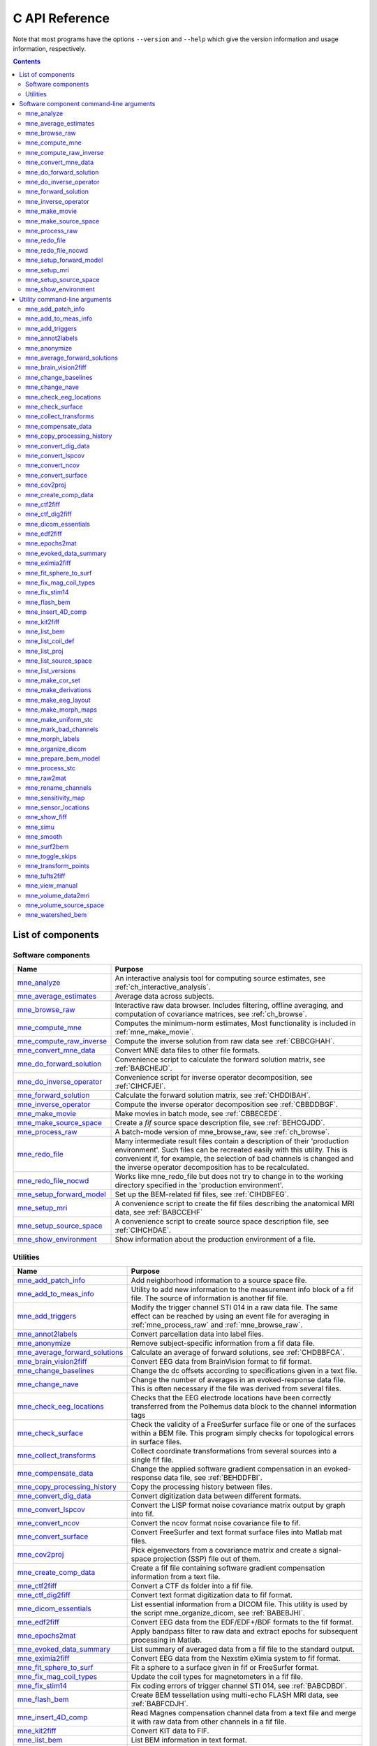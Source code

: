 

.. _c_reference:

===============
C API Reference
===============

Note that most programs have the options ``--version`` and ``--help`` which
give the version information and usage information, respectively.

.. contents:: Contents
   :local:
   :depth: 2


List of components
##################

Software components
===================

.. tabularcolumns:: |p{0.3\linewidth}|p{0.65\linewidth}|
.. table::


    +----------------------------+--------------------------------------------+
    | Name                       |   Purpose                                  |
    +============================+============================================+
    | `mne_analyze`_             | An interactive analysis tool for computing |
    |                            | source estimates, see                      |
    |                            | :ref:`ch_interactive_analysis`.            |
    +----------------------------+--------------------------------------------+
    | `mne_average_estimates`_   | Average data across subjects.              |
    +----------------------------+--------------------------------------------+
    | `mne_browse_raw`_          | Interactive raw data browser. Includes     |
    |                            | filtering, offline averaging, and          |
    |                            | computation of covariance matrices,        |
    |                            | see :ref:`ch_browse`.                      |
    +----------------------------+--------------------------------------------+
    | `mne_compute_mne`_         | Computes the minimum-norm estimates,       |
    |                            | Most functionality is included in          |
    |                            | :ref:`mne_make_movie`.                     |
    +----------------------------+--------------------------------------------+
    | `mne_compute_raw_inverse`_ | Compute the inverse solution from raw data |
    |                            | see :ref:`CBBCGHAH`.                       |
    +----------------------------+--------------------------------------------+
    | `mne_convert_mne_data`_    | Convert MNE data files to other file       |
    |                            | formats.                                   |
    +----------------------------+--------------------------------------------+
    | `mne_do_forward_solution`_ | Convenience script to calculate the forward|
    |                            | solution matrix, see :ref:`BABCHEJD`.      |
    +----------------------------+--------------------------------------------+
    | `mne_do_inverse_operator`_ | Convenience script for inverse operator    |
    |                            | decomposition, see :ref:`CIHCFJEI`.        |
    +----------------------------+--------------------------------------------+
    | `mne_forward_solution`_    | Calculate the forward solution matrix, see |
    |                            | :ref:`CHDDIBAH`.                           |
    +----------------------------+--------------------------------------------+
    | `mne_inverse_operator`_    | Compute the inverse operator decomposition |
    |                            | see :ref:`CBBDDBGF`.                       |
    +----------------------------+--------------------------------------------+
    | `mne_make_movie`_          | Make movies in batch mode, see             |
    |                            | :ref:`CBBECEDE`.                           |
    +----------------------------+--------------------------------------------+
    | `mne_make_source_space`_   | Create a *fif* source space description    |
    |                            | file, see :ref:`BEHCGJDD`.                 |
    +----------------------------+--------------------------------------------+
    | `mne_process_raw`_         | A batch-mode version of mne_browse_raw,    |
    |                            | see :ref:`ch_browse`.                      |
    +----------------------------+--------------------------------------------+
    | `mne_redo_file`_           | Many intermediate result files contain a   |
    |                            | description of their                       |
    |                            | 'production environment'. Such files can   |
    |                            | be recreated easily with this utility.     |
    |                            | This is convenient if, for example,        |
    |                            | the selection of bad channels is changed   |
    |                            | and the inverse operator decomposition has |
    |                            | to be recalculated.                        |
    +----------------------------+--------------------------------------------+
    | `mne_redo_file_nocwd`_     | Works like mne_redo_file but does not try  |
    |                            | to change in to the working directory      |
    |                            | specified in the 'production environment'. |
    +----------------------------+--------------------------------------------+
    | `mne_setup_forward_model`_ | Set up the BEM-related fif files,          |
    |                            | see :ref:`CIHDBFEG`.                       |
    +----------------------------+--------------------------------------------+
    | `mne_setup_mri`_           | A convenience script to create the fif     |
    |                            | files describing the anatomical MRI data,  |
    |                            | see :ref:`BABCCEHF`                        |
    +----------------------------+--------------------------------------------+
    | `mne_setup_source_space`_  | A convenience script to create source space|
    |                            | description file, see :ref:`CIHCHDAE`.     |
    +----------------------------+--------------------------------------------+
    | `mne_show_environment`_    | Show information about the production      |
    |                            | environment of a file.                     |
    +----------------------------+--------------------------------------------+


.. _ch_misc:

Utilities
=========

.. tabularcolumns:: |p{0.3\linewidth}|p{0.65\linewidth}|
.. _BABDJHGH:
.. table::

    +----------------------------------+--------------------------------------------+
    | Name                             |   Purpose                                  |
    +==================================+============================================+
    | `mne_add_patch_info`_            | Add neighborhood information to a source   |
    |                                  | space file.                                |
    +----------------------------------+--------------------------------------------+
    | `mne_add_to_meas_info`_          | Utility to add new information to the      |
    |                                  | measurement info block of a fif file. The  |
    |                                  | source of information is another fif file. |
    +----------------------------------+--------------------------------------------+
    | `mne_add_triggers`_              | Modify the trigger channel STI 014 in a raw|
    |                                  | data file. The same effect can be reached  |
    |                                  | by using an event file for averaging in    |
    |                                  | :ref:`mne_process_raw` and                 |
    |                                  | :ref:`mne_browse_raw`.                     |
    +----------------------------------+--------------------------------------------+
    | `mne_annot2labels`_              | Convert parcellation data into label files.|
    +----------------------------------+--------------------------------------------+
    | `mne_anonymize`_                 | Remove subject-specific information from a |
    |                                  | fif data file.                             |
    +----------------------------------+--------------------------------------------+
    | `mne_average_forward_solutions`_ | Calculate an average of forward solutions, |
    |                                  | see :ref:`CHDBBFCA`.                       |
    +----------------------------------+--------------------------------------------+
    | `mne_brain_vision2fiff`_         | Convert EEG data from BrainVision format   |
    |                                  | to fif format.                             |
    +----------------------------------+--------------------------------------------+
    | `mne_change_baselines`_          | Change the dc offsets according to         |
    |                                  | specifications given in a text file.       |
    +----------------------------------+--------------------------------------------+
    | `mne_change_nave`_               | Change the number of averages in an        |
    |                                  | evoked-response data file. This is often   |
    |                                  | necessary if the file was derived from     |
    |                                  | several files.                             |
    +----------------------------------+--------------------------------------------+
    | `mne_check_eeg_locations`_       | Checks that the EEG electrode locations    |
    |                                  | have been correctly transferred from the   |
    |                                  | Polhemus data block to the channel         |
    |                                  | information tags                           |
    +----------------------------------+--------------------------------------------+
    | `mne_check_surface`_             | Check the validity of a FreeSurfer surface |
    |                                  | file or one of the surfaces within a BEM   |
    |                                  | file. This program simply checks for       |
    |                                  | topological errors in surface files.       |
    +----------------------------------+--------------------------------------------+
    | `mne_collect_transforms`_        | Collect coordinate transformations from    |
    |                                  | several sources into a single fif file.    |
    +----------------------------------+--------------------------------------------+
    | `mne_compensate_data`_           | Change the applied software gradient       |
    |                                  | compensation in an evoked-response data    |
    |                                  | file, see :ref:`BEHDDFBI`.                 |
    +----------------------------------+--------------------------------------------+
    | `mne_copy_processing_history`_   | Copy the processing history between files. |
    +----------------------------------+--------------------------------------------+
    | `mne_convert_dig_data`_          | Convert digitization data between          |
    |                                  | different formats.                         |
    +----------------------------------+--------------------------------------------+
    | `mne_convert_lspcov`_            | Convert the LISP format noise covariance   |
    |                                  | matrix output by graph into fif.           |
    +----------------------------------+--------------------------------------------+
    | `mne_convert_ncov`_              | Convert the ncov format noise covariance   |
    |                                  | file to fif.                               |
    +----------------------------------+--------------------------------------------+
    | `mne_convert_surface`_           | Convert FreeSurfer and text format surface |
    |                                  | files into Matlab mat files.               |
    +----------------------------------+--------------------------------------------+
    | `mne_cov2proj`_                  | Pick eigenvectors from a covariance matrix |
    |                                  | and create a signal-space projection (SSP) |
    |                                  | file out of them.                          |
    +----------------------------------+--------------------------------------------+
    | `mne_create_comp_data`_          | Create a fif file containing software      |
    |                                  | gradient compensation information from a   |
    |                                  | text file.                                 |
    +----------------------------------+--------------------------------------------+
    | `mne_ctf2fiff`_                  | Convert a CTF ds folder into a fif file.   |
    +----------------------------------+--------------------------------------------+
    | `mne_ctf_dig2fiff`_              | Convert text format digitization data to   |
    |                                  | fif format.                                |
    +----------------------------------+--------------------------------------------+
    | `mne_dicom_essentials`_          | List essential information from a          |
    |                                  | DICOM file.                                |
    |                                  | This utility is used by the script         |
    |                                  | mne_organize_dicom, see :ref:`BABEBJHI`.   |
    +----------------------------------+--------------------------------------------+
    | `mne_edf2fiff`_                  | Convert EEG data from the EDF/EDF+/BDF     |
    |                                  | formats to the fif format.                 |
    +----------------------------------+--------------------------------------------+
    | `mne_epochs2mat`_                | Apply bandpass filter to raw data and      |
    |                                  | extract epochs for subsequent processing   |
    |                                  | in Matlab.                                 |
    +----------------------------------+--------------------------------------------+
    | `mne_evoked_data_summary`_       | List summary of averaged data from a fif   |
    |                                  | file to the standard output.               |
    +----------------------------------+--------------------------------------------+
    | `mne_eximia2fiff`_               | Convert EEG data from the Nexstim eXimia   |
    |                                  | system to fif format.                      |
    +----------------------------------+--------------------------------------------+
    | `mne_fit_sphere_to_surf`_        | Fit a sphere to a surface given in fif     |
    |                                  | or FreeSurfer format.                      |
    +----------------------------------+--------------------------------------------+
    | `mne_fix_mag_coil_types`_        | Update the coil types for magnetometers    |
    |                                  | in a fif file.                             |
    +----------------------------------+--------------------------------------------+
    | `mne_fix_stim14`_                | Fix coding errors of trigger channel       |
    |                                  | STI 014, see :ref:`BABCDBDI`.              |
    +----------------------------------+--------------------------------------------+
    | `mne_flash_bem`_                 | Create BEM tessellation using multi-echo   |
    |                                  | FLASH MRI data, see :ref:`BABFCDJH`.       |
    +----------------------------------+--------------------------------------------+
    | `mne_insert_4D_comp`_            | Read Magnes compensation channel data from |
    |                                  | a text file and merge it with raw data     |
    |                                  | from other channels in a fif file.         |
    +----------------------------------+--------------------------------------------+
    | `mne_kit2fiff`_                  | Convert KIT data to FIF.                   |
    +----------------------------------+--------------------------------------------+
    | `mne_list_bem`_                  | List BEM information in text format.       |
    +----------------------------------+--------------------------------------------+
    | `mne_list_coil_def`_             | Create the coil description file. This     |
    |                                  | is run automatically at when the software  |
    |                                  | is set up, see :ref:`BJEHHJIJ`.            |
    +----------------------------------+--------------------------------------------+
    | `mne_list_proj`_                 | List signal-space projection data from a   |
    |                                  | fif file.                                  |
    +----------------------------------+--------------------------------------------+
    | `mne_list_source_space`_         | List source space information in text      |
    |                                  | format suitable for importing into         |
    |                                  | Neuromag MRIlab.                           |
    +----------------------------------+--------------------------------------------+
    | `mne_list_versions`_             | List versions and compilation dates of MNE |
    |                                  | software modules.                          |
    +----------------------------------+--------------------------------------------+
    | `mne_make_cor_set`_              | Used by mne_setup_mri to create fif format |
    |                                  | MRI description files from COR or mgh/mgz  |
    |                                  | format MRI data, see :ref:`BABCCEHF`.      |
    +----------------------------------+--------------------------------------------+
    | `mne_make_derivations`_          | Create a channel derivation data file.     |
    +----------------------------------+--------------------------------------------+
    | `mne_make_eeg_layout`_           | Make a topographical trace layout file     |
    |                                  | using the EEG electrode locations from     |
    |                                  | an actual measurement.                     |
    +----------------------------------+--------------------------------------------+
    | `mne_make_morph_maps`_           | Precompute the mapping data needed for     |
    |                                  | morphing between subjects, see             |
    |                                  | :ref:`CHDBBHDH`.                           |
    +----------------------------------+--------------------------------------------+
    | `mne_make_uniform_stc`_          | Create a spatially uniform stc file for    |
    |                                  | testing purposes.                          |
    +----------------------------------+--------------------------------------------+
    | `mne_mark_bad_channels`_         | Update the list of unusable channels in    |
    |                                  | a data file                                |
    +----------------------------------+--------------------------------------------+
    | `mne_morph_labels`_              | Morph label file definitions between       |
    |                                  | subjects, see :ref:`CHDCEAFC`.             |
    +----------------------------------+--------------------------------------------+
    | `mne_organize_dicom`_            | Organized DICOM MRI image files into       |
    |                                  | directories, see :ref:`BABEBJHI`.          |
    +----------------------------------+--------------------------------------------+
    | `mne_prepare_bem_model`_         | Perform the geometry calculations for      |
    |                                  | BEM forward solutions, see :ref:`CHDJFHEB`.|
    +----------------------------------+--------------------------------------------+
    | `mne_process_stc`_               | Manipulate stc files.                      |
    +----------------------------------+--------------------------------------------+
    | `mne_raw2mat`_                   | Convert raw data into a Matlab file.       |
    +----------------------------------+--------------------------------------------+
    | `mne_rename_channels`_           | Change the names and types of channels     |
    |                                  | in a fif file.                             |
    +----------------------------------+--------------------------------------------+
    | `mne_sensitivity_map`_           | Compute a sensitivity map and output       |
    |                                  | the result in a w-file.                    |
    +----------------------------------+--------------------------------------------+
    | `mne_sensor_locations`_          | Create a file containing the sensor        |
    |                                  | locations in text format.                  |
    +----------------------------------+--------------------------------------------+
    | `mne_show_fiff`_                 | List contents of a fif file.               |
    +----------------------------------+--------------------------------------------+
    | `mne_simu`_                      | Simulate MEG and EEG data.                 |
    +----------------------------------+--------------------------------------------+
    | `mne_smooth`_                    | Smooth a w or stc file.                    |
    +----------------------------------+--------------------------------------------+
    | `mne_surf2bem`_                  | Create a *fif* file describing the         |
    |                                  | triangulated compartment boundaries for    |
    |                                  | the boundary-element model (BEM),          |
    |                                  | see :ref:`BEHCACCJ`.                       |
    +----------------------------------+--------------------------------------------+
    | `mne_toggle_skips`_              | Change data skip tags in a raw file into   |
    |                                  | ignored skips or vice versa.               |
    +----------------------------------+--------------------------------------------+
    | `mne_transform_points`_          | Transform between MRI and MEG head         |
    |                                  | coordinate frames.                         |
    +----------------------------------+--------------------------------------------+
    | `mne_tufts2fiff`_                | Convert EEG data from the Tufts            |
    |                                  | University format to fif format.           |
    +----------------------------------+--------------------------------------------+
    | `mne_view_manual`_               | Starts a PDF reader to show this manual    |
    |                                  | from its standard location.                |
    +----------------------------------+--------------------------------------------+
    | `mne_volume_data2mri`_           | Convert volumetric data defined in a       |
    |                                  | source space created with                  |
    |                                  | mne_volume_source_space into an MRI        |
    |                                  | overlay.                                   |
    +----------------------------------+--------------------------------------------+
    | `mne_volume_source_space`_       | Make a volumetric source space,            |
    |                                  | see :ref:`BJEFEHJI`.                       |
    +----------------------------------+--------------------------------------------+
    | `mne_watershed_bem`_             | Do the segmentation for BEM using the      |
    |                                  | watershed algorithm, see :ref:`BABBDHAG`.  |
    +----------------------------------+--------------------------------------------+


Software component command-line arguments
#########################################

.. _mne_analyze:

mne_analyze
===========

Since mne_analyze is primarily an interactive analysis tool, there are only a
few command-line options:

``\---cd <*dir*>``

    Change to this directory before starting.

``\---subject <*name*>``

    Specify the default subject name for surface loading.

``\---digtrig <*name*>``

    Name of the digital trigger channel. The default value is 'STI
    014'. Underscores in the channel name will be replaced
    by spaces.

``\---digtrigmask <*number*>``

    Mask to be applied to the raw data trigger channel values before considering
    them. This option is useful if one wants to set some bits in a don't
    care state. For example, some finger response pads keep the trigger
    lines high if not in use, *i.e.*, a finger is
    not in place. Yet, it is convenient to keep these devices permanently
    connected to the acquisition system. The number can be given in
    decimal or hexadecimal format (beginning with 0x or 0X). For example,
    the value 255 (0xFF) means that only the lowest order byte (usually
    trigger lines 1 - 8 or bits 0 - 7) will be considered.

``\---visualizehpi``

    Start mne_analyze in the restricted *head
    position visualization* mode. For details, see :ref:`CHDEDFAE`.

``\---dig <*filename*>``

    Specify a file containing the head shape digitization data. This option
    is only usable if the *head position visualization* position
    visualization mode has been first invoked with the --visualizehpi
    option.

``\---hpi <*filename*>``

    Specify a file containing the transformation between the MEG device
    and head coordinate frames. This option is only usable if the *head
    position visualization* position visualization mode has
    been first invoked with the ``--visualizehpi`` option.

``\---scalehead``

    In *head position visualization* mode, scale
    the average scalp surface according to the head surface digitization
    data before aligning  them to the scalp surface. This option is
    recommended.

``\---rthelmet``

    Use the room-temperature helmet surface instead of the MEG sensor
    surface when showing the relative position of the MEG sensors and
    the head in the *head position visualization* mode.

.. note:: Before starting mne_analyze the ``SUBJECTS_DIR`` environment variable has to be set.

.. note:: Strictly speaking, trigger mask value zero would mean that all trigger inputs are ignored. However, for convenience,    setting the mask to zero or not setting it at all has the same effect    as 0xFFFFFFFF, *i.e.*, all bits set.

.. note:: The digital trigger channel can also be set with the MNE_TRIGGER_CH_NAME environment variable. Underscores in the variable    value will *not* be replaced with spaces by mne_analyze .    Using the ``--digtrig`` option supersedes the MNE_TRIGGER_CH_NAME    environment variable.

.. note:: The digital trigger channel mask can also be set with the MNE_TRIGGER_CH_MASK environment variable. Using the ``--digtrigmask`` option    supersedes the MNE_TRIGGER_CH_MASK environment variable.


.. _mne_average_estimates:

mne_average_estimates
=====================
This is a utility for averaging data in stc files. It requires that
all stc files represent data on one individual's cortical
surface and contain identical sets of vertices. mne_average_estimates uses
linear interpolation to resample data in time as necessary. The
command line arguments are:

``---desc <filenname>``

    Specifies the description file for averaging. The format of this
    file is described below.

The description file
--------------------

The description file for mne_average_estimates consists
of a sequence of tokens, separated by whitespace (space, tab, or
newline). If a token consists of several words it has to be enclosed
in quotes. One or more tokens constitute an phrase, which has a
meaning for the averaging definition. Any line starting with the
pound sign (#) is a considered to be a comment line. There are two
kinds of phrases in the description file: global and contextual.
The global phrases have the same meaning independent on their location
in the file while the contextual phrases have different effects depending
on their location in the file.

There are three types of contexts in the description file:
the global context, an input context,
and the output context. In the
beginning of the file the context is global for
defining global parameters. The input context
defines one of the input files (subjects) while the output context
specifies the destination for the average.

The global phrases are:

``tmin <*value/ms*>``

    The minimum time to be considered. The output stc file starts at
    this time point if the time ranges of the stc files include this
    time. Otherwise the output starts from the next later available
    time point.

``tstep <*step/ms*>``

    Time step between consecutive movie frames, specified in milliseconds.

``tmax <*value/ms*>``

    The maximum time point to be considered. A multiple of tstep will be
    added to the first time point selected until this value or the last time
    point in one of the input stc files is reached.

``integ  <:math:`\Delta t` /*ms*>``

    Integration time for each frame. Defaults to zero. The integration will
    be performed on sensor data. If the time specified for a frame is :math:`t_0`,
    the integration range will be :math:`t_0 - ^{\Delta t}/_2 \leq t \leq t_0 + ^{\Delta t}/_2`.

``stc <*filename*>``

    Specifies an input stc file. The filename can be specified with
    one of the ``-lh.stc`` and ``-rh.stc`` endings
    or without them. This phrase ends the present context and starts
    an input context.

``deststc <*filename*>``

    Specifies the output stc file. The filename can be specified with
    one of the ``-lh.stc`` and ``-rh.stc`` endings
    or without them. This phrase ends the present context and starts
    the output context.

``lh``

    Process the left hemisphere. By default, both hemispheres are processed.

``rh``

    Process the left hemisphere. By default, both hemispheres are processed.

The contextual phrases are:

``weight <*value*>``

    Specifies the weight of the current data set. This phrase is valid
    in the input and output contexts.

``abs``

    Specifies that the absolute value of the data should be taken. Valid
    in all contexts. If specified in the global context, applies to
    all subsequent input and output contexts. If specified in the input
    or output contexts, applies only to the data associated with that
    context.

``pow <*value*>``

    Specifies that the data should raised to the specified power. For
    negative values, the absolute value of the data will be taken and
    the negative sign will be transferred to the result, unless abs is
    specified. Valid in all contexts. Rules of application are identical
    to abs .

``sqrt``

    Means pow 0.5

The effects of the options can be summarized as follows.
Suppose that the description file includes :math:`P` contexts
and the temporally resampled data are organized in matrices :math:`S^{(p)}`,
where :math:`p = 1 \dotso P` is the subject index, and
the rows are the signals at different vertices of the cortical surface.
The average computed by mne_average_estimates is
then:

.. math::    A_{jk} = |w[\newcommand\sgn{\mathop{\mathrm{sgn}}\nolimits}\sgn(B_{jk})]^{\alpha}|B_{jk}|^{\beta}

with

.. math::    B_{jk} = \sum_{p = 1}^p {\bar{w_p}[\newcommand\sgn{\mathop{\mathrm{sgn}}\nolimits}\sgn(S_{jk}^{(p)})^{\alpha_p}|S_{jk}^{(p)}|^{\beta_p}}

and

.. math::    \bar{w_p} = w_p / \sum_{p = 1}^p {|w_p|}\ .

In the above, :math:`\beta_p` and :math:`w_p` are
the powers and weights assigned to each of the subjects whereas :math:`\beta` and :math:`w` are
the output weight and power value, respectively. The sign is either
included (:math:`\alpha_p = 1`, :math:`\alpha = 1`)
or omitted (:math:`\alpha_p = 2`, :math:`\alpha = 2`)
depending on the presence of abs phrases in the description file.

.. note:: mne_average_estimates requires    that the number of vertices in the stc files are the same and that    the vertex numbers are identical. This will be the case if the files    have been produced in mne_make_movie using    the ``--morph`` option.

.. note:: It is straightforward to read and write stc    files using the MNE Matlab toolbox described in :ref:`ch_matlab` and    thus write custom Matlab functions to realize more complicated custom    group analysis tools.


.. _mne_browse_raw:

mne_browse_raw
==============

``--cd <*dir*>``

    Change to this directory before starting.

``--raw <*name*>``

    Specifies the raw data file to be opened. If a raw data file is not
    specified, an empty interactive browser will open.

``--grad <*number*>``

    Apply software gradient compensation of the given order to the data loaded
    with the ``--raw`` option. This option is effective only
    for data acquired with the CTF and 4D Magnes MEG systems. If orders
    different from zero are requested for Neuromag data, an error message appears
    and data are not loaded. Any compensation already existing in the
    file can be undone or changed to another order by using an appropriate ``--grad`` options.
    Possible orders are 0 (No compensation), 1 - 3 (CTF data), and 101
    (Magnes data). This applies only to the data file loaded by specifying the ``--raw`` option.
    For interactive data loading, the software gradient compensation
    is specified in the corresponding file selection dialog, see :ref:`CACDCHAJ`.

``--filtersize <*size*>``

    Adjust the length of the FFT to be applied in filtering. The number will
    be rounded up to the next power of two. If the size is :math:`N`,
    the corresponding length of time is :math:`N/f_s`,
    where :math:`f_s` is the sampling frequency
    of your data. The filtering procedure includes overlapping tapers
    of length :math:`N/2` so that the total FFT
    length will actually be :math:`2N`. This
    value cannot be changed after the program has been started.

``--highpass <*value/Hz*>``

    Highpass filter frequency limit. If this is too low with respect
    to the selected FFT length and, the data will not be highpass filtered. It
    is best to experiment with the interactive version to find the lowest applicable
    filter for your data. This value can be adjusted in the interactive
    version of the program. The default is 0, *i.e.*,
    no highpass filter apart from that used during the acquisition will
    be in effect.

``--highpassw <*value/Hz*>``

    The width of the transition band of the highpass filter. The default
    is 6 frequency bins, where one bin is :math:`f_s / (2N)`. This
    value cannot be adjusted in the interactive version of the program.

``--lowpass <*value/Hz*>``

    Lowpass filter frequency limit. This value can be adjusted in the interactive
    version of the program. The default is 40 Hz.

``--lowpassw <*value/Hz*>``

    The width of the transition band of the lowpass filter. This value
    can be adjusted in the interactive version of the program. The default
    is 5 Hz.

``--eoghighpass <*value/Hz*>``

    Highpass filter frequency limit for EOG. If this is too low with respect
    to the selected FFT length and, the data will not be highpass filtered.
    It is best to experiment with the interactive version to find the
    lowest applicable filter for your data. This value can be adjusted in
    the interactive version of the program. The default is 0, *i.e.*,
    no highpass filter apart from that used during the acquisition will
    be in effect.

``--eoghighpassw <*value/Hz*>``

    The width of the transition band of the EOG highpass filter. The default
    is 6 frequency bins, where one bin is :math:`f_s / (2N)`.
    This value cannot be adjusted in the interactive version of the
    program.

``--eoglowpass <*value/Hz*>``

    Lowpass filter frequency limit for EOG. This value can be adjusted in
    the interactive version of the program. The default is 40 Hz.

``--eoglowpassw <*value/Hz*>``

    The width of the transition band of the EOG lowpass filter. This value
    can be adjusted in the interactive version of the program. The default
    is 5 Hz.

``--filteroff``

    Do not filter the data. This initial value can be changed in the
    interactive version of the program.

``--digtrig <*name*>``

    Name of the composite digital trigger channel. The default value
    is 'STI 014'. Underscores in the channel name
    will be replaced by spaces.

``--digtrigmask <*number*>``

    Mask to be applied to the trigger channel values before considering them.
    This option is useful if one wants to set some bits in a don't care
    state. For example, some finger response pads keep the trigger lines
    high if not in use, *i.e.*, a finger is not in
    place. Yet, it is convenient to keep these devices permanently connected
    to the acquisition system. The number can be given in decimal or
    hexadecimal format (beginning with 0x or 0X). For example, the value
    255 (0xFF) means that only the lowest order byte (usually trigger
    lines 1 - 8 or bits 0 - 7) will be considered.

``--allowmaxshield``

    Allow loading of unprocessed Elekta-Neuromag data with MaxShield
    on. These kind of data should never be used for source localization
    without further processing with Elekta-Neuromag software.

``--deriv <*name*>``

    Specifies the name of a derivation file. This overrides the use
    of a standard derivation file, see :ref:`CACFHAFH`.

``--sel <*name*>``

    Specifies the channel selection file to be used. This overrides
    the use of the standard channel selection files, see :ref:`CACCJEJD`.

.. note:: Strictly speaking, trigger mask value zero would mean that all trigger inputs are ignored. However, for convenience,    setting the mask to zero or not setting it at all has the same effect    as 0xFFFFFFFF, *i.e.*, all bits set.

.. note:: The digital trigger channel can also be set with the MNE_TRIGGER_CH_NAME environment variable. Underscores in the variable value will *not* be replaced with spaces. Using the ``--digtrig`` option supersedes the MNE_TRIGGER_CH_NAME    environment variable.

.. note:: The digital trigger channel mask can also be set with the MNE_TRIGGER_CH_MASK environment variable. Using the ``--digtrigmask`` option    supersedes the MNE_TRIGGER_CH_MASK environment variable.



.. _mne_compute_mne:

mne_compute_mne
===============

This program is gradually becoming obsolete. All of its functions will
be eventually included to :ref:`mne_make_movie`,
see :ref:`CBBECEDE`. At this time, :ref:`mne_compute_mne` is
still needed to produce time-collapsed w files unless you are willing
to write a Matlab script of your own for this purpose.


``--inv <*name*>``

    Load the inverse operator decomposition from here.

``--meas <*name*>``

    Load the MEG or EEG data from this file.

``--set <*number*>``

    The data set (condition) number to load. The list of data sets can
    be seen, *e.g.*, in mne_analyze , mne_browse_raw ,
    and xplotter .

``--bmin <*time/ms*>``

    Specifies the starting time of the baseline. In order to activate
    baseline correction, both ``--bmin`` and ``--bmax`` options
    must be present.

``--bmax <*time/ms*>``

    Specifies the finishing time of the baseline.

``--nave <*value*>``

    Specifies the number of averaged epochs in the input data. If the input
    data file is one produced by mne_process_raw or mne_browse_raw ,
    the number of averages is correct in the file. However, if subtractions
    or some more complicated combinations of simple averages are produced, *e.g.*,
    by using the xplotter software, the
    number of averages should be manually adjusted. This is accomplished
    either by employing this flag or by adjusting the number of averages
    in the data file with help of mne_change_nave .

``--snr <*value*>``

    An estimate for the amplitude SNR. The regularization parameter will
    be set as :math:`\lambda = ^1/_{\text{SNR}}`. If the SNR option is
    absent, the regularization parameter will be estimated from the
    data. The regularization parameter will be then time dependent.

``--snronly``

    Only estimate SNR and output the result into a file called SNR. Each
    line of the file contains three values: the time point in ms, the estimated
    SNR + 1, and the regularization parameter estimated from the data
    at this time point.

``--abs``

    Calculate the absolute value of the current and the dSPM for fixed-orientation
    data.

``--spm``

    Calculate the dSPM instead of the expected current value.

``--chi2``

    Calculate an approximate :math:`\chi_2^3` statistic
    instead of the *F* statistic. This is simply
    accomplished by multiplying the *F* statistic
    by three.

``--sqrtF``

    Take the square root of the :math:`\chi_2^3` or *F* statistic
    before outputting the stc file.

``--collapse``

    Make all frames in the stc file (or the wfile) identical. The value
    at each source location is the maximum value of the output quantity
    at this location over the analysis period. This option is convenient
    for determining the correct thresholds for the rendering of the
    final brain-activity movies.

``--collapse1``

    Make all frames in the stc file (or the wfile) identical. The value
    at each source location is the :math:`L_1` norm
    of the output quantity at this location over the analysis period.

``--collapse2``

    Make all frames in the stc file (or the wfile) identical. The value
    at each source location is the :math:`L_2` norm
    of the output quantity at this location over the analysis period.

``--SIcurrents``

    Output true current values in SI units (Am). By default, the currents are
    scaled so that the maximum current value is set to 50 (Am).

``--out <*name*>``

    Specifies the output file name. This is the 'stem' of
    the output file name. The actual name is derived by removing anything up
    to and including the last period from the end of <*name*> .
    According to the hemisphere, ``-lh`` or ``-rh`` is
    then appended. Finally, ``.stc`` or ``.w`` is added,
    depending on the output file type.

``--wfiles``

    Use binary w-files in the output whenever possible. The noise-normalization
    factors can be always output in this format.  The current estimates
    and dSPMs can be output as wfiles if one of the collapse options
    is selected.

``--pred <*name*>``

    Save the predicted data into this file. This is a fif file containing
    the predicted data waveforms, see :ref:`CHDCACDC`.

``--outputnorm <*name*>``

    Output noise-normalization factors to this file.

``--invnorm``

    Output inverse noise-normalization factors to the file defined by
    the ``--outputnorm`` option.

``--dip <*name*>``

    Specifies a dipole distribution snapshot file. This is a file containing the
    current distribution at a time specified with the ``--diptime`` option.
    The file format is the ASCII dip file format produced by the Neuromag
    source modelling software (xfit). Therefore, the file can be loaded
    to the Neuromag MRIlab MRI viewer to display the actual current
    distribution. This option is only effective if the ``--spm`` option
    is absent.

``--diptime <*time/ms*>``

    Time for the dipole snapshot, see ``--dip`` option above.

``--label <*name*>``

    Label to process. The label files are produced by tksurfer and specify
    regions of interests (ROIs). A label file name should end with ``-lh.label`` for
    left-hemisphere ROIs and with ``-rh.label`` for right-hemisphere
    ones. The corresponding output files are tagged with ``-lh-`` <*data type* ``.amp`` and ``-rh-`` <*data type* ``.amp`` , respectively. <*data type*> equals ``MNE`` for expected current
    data and ``spm`` for dSPM data. Each line of the output
    file contains the waveform of the output quantity at one of the
    source locations falling inside the ROI.

.. note:: The ``--tmin`` and ``--tmax`` options    which existed in previous versions of mne_compute_mne have    been removed. mne_compute_mne can now    process only the entire averaged epoch.


.. _mne_compute_raw_inverse:

mne_compute_raw_inverse
=======================

``--in <*filename*>``

    Specifies the input data file. This can be either an evoked data
    file or a raw data file.

``--bmin <*time/ms*>``

    Specifies the starting time of the baseline. In order to activate
    baseline correction, both ``--bmin`` and ``--bmax`` options
    must be present. This option applies to evoked data only.

``--bmax <*time/ms*>``

    Specifies the finishing time of the baseline. This option applies
    to evoked data only.

``--set <*number*>``

    The data set (condition) number to load. This is the sequential
    number of the condition. You can easily see the association by looking
    at the condition list in mne_analyze when
    you load the file.

``--inv <*name*>``

    Load the inverse operator decomposition from here.

``--nave <*value*>``

    Specifies the effective number of averaged epochs in the input data, :math:`L_{eff}`,
    as discussed in :ref:`CBBDGIAE`. If the input data file is
    one produced by mne_browse_raw or mne_process_raw ,
    the number of averages is correct in the file. However, if subtractions
    or some more complicated combinations of simple averages are produced,
    e.g., by  using the xplotter software,
    the number of averages should be manually adjusted along the guidelines
    given in :ref:`CBBDGIAE`. This is accomplished either by
    employing this flag or by adjusting the number of averages in the
    data file with help of the utility mne_change_nave .

``--snr <*value*>``

    An estimate for the amplitude SNR. The regularization parameter will
    be set as :math:`\lambda^2 = 1/SNR^2`. The default value is
    SNR = 1. Automatic selection of the regularization parameter is
    currently not supported.

``--spm``

    Calculate the dSPM instead of the expected current value.

``--picknormalcomp``

    The components of the estimates corresponding to directions tangential
    with the cortical mantle are zeroed out.

``--mricoord``

    Provide source locations and orientations in the MRI coordinate frame
    instead of the default head coordinate frame.

``--label <*name*>``

    Specifies a label file to process. For each label file, the values
    of the computed estimates stored in a fif file. For more details,
    see :ref:`CBBHJDAI`. The label files are produced by tksurfer
    or mne_analyze and specify regions
    of interests (ROIs). A label file name should end with ``-lh.label`` for
    left-hemisphere ROIs and with ``-rh.label`` for right-hemisphere
    ones. The corresponding output files are tagged with ``-lh-`` <*data type*> ``.fif`` and ``-rh-`` <*data type*> ``.fif`` , respectively. <*data type*> equals ``'mne`` ' for expected
    current data and ``'spm`` ' for dSPM data.
    For raw data, ``_raw.fif`` is employed instead of ``.fif`` .
    The output files are stored in the same directory as the label files.

``--labelselout``

    Produces additional label files for each label processed, containing only
    those vertices within the input label which correspond to available
    source space vertices in the inverse operator. These files have the
    same name as the original label except that ``-lh`` and ``-rh`` are replaced
    by ``-sel-lh`` and ``-sel-rh`` , respectively.

``--align_z``

    Instructs the program to try to align the waveform signs within
    the label. For more information, see :ref:`CBBHJDAI`. This
    flag will not have any effect if the inverse operator has been computed
    with the strict orientation constraint active.

``--labeldir <*directory*>``

    All previous ``--label`` options will be ignored when this
    option is encountered. For each label in the directory, the output
    file defined with the ``--out`` option will contain a summarizing
    waveform which is the average of the waveforms in the vertices of
    the label. The ``--labeldir`` option implies ``--align_z`` and ``--picknormalcomp`` options.

``--orignames``

    This option is used with the ``--labeldir`` option, above.
    With this option, the output file channel names will be the names
    of the label files, truncated to 15 characters, instead of names
    containing the vertex numbers.

``--out <*name*>``

    Required with ``--labeldir`` . This is the output file for
    the data.

``--extra <*name*>``

    By default, the output includes the current estimate signals and
    the digital trigger channel, see ``--digtrig`` option,
    below. With the ``--extra`` option, a custom set of additional
    channels can be included. The extra channel text file should contain
    the names of these channels, one channel name on each line. With
    this option present, the digital trigger channel is not included
    unless specified in the extra channel file.

``--noextra``

    No additional channels will be included with this option present.

``--digtrig <*name*>``

    Name of the composite digital trigger channel. The default value
    is 'STI 014'. Underscores in the channel name
    will be replaced by spaces.

``--split <*size/MB*>``

    Specifies the maximum size of the raw data files saved. By default, the
    output is split into files which are just below 2 GB so that the
    fif file maximum size is not exceed.

.. note:: The digital trigger channel can also be set with    the MNE_TRIGGER_CH_NAME environment variable. Underscores in the variable    value will *not* be replaced with spaces by mne_compute_raw_inverse .    Using the ``--digtrig`` option supersedes the MNE_TRIGGER_CH_NAME    environment variable.


.. _mne_convert_mne_data:

mne_convert_mne_data
====================

This utility allows the conversion of various fif files related to the MNE
computations to other formats. The two principal purposes of this utility are
to facilitate development of new analysis approaches with Matlab
and conversion of the forward model and noise covariance matrix
data into evoked-response type fif files, which can be accessed
and displayed with the Neuromag source modelling software.

.. note:: Most of the functions of mne_convert_mne_data are    now covered by the MNE Matlab toolbox covered in :ref:`ch_matlab`.    This toolbox is recommended to avoid creating additional files occupying    disk space.

The command-line options recognized by mne_convert_mne_data are:

``--fwd <*name*>``

    Specity the name of the forward solution file to be converted. Channels
    specified with the ``--bad`` option will be excluded from
    the file.

``--fixed``

    Convert the forward solution to the fixed-orientation mode before outputting
    the converted file. With this option only the field patterns corresponding
    to a dipole aligned with the estimated cortex surface normal are
    output.

``--surfsrc``

    When outputting a free-orientation forward model (three orthogonal dipole
    components present) rotate the dipole coordinate system at each
    source node so that the two tangential dipole components are output
    first, followed by the field corresponding to the dipole aligned
    with the estimated cortex surface normal. The orientation of the
    first two dipole components in the tangential plane is arbitrarily selected
    to create an orthogonal coordinate system.

``--noiseonly``

    When creating a 'measurement' fif file, do not
    output a forward model file, just the noise-covariance matrix.

``--senscov <*name*>``

    Specifies the fif file containing a sensor covariance matrix to
    be included with the output. If no other input files are specified
    only the covariance matrix is output

``--srccov <*name*>``

    Specifies the fif file containing the source covariance matrix to
    be included with the output. Only diagonal source covariance files
    can be handled at the moment.

``--bad <*name*>``

    Specifies the name of the file containing the names of the channels to
    be omitted, one channel name per line. This does not affect the output
    of the inverse operator since the channels have been already selected
    when the file was created.

``--fif``

    Output the forward model and the noise-covariance matrix into 'measurement' fif
    files. The forward model files are tagged with <*modalities*> ``-meas-fwd.fif`` and
    the noise-covariance matrix files with <*modalities*> ``-meas-cov.fif`` .
    Here, modalities is ``-meg`` if MEG is included, ``-eeg`` if
    EEG is included, and ``-meg-eeg`` if both types of signals
    are present. The inclusion of modalities is controlled by the ``--meg`` and ``--eeg`` options.

``--mat``

    Output the data into MATLAB mat files. This is the default. The
    forward model files are tagged with <*modalities*> ``-fwd.mat`` forward model
    and noise-covariance matrix output, with ``-inv.mat`` for inverse
    operator output, and with ``-inv-meas.mat`` for combined inverse
    operator and measurement data output, respectively. The meaning
    of <*modalities*> is the same
    as in the fif output, described above.

``--tag <*name*>``

    By default, all variables in the matlab output files start with
    ``mne\_``. This option allows to change this prefix to <*name*> _.

``--meg``

    Include MEG channels from the forward solution and noise-covariance
    matrix.

``--eeg``

    Include EEG channels from the forward solution and noise-covariance
    matrix.

``--inv <*name*>``

    Output the inverse operator data from the specified file into a
    mat file. The source and noise covariance matrices as well as active channels
    have been previously selected when the inverse operator was created
    with mne_inverse_operator . Thus
    the options ``--meg`` , ``--eeg`` , ``--senscov`` , ``--srccov`` , ``--noiseonly`` ,
    and ``--bad`` do not affect the output of the inverse operator.

``--meas <*name*>``

    Specifies the file containing measurement data to be output together with
    the inverse operator. The channels corresponding to the inverse operator
    are automatically selected from the file if ``--inv`` .
    option is present. Otherwise, the channel selection given with ``--sel`` option will
    be taken into account.

``--set <*number*>``

    Select the data set to be output from the measurement file.

``--bmin <*value/ms*>``

    Specifies the baseline minimum value setting for the measurement signal
    output.

``--bmax <*value/ms*>``

    Specifies the baseline maximum value setting for the measurement signal
    output.

.. note:: The ``--tmin`` and ``--tmax`` options    which existed in previous versions of mne_converted_mne_data have    been removed. If output of measurement data is requested, the entire    averaged epoch is now included.

Guide to combining options
--------------------------

The combination of options is quite complicated. The :ref:`BEHDCIII` should be
helpful to determine the combination of options appropriate for your needs.


.. tabularcolumns:: |p{0.38\linewidth}|p{0.1\linewidth}|p{0.2\linewidth}|p{0.3\linewidth}|
.. _BEHDCIII:
.. table:: Guide to combining mne_convert_mne_data options.

    +-------------------------------------+---------+--------------------------+-----------------------+
    | Desired output                      | Format  | Required options         | Optional options      |
    +-------------------------------------+---------+--------------------------+-----------------------+
    | forward model                       | fif     |   \---fwd <*name*>       | \---bad <*name*>      |
    |                                     |         |   \---out <*name*>       | \---surfsrc           |
    |                                     |         |   \---meg and/or \---eeg |                       |
    |                                     |         |   \---fif                |                       |
    +-------------------------------------+---------+--------------------------+-----------------------+
    | forward model                       | mat     |   \---fwd <*name*>       | \---bad <*name*>      |
    |                                     |         |   \---out <*name*>       | \---surfsrc           |
    |                                     |         |   \---meg and/or --eeg   |                       |
    +-------------------------------------+---------+--------------------------+-----------------------+
    | forward model and sensor covariance | mat     |   \---fwd <*name*>       | \---bad <*name*>      |
    |                                     |         |   \---out <*name*>       | \---surfsrc           |
    |                                     |         |   \---senscov <*name*>   |                       |
    |                                     |         |   \---meg and/or --eeg   |                       |
    +-------------------------------------+---------+--------------------------+-----------------------+
    | sensor covariance                   | fif     |   \---fwd <*name*>       | \---bad <*name*>      |
    |                                     |         |   \---out <*name*>       |                       |
    |                                     |         |   \---senscov <*name*>   |                       |
    |                                     |         |   \---noiseonly          |                       |
    |                                     |         |   \---fif                |                       |
    |                                     |         |   \---meg and/or --eeg   |                       |
    +-------------------------------------+---------+--------------------------+-----------------------+
    | sensor covariance                   | mat     |   \---senscov <*name*>   | \---bad <*name*>      |
    |                                     |         |   \---out <*name*>       |                       |
    +-------------------------------------+---------+--------------------------+-----------------------+
    | sensor covariance eigenvalues       | text    |   \---senscov <*name*>   | \---bad <*name*>      |
    |                                     |         |   \---out <*name*>       |                       |
    |                                     |         |   \---eig                |                       |
    +-------------------------------------+---------+--------------------------+-----------------------+
    | evoked MEG/EEG data                 | mat     |   \---meas <*name*>      | \---sel <*name*>      |
    |                                     |         |   \---out <*name*>       | \---set <*number*>    |
    +-------------------------------------+---------+--------------------------+-----------------------+
    | evoked MEG/EEG data forward model   | mat     |   \---meas <*name*>      | \---bad <*name*>      |
    |                                     |         |   \---fwd <*name*>       | \---set <*number*>    |
    |                                     |         |   \---out <*name*>       |                       |
    +-------------------------------------+---------+--------------------------+-----------------------+
    | inverse operator data               | mat     |   \---inv <*name*>       |                       |
    |                                     |         |   \---out <*name*>       |                       |
    +-------------------------------------+---------+--------------------------+-----------------------+
    | inverse operator data evoked        | mat     |   \–--inv <*name*>       |                       |
    | MEG/EEG data                        |         |   \–--meas <*name*>      |                       |
    |                                     |         |   \–--out <*name*>       |                       |
    +-------------------------------------+---------+--------------------------+-----------------------+

Matlab data structures
----------------------

The Matlab output provided by mne_convert_mne_data is
organized in structures, listed in :ref:`BEHCICCA`. The fields
occurring in these structures are listed in :ref:`BABCBIGF`.


The symbols employed in variable size descriptions are:

``nloc``

    Number
    of source locations

``nsource``

    Number
    of sources. For fixed orientation sources nsource = nloc whereas nsource = 3*nloc for
    free orientation sources

``nchan``

    Number
    of measurement channels.

``ntime``

    Number
    of time points in the measurement data.

.. _BEHCICCA:
.. table:: Matlab structures produced by mne_convert_mne_data.

    ===============  =======================================
    Structure        Contents
    ===============  =======================================
    <*tag*> _meas      Measured data
    <*tag*> _inv       The inverse operator decomposition
    <*tag*> _fwd       The forward solution
    <*tag*> _noise     A standalone noise-covariance matrix
    ===============  =======================================

The prefix given with the ``--tag`` option is indicated <*tag*> , see :ref:`mne_convert_mne_data`. Its default value is MNE.


.. tabularcolumns:: |p{0.14\linewidth}|p{0.13\linewidth}|p{0.73\linewidth}|
.. _BABCBIGF:
.. table:: The fields of Matlab structures.


    +-----------------------+-----------------+------------------------------------------------------------+
    | Variable              | Size            | Description                                                |
    +-----------------------+-----------------+------------------------------------------------------------+
    | fwd                   | nsource x nchan | The forward solution, one source on each row. For free     |
    |                       |                 | orientation sources, the fields of the three orthogonal    |
    |                       |                 | dipoles for each location are listed consecutively.        |
    +-----------------------+-----------------+------------------------------------------------------------+
    | names ch_names        | nchan (string)  | String array containing the names of the channels included |
    +-----------------------+-----------------+------------------------------------------------------------+
    | ch_types              | nchan x 2       | The column lists the types of the channels (1 = MEG,       |
    |                       |                 | 2 = EEG). The second column lists the coil types, see      |
    |                       |                 | :ref:`BGBBHGEC` and :ref:`CHDBDFJE`. For EEG electrodes,   |
    |                       |                 | this value equals one.                                     |
    +-----------------------+-----------------+------------------------------------------------------------+
    | ch_pos                | nchan x 3       | The location information for each channel. The first three |
    |                       |                 | values specify the origin of the sensor coordinate system  |
    |                       |                 | or the location of the electrode. For MEG channels, the    |
    |                       |                 | following nine number specify the *x*, *y*, and            |
    |                       |                 | *z*-direction unit vectors of the sensor coordinate system.|
    |                       |                 | For EEG electrodes the first unit vector specifies the     |
    |                       |                 | location of the reference electrode. If the reference is   |
    |                       |                 | not specified this value is all zeroes. The remaining unit |
    |                       |                 | vectors are irrelevant for EEG electrodes.                 |
    +-----------------------+-----------------+------------------------------------------------------------+
    | ch_lognos             | nchan x 1       | Logical channel numbers as listed in the fiff file         |
    +-----------------------+-----------------+------------------------------------------------------------+
    | ch_units              | nchan x 2       | Units and unit multipliers as listed in the fif file. The  |
    |                       |                 | unit of the data is listed in the first column (T = 112,   |
    |                       |                 | T/m = 201, V = 107). At present, the second column will be |
    |                       |                 | always zero, *i.e.*, no unit multiplier.                   |
    +-----------------------+-----------------+------------------------------------------------------------+
    | ch_cals               | nchan x 2       | Even if the data comes from the conversion already         |
    |                       |                 | calibrated, the original calibration factors are included. |
    |                       |                 | The first column is the range member of the fif data       |
    |                       |                 | structures and while the second is the cal member. To get  |
    |                       |                 | calibrated values in the units given in ch_units from the  |
    |                       |                 | raw data, the data must be multiplied with the product of  |
    |                       |                 | range and cal.                                             |
    +-----------------------+-----------------+------------------------------------------------------------+
    | sfreq                 | 1               | The sampling frequency in Hz.                              |
    +-----------------------+-----------------+------------------------------------------------------------+
    | lowpass               | 1               | Lowpass filter frequency (Hz)                              |
    +-----------------------+-----------------+------------------------------------------------------------+
    | highpass              | 1               | Highpass filter frequency (Hz)                             |
    +-----------------------+-----------------+------------------------------------------------------------+
    | source_loc            | nloc x 3        | The source locations given in the coordinate frame         |
    |                       |                 | indicated by the coord_frame member.                       |
    +-----------------------+-----------------+------------------------------------------------------------+
    | source_ori            | nsource x 3     | The source orientations                                    |
    +-----------------------+-----------------+------------------------------------------------------------+
    | source_selection      | nsource x 2     | Indication of the sources selected from the complete source|
    |                       |                 | spaces. Each row contains the number of the source in the  |
    |                       |                 | complete source space (starting with 0) and the source     |
    |                       |                 | space number (1 or 2). These numbers refer to the order the|
    |                       |                 | two hemispheres where listed when mne_make_source_space was|
    |                       |                 | invoked. mne_setup_source_space lists the left hemisphere  |
    |                       |                 | first.                                                     |
    +-----------------------+-----------------+------------------------------------------------------------+
    | coord_frame           | string          | Name of the coordinate frame employed in the forward       |
    |                       |                 | calculations. Possible values are 'head' and 'mri'.        |
    +-----------------------+-----------------+------------------------------------------------------------+
    | mri_head_trans        | 4 x 4           | The coordinate frame transformation from mri the MEG 'head'|
    |                       |                 | coordinates.                                               |
    +-----------------------+-----------------+------------------------------------------------------------+
    | meg_head_trans        | 4 x 4           | The coordinate frame transformation from the MEG device    |
    |                       |                 | coordinates to the MEG head coordinates                    |
    +-----------------------+-----------------+------------------------------------------------------------+
    | noise_cov             | nchan x nchan   | The noise covariance matrix                                |
    +-----------------------+-----------------+------------------------------------------------------------+
    | source_cov            | nsource         | The elements of the diagonal source covariance matrix.     |
    +-----------------------+-----------------+------------------------------------------------------------+
    | sing                  | nchan           | The singular values of                                     |
    |                       |                 | :math:`A = C_0^{-^1/_2} G R^C = U \Lambda V^T`             |
    |                       |                 | with :math:`R` selected so that                            |
    |                       |                 | :math:`\text{trace}(AA^T) / \text{trace}(I) = 1`           |
    |                       |                 | as discussed in :ref:`CHDDHAGE`                            |
    +-----------------------+-----------------+------------------------------------------------------------+
    | eigen_fields          | nchan x nchan   | The rows of this matrix are the left singular vectors of   |
    |                       |                 | :math:`A`, i.e., the columns of :math:`U`, see above.      |
    +-----------------------+-----------------+------------------------------------------------------------+
    | eigen_leads           | nchan x nsource | The rows of this matrix are the right singular vectors of  |
    |                       |                 | :math:`A`, i.e., the columns of :math:`V`, see above.      |
    +-----------------------+-----------------+------------------------------------------------------------+
    | noise_eigenval        | nchan           | In terms of :ref:`CHDDHAGE`, eigenvalues of :math:`C_0`,   |
    |                       |                 | i.e., not scaled with number of averages.                  |
    +-----------------------+-----------------+------------------------------------------------------------+
    | noise_eigenvec        | nchan           | Eigenvectors of the noise covariance matrix. In terms of   |
    |                       |                 | :ref:`CHDDHAGE`, :math:`U_C^T`.                            |
    +-----------------------+-----------------+------------------------------------------------------------+
    | data                  | nchan x ntime   | The measured data. One row contains the data at one time   |
    |                       |                 | point.                                                     |
    +-----------------------+-----------------+------------------------------------------------------------+
    | times                 | ntime           | The time points in the above matrix in seconds             |
    +-----------------------+-----------------+------------------------------------------------------------+
    | nave                  | 1               | Number of averages as listed in the data file.             |
    +-----------------------+-----------------+------------------------------------------------------------+
    | meas_times            | ntime           | The time points in seconds.                                |
    +-----------------------+-----------------+------------------------------------------------------------+

.. note:: The Matlab files can also be read in Python using :py:func:`scipy.io.loadmat`


.. _mne_do_forward_solution:

mne_do_forward_solution
=======================

This utility accepts the following options:

``--subject <*subject*>``

    Defines the name of the subject. This can be also accomplished
    by setting the SUBJECT environment variable.

``--src <*name*>``

    Source space name to use. This option overrides the ``--spacing`` option. The
    source space is searched first from the current working directory
    and then from ``$SUBJECTS_DIR/`` <*subject*> /bem.
    The source space file must be specified exactly, including the ``fif`` extension.

``--spacing <*spacing/mm*>  or ``ico-`` <*number  or ``oct-`` <*number*>``

    This is an alternate way to specify the name of the source space
    file. For example, if ``--spacing 6`` is given on the command
    line, the source space files searched for are./<*subject*> -6-src.fif
    and ``$SUBJECTS_DIR/$SUBJECT/`` bem/<*subject*> -6-src.fif.
    The first file found is used. Spacing defaults to 7 mm.

``--bem <*name*>``

    Specifies the BEM to be used. The name of the file can be any of <*name*> , <*name*> -bem.fif, <*name*> -bem-sol.fif.
    The file is searched for from the current working directory and
    from ``bem`` . If this option is omitted, the most recent
    BEM file in the ``bem`` directory is used.

``--mri <*name*>``

    The name of the MRI description file containing the MEG/MRI coordinate
    transformation. This file was saved as part of the alignment procedure
    outlined in :ref:`CHDBEHDC`. The file is searched for from
    the current working directory and from ``mri/T1-neuromag/sets`` .
    The search order for MEG/MRI coordinate transformations is discussed
    below.

``--trans	 <*name*>``

    The name of a text file containing the 4 x 4 matrix for the coordinate transformation
    from head to mri coordinates, see below. If the option ``--trans`` is
    present, the ``--mri`` option is not required. The search
    order for MEG/MRI coordinate transformations is discussed below.

``--meas <*name*>``

    This file is the measurement fif file or an off-line average file
    produced thereof. It is recommended that the average file is employed for
    evoked-response data and the original raw data file otherwise. This
    file provides the MEG sensor locations and orientations as well as
    EEG electrode locations as well as the coordinate transformation between
    the MEG device coordinates and MEG head-based coordinates.

``--fwd <*name*>``

    This file will contain the forward solution as well as the coordinate transformations,
    sensor and electrode location information, and the source space
    data. A name of the form <*name*> ``-fwd.fif`` is
    recommended. If this option is omitted the forward solution file
    name is automatically created from the measurement file name and
    the source space name.

``--destdir <*directory*>``

    Optionally specifies a directory where the forward solution will
    be stored.

``--mindist <*dist/mm*>``

    Omit source space points closer than this value to the inner skull surface.
    Any source space points outside the inner skull surface are automatically
    omitted. The use of this option ensures that numerical inaccuracies
    for very superficial sources do not cause unexpected effects in
    the final current estimates. Suitable value for this parameter is
    of the order of the size of the triangles on the inner skull surface.
    If you employ the seglab software
    to create the triangulations, this value should be about equal to
    the wish for the side length of the triangles.

``--megonly``

    Omit EEG forward calculations.

``--eegonly``

    Omit MEG forward calculations.

``--all``

    Compute the forward solution for all vertices on the source space.

``--overwrite``

    Overwrite the possibly existing forward model file.

``--help``

    Show usage information for the script.

The MEG/MRI transformation is determined by the following
search sequence:

- If the ``--mri`` option was
  present, the file is looked for literally as specified, in the directory
  of the measurement file specified with the ``--meas`` option,
  and in the directory $SUBJECTS_DIR/$SUBJECT/mri/T1-neuromag/sets.
  If the file is not found, the script exits with an error message.

- If the ``--trans`` option was present, the file is
  looked up literally as specified. If the file is not found, the
  script exists with an error message.

- If neither ``--mri`` nor ``--trans`` option
  was not present, the following default search sequence is engaged:

  - The ``.fif`` ending in the
    measurement file name is replaced by ``-trans.fif`` . If
    this file is present, it will be used.

  - The newest file whose name ends with ``-trans.fif`` in
    the directory of the measurement file is looked up. If such a file
    is present, it will be used.

  - The newest file whose name starts with ``COR-`` in
    directory $SUBJECTS_DIR/$SUBJECT/mri/T1-neuromag/sets is looked
    up. If such a file is present, it will be used.

  - If all the above searches fail, the script exits with an error
    message.

This search sequence is designed to work well with the MEG/MRI
transformation files output by mne_analyze ,
see :ref:`CACEHGCD`. It is recommended that -trans.fif file
saved with the Save default and Save... options in
the mne_analyze alignment dialog
are used because then the $SUBJECTS_DIR/$SUBJECT directory will
be composed of files which are dependent on the subjects's
anatomy only, not on the MEG/EEG data to be analyzed.

.. note:: If the standard MRI description file and BEM    file selections are appropriate and the 7-mm source space grid spacing    is appropriate, only the ``--meas`` option is necessary.    If EEG data is not used ``--megonly`` option should be    included.

.. note:: If it is conceivable that the current-density    transformation will be incorporated into the inverse operator, specify    a source space with patch information for the forward computation.    This is not mandatory but saves a lot of time when the inverse operator    is created, since the patch information does not need to be created    at that stage.

.. note:: The MEG head to MRI transformation matrix specified    with the ``--trans`` option should be a text file containing    a 4-by-4 matrix:

.. math::    T = \begin{bmatrix}
		R_{11} & R_{12} & R_{13} & x_0 \\
		R_{13} & R_{13} & R_{13} & y_0 \\
		R_{13} & R_{13} & R_{13} & z_0 \\
		0 & 0 & 0 & 1
		\end{bmatrix}
	     
defined so that if the augmented location vectors in MRI
head and MRI coordinate systems are denoted by :math:`r_{head}[x_{head}\ y_{head}\ z_{head}\ 1]` and :math:`r_{MRI}[x_{MRI}\ y_{MRI}\ z_{MRI}\ 1]`,
respectively,

.. math::    r_{MRI} = T r_{head}

.. note:: It is not possible to calculate an EEG forward    solution with a single-layer BEM.


.. _mne_do_inverse_operator:

mne_do_inverse_operator
=======================

``--fwd <*name of the forward solution file*>``

    This is the forward solution file produced in the computations step described
    in :ref:`BABCHEJD`.

``--meg``

    Employ MEG data in the inverse calculation. If neither ``--meg`` nor ``--eeg`` is
    set only MEG channels are included.

``--eeg``

    Employ EEG data in the inverse calculation. If neither ``--meg`` nor ``--eeg`` is
    set only MEG channels are included.

``--fixed``

    Use fixed source orientations normal to the cortical mantle. By default,
    the source orientations are not constrained. If ``--fixed`` is specified,
    the ``--loose`` flag is ignored.

``--loose <*amount*>``

    Use a 'loose' orientation constraint. This means
    that the source covariance matrix entries corresponding to the current
    component normal to the cortex are set equal to one and the transverse
    components are set to <*amount*> .
    Recommended value of amount is 0.1...0.6.

``--depth``

    Employ depth weighting with the standard settings. For details,
    see :ref:`CBBDFJIE` and :ref:`CBBDDBGF`.

``--bad <*name*>``

    Specifies a text file to designate bad channels, listed one channel name
    (like MEG 1933) on each line of the file. Be sure to include both
    noisy and flat (non-functioning) channels in the list. If bad channels
    were designated using mne_mark_bad_channels in
    the measurement file which was specified with the ``--meas`` option when
    the forward solution was computed, the bad channel information will
    be automatically included. Also, any bad channel information in
    the noise-covariance matrix file will be included.

``--noisecov <*name*>``

    Name of the noise-covariance matrix file computed with one of the methods
    described in :ref:`BABDEEEB`. By default, the script looks
    for a file whose name is derived from the forward solution file
    by replacing its ending ``-`` <*anything*> ``-fwd.fif`` by ``-cov.fif`` .
    If this file contains a projection operator, which will automatically
    attached to the noise-covariance matrix by mne_browse_raw and mne_process_raw ,
    no ``--proj`` option is necessary because mne_inverse_operator will
    automatically include the projectors from the noise-covariance matrix
    file. For backward compatibility, --senscov can be used as a synonym
    for --noisecov.

``--noiserank <*value*>``

    Specifies the rank of the noise covariance matrix explicitly rather than
    trying to reduce it automatically. This option is sheldom needed,

``--megreg <*value*>``

    Regularize the MEG part of the noise-covariance matrix by this amount.
    Suitable values are in the range 0.05...0.2. For details, see :ref:`CBBHEGAB`.

``--eegreg <*value*>``

    Like ``--megreg`` but applies to the EEG channels.

``--diagnoise``

    Omit the off-diagonal terms of the noise covariance matrix. This option
    is irrelevant to most users.

``--fmri <*name*>``

    With help of this w file, an *a priori* weighting
    can be applied to the source covariance matrix. The source of the weighting
    is usually fMRI but may be also some other data, provided that the weighting can
    be expressed as a scalar value on the cortical surface, stored in
    a w file. It is recommended that this w file is appropriately smoothed (see :ref:`CHDEBAHH`)
    in mne_analyze , tksurfer or
    with mne_smooth_w to contain
    nonzero values at all vertices of the triangular tessellation of
    the cortical surface. The name of the file given is used as a stem of
    the w files. The actual files should be called <*name*> ``-lh.pri`` and <*name*> ``-rh.pri`` for
    the left and right hemisphere weight files, respectively. The application
    of the weighting is discussed in :ref:`CBBDIJHI`.

``--fmrithresh <*value*>``

    This option is mandatory and has an effect only if a weighting function
    has been specified with the ``--fmri`` option. If the value
    is in the *a priori* files falls below this value
    at a particular source space point, the source covariance matrix
    values are multiplied by the value specified with the ``--fmrioff`` option
    (default 0.1). Otherwise it is left unchanged.

``--fmrioff <*value*>``

    The value by which the source covariance elements are multiplied
    if the *a priori* weight falls below the threshold
    set with ``--fmrithresh`` , see above.

``--srccov <*name*>``

    Use this diagonal source covariance matrix. By default the source covariance
    matrix is a multiple of the identity matrix. This option is irrelevant
    to most users.

``--proj <*name*>``

    Include signal-space projection information from this file.

``--inv <*name*>``

    Save the inverse operator decomposition here. By default, the script looks
    for a file whose name is derived from the forward solution file by
    replacing its ending ``-fwd.fif`` by <*options*> ``-inv.fif`` , where
    <*options*> includes options ``--meg``, ``--eeg``, and ``--fixed`` with the double
    dashes replaced by single ones.

``--destdir <*directory*>``

    Optionally specifies a directory where the inverse operator will
    be stored.

.. note:: If bad channels are included in the calculation,    strange results may ensue. Therefore, it is recommended that the    data to be analyzed is carefully inspected with to assign the bad    channels correctly.

.. note:: For convenience, the MNE software includes bad-channel    designation files which can be used to ignore all magnetometer or    all gradiometer channels in Vectorview measurements. These files are    called ``vv_grad_only.bad`` and ``vv_mag_only.bad`` , respectively.    Both files are located in ``$MNE_ROOT/share/mne/templates`` .


.. _mne_forward_solution:

mne_forward_solution
====================

``--src <*name*>``

    Source space name to use. The name of the file must be specified exactly,
    including the directory. Typically, the source space files reside
    in $SUBJECTS_DIR/$SUBJECT/bem.

``--bem <*name*>``

    Specifies the BEM to be used. These files end with bem.fif or bem-sol.fif and
    reside in $SUBJECTS_DIR/$SUBJECT/bem. The former file contains only
    the BEM surface information while the latter files contain the geometry
    information precomputed with :ref:`mne_prepare_bem_model`,
    see :ref:`CHDJFHEB`. If precomputed geometry is not available,
    the linear collocation solution will be computed by mne_forward_solution .

``--origin <*x/mm*> : <*x/mm*> : <*z/mm*>``

    Indicates that the sphere model should be used in the forward calculations.
    The origin is specified in MEG head coordinates unless the ``--mricoord`` option
    is present. The MEG sphere model solution computed using the analytical
    Sarvas formula. For EEG, an approximative solution described in

``--eegmodels <*name*>``

    This option is significant only if the sphere model is used and
    EEG channels are present. The specified file contains specifications
    of the EEG sphere model layer structures as detailed in :ref:`CHDIAFIG`. If this option is absent the file ``$HOME/.mne/EEG_models`` will
    be consulted if it exists.

``--eegmodel <*model name*>``

    Specifies the name of the sphere model to be used for EEG. If this option
    is missing, the model Default will
    be employed, see :ref:`CHDIAFIG`.

``--eegrad <*radius/mm*>``

    Specifies the radius of the outermost surface (scalp) of the EEG sphere
    model, see :ref:`CHDIAFIG`. The default value is 90 mm.

``--eegscalp``

    Scale the EEG electrode locations to the surface of the outermost sphere
    when using the sphere model.

``--accurate``

    Use accurate MEG sensor coil descriptions. This is the recommended
    choice. More information

``--fixed``

    Compute the solution for sources normal to the cortical mantle only. This
    option should be used only for surface-based and discrete source
    spaces.

``--all``

    Compute the forward solution for all vertices on the source space.

``--label <*name*>``

    Compute the solution only for points within the specified label. Multiple
    labels can be present. The label files should end with ``-lh.label`` or ``-rh.label`` for
    left and right hemisphere label files, respectively. If ``--all`` flag
    is present, all surface points falling within the labels are included.
    Otherwise, only decimated points with in the label are selected.

``--mindist <*dist/mm*>``

    Omit source space points closer than this value to the inner skull surface.
    Any source space points outside the inner skull surface are automatically
    omitted. The use of this option ensures that numerical inaccuracies
    for very superficial sources do not cause unexpected effects in
    the final current estimates. Suitable value for this parameter is
    of the order of the size of the triangles on the inner skull surface.
    If you employ the seglab software to create the triangulations, this
    value should be about equal to the wish for the side length of the
    triangles.

``--mindistout <*name*>``

    Specifies a file name to contain the coordinates of source space points
    omitted due to the ``--mindist`` option.

``--mri <*name*>``

    The name of the MRI description file containing the MEG/MRI coordinate
    transformation. This file was saved as part of the alignment procedure
    outlined in :ref:`CHDBEHDC`. These files typically reside in ``$SUBJECTS_DIR/$SUBJECT/mri/T1-neuromag/sets`` .

``--trans	 <*name*>``

    The name of a text file containing the 4 x 4 matrix for the coordinate transformation
    from head to mri coordinates. With ``--trans``, ``--mri`` option is not
    required.

``--notrans``

    The MEG/MRI coordinate transformation is taken as the identity transformation, *i.e.*,
    the two coordinate systems are the same. This option is useful only
    in special circumstances. If more than one of the ``--mri`` , ``--trans`` ,
    and ``--notrans`` options are specified, the last one remains
    in effect.

``--mricoord``

    Do all computations in the MRI coordinate system. The forward solution
    matrix is not affected by this option if the source orientations
    are fixed to be normal to the cortical mantle. If all three source components
    are included, the forward three source orientations parallel to
    the coordinate axes is computed. If ``--mricoord`` is present, these
    axes correspond to MRI coordinate system rather than the default
    MEG head coordinate system. This option is useful only in special
    circumstances.

``--meas <*name*>``

    This file is the measurement fif file or an off-line average file
    produced thereof. It is recommended that the average file is employed for
    evoked-response data and the original raw data file otherwise. This
    file provides the MEG sensor locations and orientations as well as
    EEG electrode locations as well as the coordinate transformation between
    the MEG device coordinates and MEG head-based coordinates.

``--fwd <*name*>``

    This file will contain the forward solution as well as the coordinate transformations,
    sensor and electrode location information, and the source space
    data. A name of the form <*name*>-fwd.fif is
    recommended.

``--meg``

    Compute the MEG forward solution.

``--eeg``

    Compute the EEG forward solution.

``--grad``

    Include the derivatives of the fields with respect to the dipole
    position coordinates to the output, see :ref:`BJEFEJJG`.


.. _mne_inverse_operator:

mne_inverse_operator
====================

``--meg``

    Employ MEG data in the calculation of the estimates.

``--eeg``

    Employ EEG data in the calculation of the estimates. Note: The EEG
    computations have not been thoroughly tested at this time.

``--fixed``

    Use fixed source orientations normal to the cortical mantle. By default,
    the source orientations are not constrained.

``--loose <amount>``

    Employ a loose orientation constraint (LOC). This means that the source
    covariance matrix entries corresponding to the current component
    normal to the cortex are set equal to one and the transverse components
    are set to <*amount*> . Recommended
    value of amount is 0.2...0.6.

``--loosevar <amount>``

    Use an adaptive loose orientation constraint. This option can be
    only employed if the source spaces included in the forward solution
    have the patch information computed, see :ref:`CIHCHDAE`.

``--fwd <name>``

    Specifies the name of the forward solution to use.

``--noisecov <name>``

    Specifies the name of the noise-covariance matrix to use. If this
    file contains a projection operator, attached by :ref:`mne_browse_raw` and :ref:`mne_process_raw`,
    no additional projection vectors can be added with the ``--proj`` option. For
    backward compatibility, ``--senscov`` can be used as a synonym for ``--noisecov``.

``--noiserank <value>``

    Specifies the rank of the noise covariance matrix explicitly rather than
    trying to reduce it automatically. This option is seldom needed,

``--gradreg <value>``

    Regularize the planar gradiometer section (channels for which the unit
    of measurement is T/m) of the noise-covariance matrix by the given
    amount. The value is restricted to the range 0...1. For details, see :ref:`CBBHEGAB`.

``--magreg <value>``

    Regularize the magnetometer and axial gradiometer section (channels
    for which the unit of measurement is T) of the noise-covariance matrix
    by the given amount. The value is restricted to the range 0...1.
    For details, see :ref:`CBBHEGAB`.

``--eegreg <value>``

    Regularize the EEG section of the noise-covariance matrix by the given
    amount. The value is restricted to the range 0...1. For details, see :ref:`CBBHEGAB`.

``--diagnoise``

    Omit the off-diagonal terms from the noise-covariance matrix in
    the computations. This may be useful if the amount of signal-free
    data has been insufficient to calculate a reliable estimate of the
    full noise-covariance matrix.

``--srccov <name>``

    Specifies the name of the diagonal source-covariance matrix to use.
    By default the source covariance matrix is a multiple of the identity matrix.
    This option can be employed to incorporate the fMRI constraint.
    The software to create a source-covariance matrix file from fMRI
    data will be provided in a future release of this software package.

``--depth``

    Employ depth weighting. For details, see :ref:`CBBDFJIE`.

``--weightexp <value>``

    This parameter determines the steepness of the depth weighting function
    (default = 0.8). For details, see :ref:`CBBDFJIE`.

``--weightlimit <value>``

    Maximum relative strength of the depth weighting (default = 10). For
    details, see :ref:`CBBDFJIE`.

``--fmri <name>``

    With help of this w file, an *a priori* weighting
    can be applied to the source covariance matrix. The source of the
    weighting is usually fMRI but may be also some other data, provided
    that the weighting  can be expressed as a scalar value on the cortical
    surface, stored in a w file. It is recommended that this w file
    is appropriately smoothed (see :ref:`CHDEBAHH`) in mne_analyze , tksurfer or
    with mne_smooth_w to contain
    nonzero values at all vertices of the triangular tessellation of
    the cortical surface. The name of the file given is used as a stem of
    the w files. The actual files should be called <*name*> ``-lh.pri`` and <*name*> ``-rh.pri`` for
    the left and right hemsphere weight files, respectively. The application
    of the weighting is discussed in :ref:`CBBDIJHI`.

``--fmrithresh <value>``

    This option is mandatory and has an effect only if a weighting function
    has been specified with the ``--fmri`` option. If the value
    is in the *a priori* files falls below this value
    at a particular source space point, the source covariance matrix
    values are multiplied by the value specified with the ``--fmrioff`` option
    (default 0.1). Otherwise it is left unchanged.

``--fmrioff <value>``

    The value by which the source covariance elements are multiplied
    if the *a priori* weight falls below the threshold
    set with ``--fmrithresh`` , see above.

``--bad <name>``

    A text file to designate bad channels, listed one channel name on each
    line of the file. If the noise-covariance matrix specified with the ``--noisecov`` option
    contains projections, bad channel lists can be included only if
    they specify all channels containing non-zero entries in a projection
    vector. For example, bad channels can usually specify all magnetometers
    or all gradiometers since the projection vectors for these channel
    types are completely separate. Similarly, it is possible to include
    MEG data only or EEG data only by using only one of ``--meg`` or ``--eeg`` options
    since the projection vectors for MEG and EEG are always separate.

``--surfsrc``

    Use a source coordinate system based on the local surface orientation
    at the source location. By default, the three dipole components are
    pointing to the directions of the x, y, and z axis of the coordinate system
    employed in the forward calculation (usually the MEG head coordinate
    frame). This option changes the orientation so that the first two
    source components lie in the plane normal to the surface normal
    at the source location and the third component is aligned with it.
    If patch information is available in the source space, the normal
    is the average patch normal, otherwise the vertex normal at the source
    location is used. If the ``--loose`` or ``--loosevar`` option
    is employed, ``--surfsrc`` is implied.

``--exclude <name>``

    Exclude the source space points defined by the given FreeSurfer 'label' file
    from the source reconstruction. This is accomplished by setting
    the corresponding entries in the source-covariance matrix equal
    to zero. The name of the file should end with ``-lh.label``
    if it refers to the left hemisphere and with ``-rh.label`` if
    it lists points in the right hemisphere, respectively.

``--proj <name>``

    Include signal-space projection (SSP) information from this file. For information
    on SSP, see :ref:`CACCHABI`. If the projections are present in
    the noise-covariance matrix, the ``--proj`` option is
    not allowed.

``--csd``

    Compute the inverse operator for surface current densities instead
    of the dipole source amplitudes. This requires the computation of patch
    statistics for the source space. Since this computation is time consuming,
    it is recommended that the patch statistics are precomputed and
    the source space file containing the patch information is employed
    already when the forward solution is computed, see :ref:`CIHCHDAE` and :ref:`BABCHEJD`.
    For technical details of the patch information, please consult :ref:`CBBDBHDI`. This option is considered experimental at
    the moment.

``--inv <name>``

    Save the inverse operator decomposition here.


.. _mne_make_movie:

mne_make_movie
==============

Input files
-----------

``--inv <*name*>``

    Load the inverse operator decomposition from here.

``--meas <*name*>``

    Load the MEG or EEG data from this file.

``--set <*number*>``

    The data set (condition) number to load. This is the sequential
    number of the condition. You can easily see the association by looking
    at the condition list in mne_analyze when
    you load the file.

``--stcin <*name*>``

    Specifies an stc file to read as input.

Times and baseline
------------------

``--tmin <*time/ms*>``

    Specifies the starting time employed in the analysis. If ``--tmin`` option
    is missing the analysis starts from the beginning of the epoch.

``--tmax <*time/ms*>``

    Specifies the finishing time employed in the analysis. If ``--tmax`` option
    is missing the analysis extends to the end of the epoch.

``--tstep <*step/ms*>``

    Time step between consequtive movie frames, specified in milliseconds.

``--integ  <*:math:`\Delta`t/ms*>``

    Integration time for each frame. Defaults to zero. The integration will
    be performed on sensor data. If the time specified for a frame is :math:`t_0`,
    the integration range will be :math:`t_0 - \Delta t/2 \leq t \leq t_0 + \Delta t/2`.

``--pick <*time/ms*>``

    Pick a time for the production of rgb, tif, jpg, png, or w files.
    Several pick options may be present. The time must be with in the
    analysis interval, indicated by the ``--tmin`` and ``--tmax`` options.
    The ``--rgb`` , ``--tif`` , ``--jpg`` , ``--png`` , and ``--w`` options
    control which file types are actually produced. When a ``--pick`` option
    is encountered, the effect of any preceding ``--pickrange`` option
    is ignored.

``--pickrange``

    All previous ``-pick`` options will be ignored. Instead,
    snapshots are produced as indicated by the ``--tmin`` , ``--tmax`` ,
    and ``--tstep`` options. This is useful, *e.g.*,
    for producing input for scripts merging the individual graphics
    snapshots into a composite "filmstrip" reprensentation.
    However, such scripts are not yet part of the MNE software.

``--bmin <*time/ms*>``

    Specifies the starting time of the baseline. In order to activate
    baseline correction, both ``--bmin`` and ``--bmax`` options
    must be present.

``--bmax <*time/ms*>``

    Specifies the finishing time of the baseline.

``--baselines <*file_name*>``

    Specifies a file which contains the baseline settings. Each line
    of the file should contain a name of a channel, followed by the
    baseline value, separated from the channel name by a colon. The
    baseline values must be specified in basic units, i.e., Teslas/meter
    for gradiometers, Teslas for magnetometers, and Volts for EEG channels.
    If some channels are missing from the baseline file, warning messages are
    issued: for these channels, the ``--bmin`` and ``--bmax`` settings will
    be used.

Options controlling the estimates
---------------------------------

``--nave <*value*>``

    Specifies the effective number of averaged epochs in the input data, :math:`L_{eff}`,
    as discussed in :ref:`CBBDGIAE`. If the input data file is
    one produced by :ref:`mne_browse_raw` or :ref:`mne_process_raw`, the
    number of averages is correct in the file. However, if subtractions
    or some more complicated combinations of simple averages are produced,
    e.g., by  using the xplotter software,
    the number of averages should be manually adjusted along the guidelines
    given in :ref:`CBBDGIAE`. This is accomplished either by
    employing this flag or by adjusting the number of averages in the
    data file with help of the utility mne_change_nave .

``--snr <*value*>``

    An estimate for the amplitude SNR. The regularization parameter will
    be set as :math:`\lambda^2 = 1/SNR^2`. The default value is
    SNR = 3. Automatic selection of the regularization parameter is
    currently not supported.

``--spm``

    Calculate the dSPM instead of the expected current value.

``--sLORETA``

    Calculate the noise-normalized estimate using the sLORETA approach.
    sLORETA solutions have in general a smaller location bias than either
    the expected current (MNE) or the dSPM.

``--signed``

    Indicate the current direction with respect to the cortex outer
    normal by sign. Currents flowing out of the cortex are thus considered
    positive (warm colors) and currents flowing into the cortex negative (cold
    colors).

``--picknormalcomp``

    The components of the estimates corresponding to directions tangential
    with the cortical mantle are zeroed out.

.. _CBBBBHIF:

Visualization options
---------------------

``--subject <*subject*>``

    Specifies the subject whose MRI data is employed in the visualization.
    This must be the same subject that was used for computing the current
    estimates. The environment variable SUBJECTS_DIR must be set to
    point to a locations where the subjects are to be found.

``--morph <*subject*>``

    Morph the data to to the cortical surface of another subject. The Quicktime
    movie, stc-file, graphics snapshot, and w-file outputs are affected
    by this option, *i.e.*, they will take the morphing
    into account and will represent the data on the cortical surface
    of the subject defined with this option. The stc files morphed to
    a single subject's cortical surface are used by mne_average_estimates to
    combine data from different subjects, see :ref:`CHDFDIFE`.
    If morphing is selected appropriate smoothing must be specified
    with the ``--smooth`` option. The morphing process can
    be made faster by precomputing the necessary morphing maps with mne_make_morph_maps ,
    see :ref:`CHDBBHDH`. More information about morphing and averaging
    can be found in :ref:`ch_morph`.

``--morphgrade <*number*>``

    Adjusts the number of vertices in the stc files produced when morphing
    is in effect. By default the number of vertices is 10242 corresponding
    to --morphgrade value 5. Allowed values are 3, 4, 5, and 6 corresponding
    to 642, 2562, 10242, and 40962 vertices, respectively.

``--surface <*surface name*>``

    Name of the surface employed in the visualization. The default is inflated .

``--curv <*name*>``

    Specify a nonstandard curvature file name. The default curvature files
    are ``lh.curv`` and ``rh.curv`` . With this option,
    the names become ``lh.`` <*name*> and ``rh.`` <*name*> .

``--patch <*name*> [: <*angle/deg*> ]``

    Specify the name of a surface patch to be used for visualization instead
    of the complete cortical surface. A complete name of a patch file
    in the FreeSurface surf directory must be given. The name should
    begin with lh or rh to allow association of the patch with a hemisphere.
    Maximum of two ``--patch`` options can be in effect, one patch for each
    hemisphere. If the name refers to a flat patch, the name can be
    optionally followed by a colon and a rotation angle in degrees.
    The flat patch will be then rotated counterclockwise by this amount
    before display. You can check a suitable value for the rotation
    angle by loading the patch interactively in mne_analyze .

``--width <*value*>``

    Width of the graphics output frames in pixels. The default width
    is 600 pixels.

``--height <*value*>``

    Height of the graphics output frames in pixels. The default height
    is 400 pixels.

``--mag <*factor*>``

    Magnify the the visualized scene by this factor.

``--lh``

    Select the left hemisphere for graphics output. By default, both hemisphere
    are processed.

``--rh``

    Select the right hemisphere for graphics output. By default, both hemisphere
    are processed.

``--view <*name*>``

    Select the name of the view for mov, rgb, and tif graphics output files.
    The default viewnames, defined in ``$MNE_ROOT/share/mne/mne_analyze/eyes`` ,
    are *lat* (lateral), *med* (medial), *ven* (ventral),
    and *occ* (occipital). You can override these
    defaults by creating the directory .mne under your home directory
    and copying the eyes file there. Each line of the eyes file contais
    the name of the view, the viewpoint for the left hemisphere, the
    viewpoint for the right hemisphere, left hemisphere up vector, and
    right hemisphere up vector. The entities are separated by semicolons.
    Lines beginning with the pound sign (#) are considered to be comments.

``--smooth <*nstep*>``

    Number of smoothsteps to take when producing the output frames. Depending
    on the source space decimation, an appropriate number is 4 - 7.
    Smoothing does not have any effect for the original brain if stc
    files are produced. However, if morphing is selected smoothing is
    mandatory even with stc output. For details of the smoothing procedure,
    see :ref:`CHDEBAHH`.

``--nocomments``

    Do not include the comments in the image output files or movies.

``--noscalebar``

    Do not include the scalebar in the image output files or movies.

``--alpha <*value*>``

    Adjust the opacity of maps shown on the cortical surface (0 = transparent,
    1 = totally opaque). The default value is 1.

Thresholding
------------

``--fthresh <*value*>``

    Specifies the threshold for the displayed colormaps. At the threshold,
    the overlayed color will be equal to the background surface color.
    For currents, the value will be multiplied by :math:`1^{-10}`.
    The default value is 8.

``--fmid <*value*>``

    Specifies the midpoint for the displayed colormaps. At this value, the
    overlayed color will be read (positive values) or blue (negative values).
    For currents, the value will be multiplied by :math:`1^{-10}`.
    The default value is 15.

``--fmax <*value*>``

    Specifies the maximum point for the displayed colormaps. At this value,
    the overlayed color will bright yellow (positive values) or light
    blue (negative values). For currents, the value will be multiplied
    by :math:`1^{-10}`. The default value is 20.

``--fslope <*value*>``

    Included for backwards compatibility. If this option is specified
    and ``--fmax`` option is *not* specified, :math:`F_{max} = F_{mid} + 1/F_{slope}`.

Output files
------------

``--mov <*name*>``

    Produce QuickTime movie files. This is the 'stem' of
    the ouput file name. The actual name is derived by stripping anything
    up to and including the last period from the end of <*name*> .
    According to the hemisphere, ``-lh`` or ``-rh`` is
    then appended. The name of the view is indicated with ``-`` <*viename*> .
    Finally, ``.mov`` is added to indicate a QuickTime output
    file. The movie is produced for all times as dictated by the ``--tmin`` , ``--tmax`` , ``--tstep`` ,
    and ``--integ`` options.

``--qual <*value*>``

    Quality of the QuickTime movie output. The default quality is 80 and
    allowed range is 25 - 100. The size of the movie files is a monotonously
    increasing function of the movie quality.

``--rate <*rate*>``

    Specifies the frame rate of the QuickTime movies. The default value is :math:`1/(10t_{step})`,
    where :math:`t_{step}` is the time between subsequent
    movie frames produced in seconds.

``--rgb <*name*>``

    Produce rgb snapshots. This is the 'stem' of the
    ouput file name. The actual name is derived by stripping anything
    up to and including the last period from the end of <*name*> .
    According to the hemisphere, ``-lh`` or ``-rh`` is
    then appended. The name of the view is indicated with ``-`` <*viename*> .
    Finally, ``.rgb`` is added to indicate an rgb output file.
    Files are produced for all picked times as dictated by the ``--pick`` and ``--integ`` options.

``--tif <*name*>``

    Produce tif snapshots. This is the 'stem' of the
    ouput file name. The actual name is derived by stripping anything
    up to and including the last period from the end of <*name*> .
    According to the hemisphere, ``-lh`` or ``-rh`` is
    then appended. The name of the view is indicated with ``-`` <*viename*> .
    Finally, ``.tif`` is added to indicate an rgb output file.
    Files are produced for all picked times as dictated by the ``--pick`` and ``--integ`` options.
    The tif output files are *not* compressed. Pass
    the files through an image processing program to compress them.

``--jpg <*name*>``

    Produce jpg snapshots. This is the 'stem' of the
    ouput file name. The actual name is derived by stripping anything
    up to and including the last period from the end of <*name*> .
    According to the hemisphere, ``-lh`` or ``-rh`` is
    then appended. The name of the view is indicated with ``-`` <*viename*> .
    Finally, ``.jpg`` is added to indicate an rgb output file.
    Files are produced for all picked times as dictated by the ``--pick`` and ``--integ`` options.

``--png <*name*>``

    Produce png snapshots. This is the 'stem' of the
    ouput file name. The actual name is derived by stripping anything
    up to and including the last period from the end of <*name*> .
    According to the hemisphere, ``-lh`` or ``-rh`` is
    then appended. The name of the view is indicated with ``-`` <*viename*> .
    Finally, ``.png`` is added to indicate an rgb output file.
    Files are produced for all picked times as dictated by the ``--pick`` and ``--integ`` options.

``--w <*name*>``

    Produce w file snapshots. This is the 'stem' of
    the ouput file name. The actual name is derived by stripping anything
    up to and including the last period from the end of <*name*> .
    According to the hemisphere, ``-lh`` .w or ``-rh`` .w
    is then appended. Files are produced for all picked times as dictated
    by the ``--pick`` and ``--integ`` options.

``--stc <*name*>``

    Produce stc files for either the original subject or the one selected with
    the ``--morph`` option. These files will contain data only
    for the decimated locations. If morphing is selected, appropriate
    smoothing is mandatory. The morphed maps will be decimated with
    help of a subdivided icosahedron so that the morphed stc files will
    always contain 10242 vertices. These morphed stc files can be easily
    averaged together, e.g., in Matlab since they always contain an
    identical set of vertices.

``--norm <*name*>``

    Indicates that a separate w file
    containing the noise-normalization values will be produced. The
    option ``--spm`` must also be present. Nevertheless, the
    movies and stc files output will
    contain MNE values. The noise normalization data files will be called <*name*>- <*SNR*> ``-lh.w`` and <*name*>- <*SNR*> ``-rh.w`` .

.. _CBBHHCEF:

Label processing
----------------

``--label <*name*>``

    Specifies a label file to process. For each label file, the values
    of the computed estimates are listed in text files. The label files
    are produced by tksurfer or mne_analyze and
    specify regions of interests (ROIs). A label file name should end
    with ``-lh.label`` for left-hemisphere ROIs and with ``-rh.label`` for
    right-hemisphere ones. The corresponding output files are tagged
    with ``-lh-`` <*data type*> ``.amp`` and ``-rh-`` <*data type*> ``.amp``, respectively. <*data type*> equals ``'mne`` ' for
    expected current data and ``'spm`` ' for
    dSPM data. Each line of the output file contains the waveform of
    the output quantity at one of the source locations falling inside
    the ROI. For more information about the label output formats, see :ref:`CACJJGFA`.

``--labelcoords``

    Include coordinates of the vertices in the output. The coordinates will
    be listed in millimeters in the coordinate system which was specified
    for the forward model computations. This option cannot be used with
    stc input files (``--stcin`` ) because the stc files do
    not contain the coordinates of the vertices.

``--labelverts``

    Include vertex numbers in the output. The numbers refer to the complete
    triangulation of the corresponding surface and are zero based. The
    vertex numbers are by default on the first row or first column of the
    output file depending on whether or not the ``--labeltimebytime`` option
    is present.

``--labeltimebytime``

    Output the label data time by time instead of the default vertex-by-vertex
    output.

``--labeltag <*tag*>``

    End the output files with the specified tag. By default, the output files
    will end with ``-mne.amp`` or ``-spm.amp`` depending
    on whether MNE or one of the noise-normalized estimates (dSPM or sLORETA)
    was selected.

``--labeloutdir <*directory*>``

    Specifies the directory where the output files will be located.
    By default, they will be in the current working directory.

``--labelcomments``

    Include comments in the output files. The comment lines begin with the
    percent sign to make the files compatible with Matlab.

``--scaleby <*factor*>``

    By default, the current values output to the files will be in the
    actual physical units (Am). This option allows scaling of the current
    values to other units. mne_analyze typically
    uses 1e10 to bring the numbers to a human-friendly scale.

Using stc file input
--------------------

The ``--stcin`` option allows input of stc files.
This feature has several uses:

- QuickTime movies can be produced from
  existing stc files without having to resort to EasyMeg.

- Graphics snapshot can be produced from existing stc files.

- Existing stc files can be temporally resampled with help of
  the ``--tmin`` , ``--tmax`` , ``--tstep`` ,
  and ``--integ`` options.

- Existing stc files can be morphed to another cortical surface
  by specifying the ``--morph`` option.

- Timecourses can be inquired and stored into text files with
  help of the ``--label`` options, see above.


.. _mne_make_source_space:

mne_make_source_space
=====================

``--subject <name>``

    Name of the subject.

``--morph <name>``

    Name of the subject to morph the source space to.

``--spacing <dist>``

    Approximate source space spacing in mm.

``--ico <grade>``

    Use the subdivided icosahedron or octahedron in downsampling instead of the --spacing option.

``--oct <grade>``

    Same as --ico -grade.

``--surf <names>``

    Surface file names (separated by colons)

``--src <name>``

    Name of the output file.


.. _mne_process_raw:

mne_process_raw
===============

``--cd <*dir*>``

    Change to this directory before starting.

``--raw <*name*>``

    Specifies the raw data file to be opened. This option is required.

``--grad <*number*>``

    Apply software gradient compensation of the given order to the data loaded
    with the ``--raw`` option. This option is effective only
    for data acquired with the CTF and 4D Magnes MEG systems. If orders
    different from zero are requested for Neuromag data, an error message appears
    and data are not loaded. Any compensation already existing in the
    file can be undone or changed to another order by using an appropriate ``--grad`` options.
    Possible orders are 0 (No compensation), 1 - 3 (CTF data), and 101
    (Magnes data). The same compensation will be applied to all loaded data
    files.

``--filtersize <*size*>``

    Adjust the length of the FFT to be applied in filtering. The number will
    be rounded up to the next power of two. If the size is :math:`N`,
    the corresponding length of time is :math:`N/f_s`,
    where :math:`f_s` is the sampling frequency
    of your data. The filtering procedure includes overlapping tapers
    of length :math:`N/2` so that the total FFT
    length will actually be :math:`2N`. This
    value cannot be changed after the program has been started.

``--highpass <*value/Hz*>``

    Highpass filter frequency limit. If this is too low with respect
    to the selected FFT length and, the data will not be highpass filtered. It
    is best to experiment with the interactive version to find the lowest applicable
    filter for your data. This value can be adjusted in the interactive
    version of the program. The default is 0, *i.e.*,
    no highpass filter apart from that used during the acquisition will
    be in effect.

``--highpassw <*value/Hz*>``

    The width of the transition band of the highpass filter. The default
    is 6 frequency bins, where one bin is :math:`f_s / (2N)`. This
    value cannot be adjusted in the interactive version of the program.

``--lowpass <*value/Hz*>``

    Lowpass filter frequency limit. This value can be adjusted in the interactive
    version of the program. The default is 40 Hz.

``--lowpassw <*value/Hz*>``

    The width of the transition band of the lowpass filter. This value
    can be adjusted in the interactive version of the program. The default
    is 5 Hz.

``--eoghighpass <*value/Hz*>``

    Highpass filter frequency limit for EOG. If this is too low with respect
    to the selected FFT length and, the data will not be highpass filtered.
    It is best to experiment with the interactive version to find the
    lowest applicable filter for your data. This value can be adjusted in
    the interactive version of the program. The default is 0, *i.e.*,
    no highpass filter apart from that used during the acquisition will
    be in effect.

``--eoghighpassw <*value/Hz*>``

    The width of the transition band of the EOG highpass filter. The default
    is 6 frequency bins, where one bin is :math:`f_s / (2N)`.
    This value cannot be adjusted in the interactive version of the
    program.

``--eoglowpass <*value/Hz*>``

    Lowpass filter frequency limit for EOG. This value can be adjusted in
    the interactive version of the program. The default is 40 Hz.

``--eoglowpassw <*value/Hz*>``

    The width of the transition band of the EOG lowpass filter. This value
    can be adjusted in the interactive version of the program. The default
    is 5 Hz.

``--filteroff``

    Do not filter the data. This initial value can be changed in the
    interactive version of the program.

``--digtrig <*name*>``

    Name of the composite digital trigger channel. The default value
    is 'STI 014'. Underscores in the channel name
    will be replaced by spaces.

``--digtrigmask <*number*>``

    Mask to be applied to the trigger channel values before considering them.
    This option is useful if one wants to set some bits in a don't care
    state. For example, some finger response pads keep the trigger lines
    high if not in use, *i.e.*, a finger is not in
    place. Yet, it is convenient to keep these devices permanently connected
    to the acquisition system. The number can be given in decimal or
    hexadecimal format (beginning with 0x or 0X). For example, the value
    255 (0xFF) means that only the lowest order byte (usually trigger
    lines 1 - 8 or bits 0 - 7) will be considered.

``--proj <*name*>``

    Specify the name of the file of the file containing a signal-space
    projection (SSP) operator. If ``--proj`` options are present
    the data file is not consulted for an SSP operator. The operator
    corresponding to average EEG reference is always added if EEG data
    are present.

``--projon``

    Activate the projections loaded. One of the options ``--projon`` or ``--projoff`` must
    be present on the mne_processs_raw command line.

``--projoff``

    Deactivate the projections loaded. One of the options ``--projon`` or ``--projoff`` must
    be present on the mne_processs_raw command line.

``--makeproj``

    Estimate the noise subspace from the data and create a new signal-space
    projection operator instead of using one attached to the data file
    or those specified with the ``--proj`` option. The following
    eight options define the parameters of the noise subspace estimation. More
    information on the signal-space projection can be found in :ref:`CACCHABI`.

``--projevent <*no*>``

    Specifies the events which identify the time points of interest
    for projector calculation. When this option is present, ``--projtmin`` and ``--projtmax`` are
    relative to the time point of the event rather than the whole raw
    data file.

``--projtmin <*time/s*>``

    Specify the beginning time for the calculation of the covariance matrix
    which serves as the basis for the new SSP operator. This option
    is required with ``--projevent`` and defaults to the beginning
    of the raw data file otherwise. This option is effective only if ``--makeproj`` or ``--saveprojtag`` options
    are present.

``--projtmax <*time/s*>``

    Specify the ending time for the calculation of the covariance matrix which
    serves as the basis for the new SSP operator. This option is required
    with ``--projevent`` and defaults to the end of the raw data
    file otherwise. This option is effective only if ``--makeproj`` or ``--saveprojtag`` options
    are present.

``--projngrad <*number*>``

    Number of SSP components to include for planar gradiometers (default
    = 5). This value is system dependent. For example, in a well-shielded
    quiet environment, no planar gradiometer projections are usually
    needed.

``--projnmag <*number*>``

    Number of SSP components to include for magnetometers / axial gradiometers
    (default = 8). This value is system dependent. For example, in a
    well-shielded quiet environment, 3 - 4 components are need
    while in a noisy environment with light shielding even more than
    8 components may be necessary.

``--projgradrej <*value/ fT/cm*>``

    Rejection limit for planar gradiometers in the estimation of the covariance
    matrix frfixom which the new SSP operator is derived. The default
    value is 2000 fT/cm. Again, this value is system dependent.

``--projmagrej <*value/ fT*>``

    Rejection limit for planar gradiometers in the estimation of the covariance
    matrix from which the new SSP operator is derived. The default value
    is 3000 fT. Again, this value is system dependent.

``--saveprojtag <*tag*>``

    This option defines the names of files to hold the SSP operator.
    If this option is present the ``--makeproj`` option is
    implied. The SSP operator file name is formed by removing the trailing ``.fif`` or ``_raw.fif`` from
    the raw data file name by appending  <*tag*> .fif
    to this stem. Recommended value for <*tag*> is ``-proj`` .

``--saveprojaug``

    Specify this option if you want to use the projection operator file output
    in the Elekta-Neuromag Signal processor (graph) software.

``--eventsout <*name*>``

    List the digital trigger channel events to the specified file. By default,
    only transitions from zero to a non-zero value are listed. If multiple
    raw data files are specified, an equal number of ``--eventsout`` options
    should be present. If the file name ends with .fif, the output will
    be in fif format, otherwise a text event file will be output.

``--allevents``

    List all transitions to file specified with the ``--eventsout`` option.

``--events <*name*>``

    Specifies the name of a fif or text format event file (see :ref:`CACBCEGC`) to be associated with a raw data file to be
    processed. If multiple raw data files are specified, the number
    of ``--events`` options can be smaller or equal to the
    number of raw data files. If it is equal, the event filenames will
    be associated with the raw data files in the order given. If it
    is smaller, the remaining raw data files for which an event file
    is not specified will *not* have an event file associated
    with them. The event file format is recognized from the file name:
    if it ends with ``.fif`` , the file is assumed to be in
    fif format, otherwise a text file is expected.

``--ave <*name*>``

    Specifies the name of an off-line averaging description file. For details
    of the format of this file, please consult :ref:`CACBBDGC`.
    If multiple raw data files are specified, the number of ``--ave`` options
    can be smaller or equal to the number of raw data files. If it is
    equal, the averaging description file names will be associated with
    the raw data files in the order given. If it is smaller, the last
    description file will be used for the remaining raw data files.

``--saveavetag <*tag*>``

    If this option is present and averaging is evoked with the ``--ave`` option,
    the outfile and logfile options in the averaging description file
    are ignored. Instead, trailing ``.fif`` or ``_raw.fif`` is
    removed from the raw data file name and <*tag*> ``.fif`` or <*tag*> ``.log`` is appended
    to create the output and log file names, respectively.

``--gave <*name*>``

    If multiple raw data files are specified as input and averaging
    is requested, the grand average over all data files will be saved
    to <*name*> .

``--cov <*name*>``

    Specify the name of a description file for covariance matrix estimation. For
    details of the format of this file, please see :ref:`CACEBACG`.
    If multiple raw data files are specified, the number of ``--cov`` options can
    be smaller or equal to the number of raw data files. If it is equal, the
    averaging description file names will be associated with the raw data
    files in the order given. If it is smaller, the last description
    file will be used for the remaining raw data files.

``--savecovtag <*tag*>``

    If this option is present and covariance matrix estimation is evoked with
    the ``--cov`` option, the outfile and logfile options in
    the covariance estimation description file are ignored. Instead,
    trailing ``.fif`` or ``_raw.fif`` is removed from
    the raw data file name and <*tag*> .fif or <*tag*> .log
    is appended to create the output and log file names, respectively.
    For compatibility with other MNE software scripts, ``--savecovtag -cov`` is recommended.

``--savehere``

    If the ``--saveavetag`` and ``--savecovtag`` options
    are used to generate the file output file names, the resulting files
    will go to the same directory as raw data by default. With this
    option the output files will be generated in the current working
    directory instead.

``--gcov <*name*>``

    If multiple raw data files are specified as input and covariance matrix estimation
    is requested, the grand average over all data files will be saved
    to <*name*> . The details of
    the covariance matrix estimation are given in :ref:`CACHAAEG`.

``--save <*name*>``

    Save a filtered and optionally down-sampled version of the data
    file to <*name*> . If multiple
    raw data files are specified, an equal number of ``--save`` options
    should be present. If <*filename*> ends
    with ``.fif`` or ``_raw.fif`` , these endings are
    deleted. After these modifications, ``_raw.fif`` is inserted
    after the remaining part of the file name. If the file is split
    into multiple parts (see ``--split`` option below), the
    additional parts will be called <*name*> ``-`` <*number*> ``_raw.fif``

``--split <*size/MB*>``

    Specifies the maximum size of the raw data files saved with the ``--save`` option.
    By default, the output is split into files which are just below
    2 GB so that the fif file maximum size is not exceed.

``--anon``

    Do not include any subject information in the output files created with
    the ``--save`` option.

``--decim <*number*>``

    The data are decimated by this factor before saving to the file
    specified with the ``--save`` option. For decimation to
    succeed, the data must be lowpass filtered to less than third of
    the sampling frequency effective after decimation.


.. _mne_redo_file:

mne_redo_file
=============

Usage: /home/larsoner/custombuilds/mne/current/bin/mne_redo_file file-to-redo


.. _mne_redo_file_nocwd:

mne_redo_file_nocwd
===================

Usage: /home/larsoner/custombuilds/mne/current/bin/mne_redo_file_nocwd file-to-redo


.. _mne_setup_forward_model:

mne_setup_forward_model
=======================

``--subject <*subject*>``

    Defines the name of the subject. This can be also accomplished
    by setting the SUBJECT environment variable.

``--surf``

    Use the FreeSurfer surface files instead of the default ASCII triangulation
    files. Please consult :ref:`BABDBBFC` for the standard file
    naming scheme.

``--noswap``

    Traditionally, the vertices of the triangles in 'tri' files
    have been ordered so that, seen from the outside of the triangulation,
    the vertices are ordered in clockwise fashion. The fif files, however,
    employ the more standard convention with the vertices ordered counterclockwise.
    Therefore, mne_setup_forward_model by
    default reverses the vertex ordering before writing the fif file.
    If, for some reason, you have counterclockwise-ordered tri files
    available this behavior can be turned off by defining ``--noswap`` .
    When the fif file is created, the vertex ordering is checked and
    the process is aborted if it is incorrect after taking into account
    the state of the swapping. Should this happen, try to run mne_setup_forward_model again including
    the ``--noswap`` flag. In particular, if you employ the seglab software
    to create the triangulations (see :ref:`create_bem_model`), the ``--noswap`` flag
    is required. This option is ignored if ``--surf`` is specified

``--ico <*number*>``

    This option is relevant (and required) only with the ``--surf`` option and
    if the surface files have been produced by the watershed algorithm.
    The watershed triangulations are isomorphic with an icosahedron,
    which has been recursively subdivided six times to yield 20480 triangles.
    However, this number of triangles results in a long computation
    time even in a workstation with generous amounts of memory. Therefore,
    the triangulations have to be decimated. Specifying ``--ico 4`` yields 5120 triangles per surface while ``--ico 3`` results
    in 1280 triangles. The recommended choice is ``--ico 4`` .

``--homog``

    Use a single compartment model (brain only) instead a three layer one
    (scalp, skull, and brain). Only the ``inner_skull.tri`` triangulation
    is required. This model is usually sufficient for MEG but invalid
    for EEG. If you are employing MEG data only, this option is recommended
    because of faster computation times. If this flag is specified,
    the options ``--brainc`` , ``--skullc`` , and ``--scalpc`` are irrelevant.

``--brainc <*conductivity/ S/m*>``

    Defines the brain compartment conductivity. The default value is 0.3 S/m.

``--skullc <*conductivity/ S/m*>``

    Defines the skull compartment conductivity. The default value is 0.006 S/m
    corresponding to a conductivity ratio 1/50 between the brain and
    skull compartments.

``--scalpc <*conductivity/ S/m*>``

    Defines the brain compartment conductivity. The default value is 0.3 S/m.

``--innershift <*value/mm*>``

    Shift the inner skull surface outwards along the vertex normal directions
    by this amount.

``--outershift <*value/mm*>``

    Shift the outer skull surface outwards along the vertex normal directions
    by this amount.

``--scalpshift <*value/mm*>``

    Shift the scalp surface outwards along the vertex normal directions by
    this amount.

``--nosol``

    Omit the BEM model geometry dependent data preparation step. This
    can be done later by running mne_setup_forward_model without the ``--nosol`` option.

``--model <*name*>``

    Name for the BEM model geometry file. The model will be created into
    the directory bem as <*name*>- ``bem.fif`` .	If
    this option is missing, standard model names will be used (see below).


.. _mne_setup_mri:

mne_setup_mri
=============

This command sets up the directories ``subjects/$SUBJECT/mri/T1-neuromag`` and
``subjects/$SUBJECT/mri/brain-neuromag`` .


.. _mne_setup_source_space:

mne_setup_source_space
======================

``--subject <*name*>``

    Name of the subject in SUBJECTS_DIR. In the absence of this option,
    the SUBJECT environment variable will be consulted. If it is not
    defined, mne_setup_source_space exits
    with an error.

``--morph <*name*>``

    Name of a subject in SUBJECTS_DIR. If this option is present, the source
    space will be first constructed for the subject defined by the --subject
    option or the SUBJECT environment variable and then morphed to this
    subject. This option is useful if you want to create a source spaces
    for several subjects and want to directly compare the data across
    subjects at the source space vertices without any morphing procedure
    afterwards. The drawback of this approach is that the spacing between
    source locations in the "morph" subject is not going
    to be as uniform as it would be without morphing.

``--surf <*name1*>: <*name2*>:...``

    FreeSurfer surface file names specifying the source surfaces, separated
    by colons.

``--spacing <*spacing/mm*>``

    Specifies the approximate grid spacing of the source space in mm.

``--ico <*number*>``

    Instead of using the traditional method for cortical surface decimation
    it is possible to create the source space using the topology of
    a recursively subdivided icosahedron ( <*number*> > 0)
    or an octahedron ( <*number*>  < 0).
    This method uses the cortical surface inflated to a sphere as a
    tool to find the appropriate vertices for the source space. The
    benefit of the ``--ico`` option is that the source space will have triangulation
    information between the decimated vertices included, which some
    future versions of MNE software may be able to utilize. The number
    of triangles increases by a factor of four in each subdivision,
    starting from 20 triangles in an icosahedron and 8 triangles in
    an octahedron. Since the number of vertices on a closed surface
    is :math:`n_{vert} = (n_{tri} + 4) / 2`, the number of vertices in
    the *k* th subdivision of an icosahedron and an
    octahedron are :math:`10 \cdot 4^k +2` and :math:`4_{k + 1} + 2`,
    respectively. The recommended values for <*number*> and
    the corresponding number of source space locations are listed in Table 3.1.

``--all``

    Include all nodes to the output. The active dipole nodes are identified
    in the fif file by a separate tag. If tri files were used as input
    the output file will also contain information about the surface
    triangulation. This option is always recommended to include complete
    information.

``--src <*name*>``

    Output file name. Use a name <*dir*>/<*name*>-src.fif

.. note:: If both ``--ico`` and ``--spacing`` options    are present the later one on the command line takes precedence.

.. note:: Due to the differences between the FreeSurfer    and MNE libraries, the number of source space points generated with    the ``--spacing`` option may be different between the current    version of MNE and versions 2.5 or earlier (using ``--spacing`` option    to mne_setup_source_space ) if    the FreeSurfer surfaces employ the (old) quadrangle format or if    there are topological defects on the surfaces. All new FreeSurfer    surfaces are specified as triangular tessellations and are e of    defects.


.. _mne_show_environment:

mne_show_environment
====================

Usage: /home/larsoner/custombuilds/mne/current/bin/mne_show_environment files


Utility command-line arguments
##############################

.. _mne_add_patch_info:

mne_add_patch_info
==================

Purpose
-------

The utility mne_add_patch_info uses
the detailed cortical surface geometry information to add data about
cortical patches corresponding to each source space point. A new
copy of the source space(s) included in the input file is created
with the patch information included. In addition to the patch information, mne_add_patch_info can
optionally calculate distances, along the cortical surface, between
the vertices selected to the source space.

.. note:: Depending on the speed of your computer and the options selected, mne_add_patch_info takes 5 - 30 minutes to run.

.. _CJAGCDCC:

Command line options
--------------------

mne_add_patch_info accepts
the following command-line options:

``--verbose``

    Provide verbose output during the calculations.

``--dist  <*dist/mm*>``

    Invokes the calculation of distances between vertices included in
    the source space along the cortical surface. Only pairs whose distance in
    the three-dimensional volume is less than the specified distance are
    considered. For details, see :ref:`CJAIFJDD`, below.

``--src  <*name*>``

    The input source space file. The source space files usually end
    with ``-src.fif`` .

``--srcp  <*name*>``

    The output source space file which will contain the patch information.
    If the file exists it will overwritten without asking for permission.
    A recommended naming convention is to add the letter ``p`` after the
    source spacing included in the file name. For example, if the input
    file is ``mh-7-src.fif`` , a recommended output file name
    is ``mh-7p-src.fif`` .

``--w  <*name*>``

    Name of a w file, which will contain the patch area information. Two
    files will be created:  <*name*> ``-lh.w`` and  <*name*> ``-rh.w`` .
    The numbers in the files are patch areas in :math:`\text{mm}^2`.
    The source space vertices are marked with value 150.

``--labeldir  <*directory*>``

    Create a label file corresponding to each of the patches in the
    given directory. The directory must be created before running mne_add_patch_info .

.. _CJAIFJDD:

Computational details
---------------------

By default, mne_add_patch_info creates
a copy of the source space(s) with the following additional information
for each vertex in the original dense triangulation of the cortex:

- The number of the closest active source
  space vertex and

- The distance to this vertex.

This information can be used to determine, *e.g.*,
the sizes of the patches, their average normals, and the standard
deviation of the normal directions. This information is also returned
by the mne_read_source_space Matlab function as described in Table 10.28.

The ``--dist`` option to mne_add_patch_info invokes
the calculation of inter-vertex distances. These distances are computed
along the the cortical surface (usually the white matter) on which
the source space vertices are located.

Since the calculation of all possible distances would take
a very long time, the distance given with the ``--dist`` option allows
restriction to the neighborhood of each source space vertex. This
neighborhood is defined as the sphere around each source space vertex,
with radius given by the ``--dist`` option. Because the distance calculation
is done along the folded cortical surface whose details are given
by the dense triangulation of the cortical surface produced by FreeSurfer,
some of the distances computed will be larger than the value give
with --dist.


.. _mne_add_to_meas_info:

mne_add_to_meas_info
====================

Add new data to meas info.

``--add <name>``

    The file to add.

``--dest <name>``

    the destination file.


.. _mne_add_triggers:

mne_add_triggers
================

Purpose
-------

The utility mne_add_triggers modifies
the digital trigger channel (STI 014) in raw data files
to include additional transitions. Since the raw data file is modified,
it is possible to make irreversible changes. Use this utility with
caution. It is recommended that you never run mne_add_triggers on
an original raw data file.

Command line options
--------------------

mne_add_triggers accepts
the following command-line options:

``--raw  <*name*>``

    Specifies the raw data file to be modified.

``--trg  <*name*>``

    Specifies the trigger line modification list. This text file should
    contain two entries per line: the sample number and the trigger
    number to be added into the file. The number of the first sample
    in the file is zero. It is recommended that trigger numbers whose
    binary equivalent has lower eight bits equal to zero are used to
    avoid conflicts with the ordinary triggers occurring in the file.

``--delete``

    Delete the triggers defined by the trigger file instead of adding
    them. This enables changing the file to its original state, provided
    that the trigger file is preserved.

.. note:: Since :ref:`mne_browse_raw` and :ref:`mne_process_raw` can employ an event file which effectively adds new trigger instants, mne_add_triggers is    for the most part obsolete but it has been retained in the MNE software    suite for backward compatibility.



.. _mne_annot2labels:

mne_annot2labels
================

The utility mne_annot2labels converts
cortical parcellation data into a set of labels. The parcellation
data are read from the directory ``$SUBJECTS_DIR/$SUBJECT/label`` and
the resulting labels are written to the current directory. mne_annot2labels requires
that the environment variable ``$SUBJECTS_DIR`` is set.
The command line options for mne_annot2labels are:

``--subject  <*name*>``

    Specifies the name of the subject. If this option is not present
    the ``$SUBJECT`` environment variable is consulted. If
    the subject name cannot be determined, the program quits.

``--parc  <*name*>``

    Specifies the parcellation name to convert. The corresponding parcellation
    file names will be ``$SUBJECTS_DIR/$SUBJECT/label/``  <*hemi*> ``h.``  <*name*> ``.annot`` where  <*hemi*> is ``l`` or ``r`` for the
    left and right hemisphere, respectively.


.. _mne_anonymize:

mne_anonymize
=============

Depending no the settings during acquisition in the Elekta-Neuromag EEG/MEG
systems the data files may contain subject identifying information
in unencrypted form. The utility mne_anonymize was
written to clear tags containing such information from a fif file.
Specifically, this utility removes the following tags from the fif
file:

.. _CHDEHBCG:

.. table:: Tags cleared by mne_anonymize .

    ========================  ==============================================
    Tag                       Description
    ========================  ==============================================
    FIFF_SUBJ_FIRST_NAME      First name of the subject
    FIFF_SUBJ_MIDDLE_NAME     Middle name of the subject
    FIFF_SUBJ_LAST_NAME       Last name of the subject
    FIFF_SUBJ_BIRTH_DAY       Birthday of the subject (Julian day number)
    FIFF_SUBJ_SEX             The sex of the subject
    FIFF_SUBJ_HAND            Handedness of the subject
    FIFF_SUBJ_WEIGHT          Weight of the subject in kg
    FIFF_SUBJ_HEIGHT          Height of the subject in m
    FIFF_SUBJ_COMMENT         Comment about the subject
    ========================  ==============================================

.. note:: mne_anonymize normally    keeps the FIFF_SUBJ_HIS_ID tag which can be used to identify the    subjects uniquely after the information listed in :ref:`CHDEHBCG` have    been removed. If the ``--his`` option is specified on the command line,    the FIFF_SUBJ_HIS_ID tag will be removed as well. The data of the    tags listed in :ref:`CHDEHBCG` and the optional FIFF_SUBJ_HIS_ID    tag are overwritten with zeros and the space claimed by omitting    these tags is added to the free space list of the file. Therefore, after mne_anonymize has    processed a data file there is no way to recover the removed information.    Use this utility with caution.

mne_anonymize recognizes
the following command-line options:

``--his``

    Remove the FIFF_SUBJ_HIS_ID tag as well, see above.

``--file  <*name*>``

    Specifies the name of the file to be modified.

.. note:: You need write permission to the file to be    processed.


.. _mne_average_forward_solutions:

mne_average_forward_solutions
=============================

``--fwd <*name*> :[ <*weight*> ]``

    Specifies a forward solution to include. If no weight is specified,
    1.0 is assumed. In the averaging process the weights are divided
    by their sum. For example, if two forward solutions are averaged
    and their specified weights are 2 and 3, the average is formed with
    a weight of 2/5 for the first solution and 3/5 for the second one.

``--out <*name*>``

    Specifies the output file which will contain the averaged forward solution.


.. _mne_brain_vision2fiff:

mne_brain_vision2fiff
=====================

The utility mne_brain_vision2fiff was
created to import BrainVision EEG data. This utility also helps
to import the eXimia (Nexstim) TMS-compatible EEG system data to
the MNE software. The utility uses an optional fif file containing
the head digitization data to allow source modeling. The MNE Matlab
toolbox contains the function fiff_write_dig_file to
write a digitization file based on digitization data available in
another format, see :ref:`ch_matlab`.

.. note::

    mne_brain_vision2fiff reads events from the ``vmrk`` file referenced in the
    ``vhdr`` file, but it only includes events whose "Type" is ``Stimulus`` and
    whose "description" is given by ``S<number>``. All other events are ignored.


The command-line options of mne_brain_vision2fiff are:

``--header <*name*>``

    The name of the BrainVision header file. The extension of this file
    is ``vhdr`` . The header file typically refers to a marker
    file (``vmrk`` ) which is automatically processed and a
    digital trigger channel (STI 014) is formed from the marker information.
    The ``vmrk`` file is ignored if the ``--eximia`` option
    is present.

``--dig <*name*>``

    The name of the fif file containing the digitization data.

``--orignames``

    Use the original EEG channel labels. If this option is absent the EEG
    channels will be automatically renamed to EEG 001, EEG 002, *etc.*

``--eximia``

    Interpret this as an eXimia data file. The first three channels
    will be thresholded and interpreted as trigger channels. The composite
    digital trigger channel will be composed in the same way as in the
    :ref:`mne_kit2fiff` utility. In addition, the fourth channel
    will be assigned as an EOG channel. This option is normally used
    by the :ref:`mne_eximia2fiff` script.

``--split <*size/MB*>``

    Split the output data into several files which are no more than <*size*> MB.
    By default, the output is split into files which are just below
    2 GB so that the fif file maximum size is not exceeded.

``--out <*filename*>``

    Specifies the name of the output fif format data file. If <*filename*> ends
    with ``.fif`` or ``_raw.fif`` , these endings are
    deleted. After these modifications, ``_raw.fif`` is inserted
    after the remaining part of the file name. If the file is split
    into multiple parts, the additional parts will be called
    <*name*> ``-`` <*number*> ``_raw.fif`` .


.. _mne_change_baselines:

mne_change_baselines
====================

The utility mne_change_baselines computes
baseline values and applies them to an evoked-response data file.
The command-line options are:

``--in  <*name*>``

    Specifies the input data file.

``--set  <*number*>``

    The data set number to compute baselines from or to apply baselines
    to. If this option is omitted, all average data sets in the input file
    are processed.

``--out  <*name*>``

    The output file.

``--baselines  <*name*>``

    Specifies a text file which contains the baseline values to be applied. Each
    line should contain a channel name, colon, and the baseline value
    given in 'native' units (T/m, T, or V). If this
    option is encountered, the limits specified by previous ``--bmin`` and ``--bmax`` options will not
    have an effect.

``--list  <*name*>``

    Specifies a text file to contain the baseline values. Listing is
    provided only if a specific data set is selected with the ``--set`` option.

``--bmin  <*value/ms*>``

    Lower limit of the baseline. Effective only if ``--baselines`` option is
    not present. Both ``--bmin`` and ``--bmax`` must
    be present to compute the baseline values. If either ``--bmin`` or ``--bmax`` is
    encountered, previous ``--baselines`` option will be ignored.

``--bmax  <*value/ms*>``

    Upper limit of the baseline.


.. _mne_change_nave:

mne_change_nave
===============

Usage: ``mne_change_nave --nave <number> <meas file> ...``


.. _mne_check_eeg_locations:

mne_check_eeg_locations
=======================

Some versions of the Neuromag acquisition software did not
copy the EEG channel location information properly from the Polhemus
digitizer information data block to the EEG channel information
records if the number of EEG channels exceeds 60. The purpose of mne_check_eeg_locations is
to detect this problem and fix it, if requested. The command-line
options are:

``--file  <*name*>``

    Specify the measurement data file to be checked or modified.

``--dig  <*name*>``

    Name of the file containing the Polhemus digitizer information. Default
    is the data file name.

``--fix``

    By default mne_check_eeg_locations only
    checks for missing EEG locations (locations close to the origin).
    With --fix mne_check_eeg_locations reads
    the Polhemus data from the specified file and copies the EEG electrode
    location information to the channel information records in the measurement
    file. There is no harm running mne_check_eeg_locations on
    a data file even if the EEG channel locations were correct in the
    first place.


.. _mne_check_surface:

mne_check_surface
=================
This program just reads a surface file to check whether it is valid.

``--surf <name>``

    The input file (FreeSurfer surface format).

``--bem <name>``

    The input file (a BEM fif file)

``--id <id>``

    Surface id to list (default : 4)

        * 4 for outer skin (scalp) surface
	  * 3 for outer skull surface
	  * 1 for inner skull surface


``--checkmore``

    Do more thorough testing


.. _mne_collect_transforms:

mne_collect_transforms
======================

The utility mne_collect_transforms collects
coordinate transform information from various sources and saves
them into a single fif file. The coordinate transformations used
by MNE software are summarized in Figure 5.1. The output
of mne_collect_transforms may
include all transforms referred to therein except for the sensor
coordinate system transformations :math:`T_{s_1} \dotso T_{s_n}`.
The command-line options are:

``--meas <*name*>``

    Specifies a measurement data file which provides :math:`T_1`.
    A forward solution or an inverse operator file can also be specified
    as implied by Table 5.1.

``--mri <*name*>``

    Specifies an MRI description or a standalone coordinate transformation
    file produced by mne_analyze which
    provides :math:`T_2`. If the ``--mgh`` option
    is not present mne_collect_transforms also
    tries to find :math:`T_3`, :math:`T_4`, :math:`T_-`,
    and :math:`T_+` from this file.

``--mgh <*name*>``

    An MRI volume volume file in mgh or mgz format.
    This file provides :math:`T_3`. The transformation :math:`T_4` will
    be read from the talairach.xfm file referred to in the MRI volume.
    The fixed transforms :math:`T_-` and :math:`T_+` will
    also be created.

``--out <*name*>``

    Specifies the output file. If this option is not present, the collected transformations
    will be output on screen but not saved.


.. _mne_compensate_data:

mne_compensate_data
===================

``--in <*name*>``

    Specifies the input data file.

``--out <*name*>``

    Specifies the output data file.

``--grad <*number*>``

    Specifies the desired compensation grade in the output file. The value
    can be 1, 2, 3, or 101. The values starting from 101 will be used
    for 4D Magnes compensation matrices.

.. note:: Only average data is included in the output. Evoked-response data files produced with mne_browse_raw or mne_process_raw may    include standard errors of mean, which can not be re-compensated    using the above method and are thus omitted.

.. note:: Raw data cannot be compensated using mne_compensate_data . For this purpose, load the data to mne_browse_raw or mne_process_raw , specify    the desired compensation grade, and save a new raw data file.


.. _mne_copy_processing_history:

mne_copy_processing_history
===========================

In order for the inverse operator calculation to work correctly
with data processed with the Elekta-Neuromag Maxfilter (TM) software,
the so-called *processing history* block must
be included in data files. Previous versions of the MNE Matlab functions
did not copy processing history to files saved. As of March 30,
2009, the Matlab toolbox routines fiff_start_writing_raw and fiff_write_evoked have
been enchanced to include these data to the output file as appropriate.
If you have older raw data files created in Matlab from input which
has been processed Maxfilter, it is necessary to copy the *processing
history* block from the original to modified raw data
file using the mne_copy_processing_history utility described
below. The raw data processing programs mne_browse_raw and mne_process_raw have
handled copying of the processing history since revision 2.5 of
the MNE software.

mne_copy_processing_history is
simple to use:

``mne_copy_processing_history --from``  <*from*> ``--to``  <*to*> ,

where  <*from*> is an
original raw data file containing the processing history and  <*to*> is
a file output with older MNE Matlab routines. Be careful: this operation
cannot be undone. If the  <*from*> file
does not have the processing history block or the  <*to*> file
already has it, the destination file remains unchanged.


.. _mne_convert_dig_data:

mne_convert_dig_data
====================

Converts Polhemus digitization data between different file formats.
The input formats are:

``fif``

    The
    standard format used in MNE. The digitization data are typically
    present in the measurement files.

``hpts``

    A text format which is a translation
    of the fif format data, see :ref:`CJADJEBH` below.

``elp``

    A text format produced by the *Source
    Signal Imaging, Inc.* software. For description of this "probe" format,
    see http://www.sourcesignal.com/formats_probe.html.

The data can be output in fif and hpts formats.
Only the last command-line option specifying an input file will
be honored. Zero or more output file options can be present on the
command line.

.. note:: The elp and hpts input    files may contain textual EEG electrode labels. They will not be    copied to the fif format output.

The command-line options of mne_convert_dig_data are:

``--fif <*name*>``

    Specifies the name of an input fif file.

``--hpts <*name*>``

    Specifies the name of an input hpts file.

``--elp <*name*>``

    Specifies the name of an input elp file.

``--fifout <*name*>``

    Specifies the name of an output fif file.

``--hptsout <*name*>``

    Specifies the name of an output hpts file.

``--headcoord``

    The fif and hpts input
    files are assumed to contain data in the  MNE head coordinate system,
    see :ref:`BJEBIBAI`. With this option present, the data are
    transformed to the MNE head coordinate system with help of the fiducial
    locations in the data. Use this option if this is not the case or
    if you are unsure about the definition of the coordinate system
    of the fif and hpts input
    data. This option is implied with elp input
    files. If this option is present, the fif format output file will contain
    the transformation between the original digitizer data coordinates
    the MNE head coordinate system.

.. _CJADJEBH:

The hpts format
---------------

The hpts format digitzer
data file may contain comment lines starting with the pound sign
(#) and data lines of the form:

 <*category*> <*identifier*> <*x/mm*> <*y/mm*> <*z/mm*>

where

`` <*category*>``

    defines the type of points. Allowed categories are: hpi , cardinal (fiducial ),eeg ,
    and extra corresponding to head-position
    indicator coil locations, cardinal landmarks, EEG electrode locations,
    and additional head surface points, respectively. Note that tkmedit does not
    recognize the fiducial as an
    alias for cardinal .

`` <*identifier*>``

    identifies the point. The identifiers are usually sequential numbers. For
    cardinal landmarks, 1 = left auricular point, 2 = nasion, and 3
    = right auricular point. For EEG electrodes, identifier = 0 signifies
    the reference electrode. Some programs (not tkmedit )
    accept electrode labels as identifiers in the eeg category.

`` <*x/mm*> , <*y/mm*> , <*z/mm*>``

    Location of the point, usually in the MEG head coordinate system, see :ref:`BJEBIBAI`.
    Some programs have options to accept coordinates in meters instead
    of millimeters. With ``--meters`` option, mne_transform_points lists
    the coordinates in meters.


.. _mne_convert_lspcov:

mne_convert_lspcov
==================

The utility mne_convert_lspcov converts a LISP-format noise-covariance file,
produced by the Neuromag signal processor, graph into fif format.

The command-line options are:

``--lspcov <*name*>``

    The LISP noise-covariance matrix file to be converted.

``--meas <*name*>``

    A fif format measurement file used to assign channel names to the noise-covariance
    matrix elements. This file should have precisely the same channel
    order within MEG and EEG as the LISP-format covariance matrix file.

``--out <*name*>``

    The name of a fif format output file. The file name should end with
    -cov.fif.text format output file. No information about the channel names
    is included. The covariance matrix file is listed row by row. This
    file can be loaded to MATLAB, for example

``--outasc <*name*>``

    The name of a text format output file. No information about the channel
    names is included. The covariance matrix file is listed row by row.
    This file can be loaded to MATLAB, for example


.. _mne_convert_ncov:

mne_convert_ncov
================

The ncov file format was used to store the noise-covariance
matrix file. The MNE software requires that the covariance matrix
files are in fif format. The utility mne_convert_ncov converts
ncov files to fif format.

The command-line options are:

``--ncov <*name*>``

    The ncov file to be converted.

``--meas <*name*>``

    A fif format measurement file used to assign channel names to the noise-covariance
    matrix elements. This file should have precisely the same channel
    order within MEG and EEG as the ncov file. Typically, both the ncov
    file and the measurement file are created by the now mature off-line
    averager, meg_average.


.. _mne_convert_surface:

mne_convert_surface
===================

The utility mne_convert_surface converts
surface data files between different formats.

.. note:: The MNE Matlab toolbox functions enable    reading of FreeSurfer surface files directly. Therefore, the ``--mat``   option has been removed. The dfs file format conversion functionality    has been moved here from mne_convert_dfs .    Consequently, mne_convert_dfs has    been removed from MNE software.

.. _BABEABAA:

command-line options
--------------------

mne_convert_surface accepts
the following command-line options:

``--fif <*name*>``

    Specifies a fif format input file. The first surface (source space)
    from this file will be read.

``--tri <*name*>``

    Specifies a text format input file. The format of this file is described in :ref:`BEHDEFCD`.

``--meters``

    The unit of measure for the vertex locations in a text input files
    is meters instead of the default millimeters. This option does not
    have any effect on the interpretation of the FreeSurfer surface
    files specified with the ``--surf`` option.

``--swap``

    Swap the ordering or the triangle vertices. The standard convention in
    the MNE software is to have the vertices in text format files ordered
    so that the vector cross product of the vectors from vertex 1 to
    2 and 1 to 3 gives the direction of the outward surface normal. This
    is also called the counterclockwise ordering. If your text input file
    does not comply with this right-hand rule, use the ``--swap`` option.
    This option does not have any effect on the interpretation of the FreeSurfer surface
    files specified with the ``--surf`` option.

``--surf <*name*>``

    Specifies a FreeSurfer format
    input file.

``--dfs <*name*>``

    Specifies the name of a dfs file to be converted. The surfaces produced
    by BrainSuite are in the dfs format.

``--mghmri <*name*>``

    Specifies a mgh/mgz format MRI data file which will be used to define
    the coordinate transformation to be applied to the data read from
    a dfs file to bring it to the FreeSurfer MRI
    coordinates, *i.e.*, the coordinate system of
    the MRI stack in the file. In addition, this option can be used
    to insert "volume geometry" information to the FreeSurfer
    surface file output (``--surfout`` option). If the input file already
    contains the volume geometry information, --replacegeom is needed
    to override the input volume geometry and to proceed to writing
    the data.

``--replacegeom``

    Replaces existing volume geometry information. Used in conjunction
    with the ``--mghmri`` option described above.

``--fifmri <*name*>``

    Specifies a fif format MRI destription file which will be used to define
    the coordinate transformation to be applied to the data read from
    a dfs file to bring it to the same coordinate system as the MRI stack
    in the file.

``--trans <*name*>``

    Specifies the name of a text file which contains the coordinate
    transformation to be applied to the data read from the dfs file
    to bring it to the MRI coordinates, see below. This option is rarely
    needed.

``--flip``

    By default, the dfs surface nodes are assumed to be in a right-anterior-superior
    (RAS) coordinate system with its origin at the left-posterior-inferior
    (LPI) corner of the MRI stack. Sometimes the dfs file has left and
    right flipped. This option reverses this flip, *i.e.*,
    assumes the surface coordinate system is left-anterior-superior
    (LAS) with its origin in the right-posterior-inferior (RPI) corner
    of the MRI stack.

``--shift <*value/mm*>``

    Shift the surface vertices to the direction of the surface normals
    by this amount before saving the surface.

``--surfout <*name*>``

    Specifies a FreeSurfer format output file.

``--fifout <*name*>``

    Specifies a fif format output file.

``--triout <*name*>``

    Specifies an ASCII output file that will contain the surface data
    in the triangle file format desribed in :ref:`BEHDEFCD`.

``--pntout <*name*>``

    Specifies a ASCII output file which will contain the vertex numbers only.

``--metersout``

    With this option the ASCII output will list the vertex coordinates
    in meters instead of millimeters.

``--swapout``

    Defines the vertex ordering of ASCII triangle files to be output.
    For details, see ``--swap`` option, above.

``--smfout <*name*>``

    Specifies a smf (Simple Model Format) output file. For details of this
    format, see http://people.sc.fsu.edu/~jburkardt/data/smf/smf.txt.

.. note:: Multiple output options can be specified to    produce outputs in several different formats with a single invocation    of mne_convert_surface .

The coordinate transformation file specified with the ``--trans`` should contain
a 4 x 4 coordinate transformation matrix:

.. math::    T = \begin{bmatrix}
		R_{11} & R_{12} & R_{13} & x_0 \\
		R_{13} & R_{13} & R_{13} & y_0 \\
		R_{13} & R_{13} & R_{13} & z_0 \\
		0 & 0 & 0 & 1
		\end{bmatrix}

defined so that if the augmented location vectors in the
dfs file and MRI coordinate systems are denoted by :math:`r_{dfs} = [x_{dfs} y_{dfs} z_{dfs} 1]^T` and :math:`r_{MRI} = [x_{MRI} y_{MRI} z_{MRI} 1]^T`,
respectively,

.. math::    r_{MRI} = Tr_{dfs}


.. _mne_cov2proj:

mne_cov2proj
============

Purpose
-------

The utility mne_cov2proj picks
eigenvectors from a covariance matrix and outputs them as a signal-space
projection (SSP) file.

Command line options
--------------------

mne_cov2proj accepts the
following command-line options:

``--cov  <*name*>``

    The covariance matrix file to be used a source. The covariance matrix
    files usually end with ``-cov.fif`` .

``--proj  <*name*>``

    The output file to contain the projection. It is recommended that
    the file name ends with ``-proj.fif`` .

``--bad  <*name*>``

    Specify channels not to be included when an eigenvalue decomposition
    of the covariance matrix is computed.

``--include  <*val1*> [: <*val2*> ]``

    Select an eigenvector or a range of eigenvectors to include. It
    is recommended that magnetometers, gradiometers, and EEG data are handled
    separately with help of the ``--bad`` , ``--meg`` , ``--megmag`` , ``--meggrad`` ,
    and ``--eeg`` options.

``--meg``

    After loading the covariance matrix, modify it so that only elements corresponding
    to MEG channels are included.

``--eeg``

    After loading the covariance matrix, modify it so that only elements corresponding
    to EEG channels are included.

``--megmag``

    After loading the covariance matrix, modify it so that only elements corresponding
    to MEG magnetometer channels are included.

``--meggrad``

    After loading the covariance matrix, modify it so that only elements corresponding
    to MEG planar gradiometer channels are included.

.. note:: The ``--megmag`` and ``--meggrad`` employ    the Vectorview channel numbering scheme to recognize MEG magnetometers    (channel names ending with '1') and planar gradiometers    (other channels). Therefore, these options are only meaningful in    conjunction with data acquired with a Neuromag Vectorview system.


.. _mne_create_comp_data:

mne_create_comp_data
====================

``--in <*name*>``

    Specifies the input text file containing the compensation data.

``--kind <*value*>``

    The compensation type to be stored in the output file with the data. This
    value defaults to 101 for the Magnes compensation and does not need
    to be changed.

``--out <*name*>``

    Specifies the output fif file containing the compensation channel weight
    matrix :math:`C_{(k)}`, see :ref:`BEHDDFBI`.

The format of the text-format compensation data file is:

 <*number of MEG helmet channels*> <*number of compensation channels included*>
 <*cname_1*> <*cname_2*> ...
 <*name_1*> <*weights*>
 <*name_2*> <*weights*> ...

In the above <*name_k*> denote
names of MEG helmet channels and <*cname_k*>
those of the compensation channels, respectively. If the channel
names contain spaces, they must be surrounded by quotes, for example, ``"MEG 0111"`` .



.. _mne_ctf2fiff:

mne_ctf2fiff
============

``--verbose``

    Produce a verbose listing of the conversion process to stdout.

``--ds <*directory*>``

    Read the data from this directory

``--omit <*filename*>``

    Read the names of channels to be omitted from this text file. Enter one
    channel name per line. The names should match exactly with those
    listed in the CTF data structures. By default, all channels are included.

``--fif <*filename*>``

    The name of the output file. If the length of the raw data exceeds
    the 2-GByte fif file limit, several output files will be produced.
    These additional 'extension' files will be tagged
    with ``_001.fif`` , ``_002.fif`` , etc.

``--evoked``

    Produce and evoked-response fif file instead of a raw data file.
    Each trial in the CTF data file is included as a separate category
    (condition). The maximum number of samples in each trial is limited
    to 25000.

``--infoonly``

    Write only the measurement info to the output file, do not include data.

During conversion, the following files are consulted from
the ds directory:

`` <*name*> .res4``

    This file contains most of the header information pertaining the acquisition.

`` <*name*> .hc``

    This file contains the HPI coil locations in sensor and head coordinates.

`` <*name*> .meg4``

    This file contains the actual MEG data. If the data are split across several
    files due to the 2-GByte file size restriction, the 'extension' files
    are called <*name*> ``.`` <*number*> ``_meg4`` .

`` <*name*> .eeg``

    This is an optional input file containing the EEG electrode locations. More
    details are given below.

If the <*name*> ``.eeg`` file,
produced from the Polhemus data file with CTF software, is present,
it is assumed to contain lines with the format:

 <*number*> <*name*> <*x/cm*> <*y/cm*> <*z/cm*>

The field <*number*> is
a sequential number to be assigned to the converted data point in
the fif file. <*name*> is either
a name of an EEG channel, one of ``left`` , ``right`` ,
or ``nasion`` to indicate a fiducial landmark, or any word
which is not a name of any channel in the data. If <*name*> is
a name of an EEG channel available in the data, the location is
included in the Polhemus data as an EEG electrode locations and
inserted as the location of the EEG electrode. If the name is one
of the fiducial landmark names, the point is included in the Polhemus
data as a fiducial landmark. Otherwise, the point is included as
an additional head surface points.

The standard ``eeg`` file produced by CTF software
does not contain the fiducial locations. If desired, they can be
manually copied from the ``pos`` file which was the source
of the ``eeg`` file.

.. note:: In newer CTF data the EEG position information maybe present in the ``res4`` file. If the ``eeg`` file    is present, the positions given there take precedence over the information in the ``res4`` file.

.. note:: mne_ctf2fiff converts both epoch mode and continuous raw data file into raw data fif files. It is not advisable to use epoch mode files with time gaps between the epochs because the data will be discontinuous in the resulting fif file with jumps at the junctions between epochs. These discontinuities    produce artefacts if the raw data is filtered in mne_browse_raw , mne_process_raw ,    or graph .

.. note:: The conversion process includes a transformation from the CTF head coordinate system convention to that used in the Neuromag systems.


.. _mne_ctf_dig2fiff:

mne_ctf_dig2fiff
================

The input data to mne_ctf_dig2fiff is
a text file, which contains the coordinates of the digitization
points in centimeters. The first line should contain a single number
which is the number of points listed in the file. Each of the following
lines contains a sequential number of the point, followed by the
three coordinates. mne_ctf_dig2fiff ignores
any text following the :math:`z` coordinate
on each line. If the ``--numfids`` option is specified,
the first three points indicate the three fiducial locations (1
= nasion, 2 = left auricular point, 3 = right auricular point).
Otherwise, the input file must end with three lines beginning with ``left`` , ``right`` ,
or ``nasion`` to indicate the locations of the fiducial
landmarks, respectively.

.. note:: The sequential numbers should be unique within a file. I particular, the numbers 1, 2, and 3 must not be appear more than once if the ``--numfids`` options is used.

The command-line options for mne_ctf_dig2fiff are:

``--dig <*name*>``

    Specifies the input data file in CTF output format.

``--numfids``

    Fiducial locations are numbered instead of labeled, see above.

``--hpts <*name*>``

    Specifies the output hpts file. The format of this text file is
    described in :ref:`CJADJEBH`.

``--fif <*name*>``

    Specifies the output fif file.


.. _mne_dicom_essentials:

mne_dicom_essentials
====================

Print essential information about a dicom file.

``--in <name>``

    The input file.


.. _mne_edf2fiff:

mne_edf2fiff
============

The mne_edf2fiff allows
conversion of EEG data from EDF, EDF+, and BDF formats to the fif
format. Documentation for these three input formats can be found
at:

``EDF:``

    http://www.edfplus.info/specs/edf.html

``EDF+:``

    http://www.edfplus.info/specs/edfplus.html

``BDF:``

    http://www.biosemi.com/faq/file_format.htm

EDF (European Data Format) and EDF+ are 16-bit formats while
BDF is a 24-bit variant of this format used by the EEG systems manufactured
by a company called BioSemi.

None of these formats support electrode location information
and  head shape digitization information. Therefore, this information
has to be provided separately. Presently hpts and elp file formats
are supported to include digitization data. For information on these
formats, see :ref:`CJADJEBH` and http://www.sourcesignal.com/formats_probe.html.
Note that it is mandatory to have the three fiducial locations (nasion
and the two auricular points) included in the digitization data.
Using the locations of the fiducial points the digitization data
are converted to the MEG head coordinate system employed in the
MNE software, see :ref:`BJEBIBAI`. In the comparison of the
channel names only the initial segment up to the first '-' (dash)
in the EDF/EDF+/BDF channel name is significant.

The EDF+ files may contain an annotation channel which can
be used to store trigger information. The Time-stamped Annotation
Lists (TALs) on the annotation  data can be converted to a trigger
channel (STI 014) using an annotation map file which associates
an annotation label with a number on the trigger channel. The TALs
can be listed with the ``--listtal`` option,
see below.

.. warning:: The data samples in a BDF file    are represented in a 3-byte (24-bit) format. Since 3-byte raw data    buffers are not presently supported in the fif format    these data will be changed to 4-byte integers in the conversion.    Since the maximum size of a fif file is 2 GBytes, the maximum size of    a BDF file to be converted is approximately 1.5 GBytes

.. warning:: The EDF/EDF+/BDF formats support channel    dependent sampling rates. This feature is not supported by mne_edf2fiff .    However, the annotation channel in the EDF+ format can have a different    sampling rate. The annotation channel data is not included in the    fif files output.

Using mne_edf2fiff
------------------

The command-line options of mne_edf2fiff are:

``--edf <*filename*>``

    Specifies the name of the raw data file to process.

``--tal <*filename*>``

    List the time-stamped annotation list (TAL) data from an EDF+ file here.
    This output is useful to assist in creating the annotation map file,
    see the ``--annotmap`` option, below.
    This output file is an event file compatible with mne_browse_raw and mne_process_raw ,
    see :ref:`ch_browse`. In addition, in the mapping between TAL
    labels and trigger numbers provided by the ``--annotmap`` option is
    employed to assign trigger numbers in the event file produced. In
    the absence of the ``--annotmap`` option default trigger number 1024
    is used.

``--annotmap <*filename*>``

    Specify a file which maps the labels of the TALs to numbers on a trigger
    channel (STI 014) which will be added to the output file if this
    option is present. This annotation map file
    may contain comment lines starting with the '%' or '#' characters.
    The data lines contain a label-number pair, separated by a colon.
    For example, a line 'Trigger-1:9' means that each
    annotation labeled with the text 'Trigger-1' will
    be translated to the number 9 on the trigger channel.

``--elp <*filename*>``

    Specifies the name of the an electrode location file. This file
    is in the "probe" file format used by the *Source
    Signal Imaging, Inc.* software. For description of the
    format, see http://www.sourcesignal.com/formats_probe.html. Note
    that some other software packages may produce electrode-position
    files with the elp ending not
    conforming to the above specification. As discussed above, the fiducial
    marker locations, optional in the "probe" file
    format specification are mandatory for mne_edf2fiff .
    When this option is encountered on the command line any previously
    specified hpts file will be ignored.

``--hpts <*filename*>``

    Specifies the name of an electrode position file in  the hpts format discussed
    in :ref:`CJADJEBH`. The mandatory entries are the fiducial marker
    locations and the EEG electrode locations. It is recommended that
    electrode (channel) names instead of numbers are used to label the
    EEG electrode locations. When this option is encountered on the
    command line any previously specified elp file
    will be ignored.

``--meters``

    Assumes that the digitization data in an hpts file
    is given in meters instead of millimeters.

``--fif <*filename*>``

    Specifies the name of the fif file to be output.

Post-conversion tasks
---------------------

This section outlines additional steps to be taken to use
the EDF/EDF+/BDF file is converted to the fif format in MNE:

- Some of the channels may not have a
  digitized electrode location associated with them. If these channels
  are used for EOG or EMG measurements, their channel types should
  be changed to the correct ones using the :ref:`mne_rename_channels` utility,
  EEG channels which do not have a location
  associated with them should be assigned to be MISC channels.

- After the channel types are correctly defined, a topographical
  layout file can be created for mne_browse_raw and mne_analyze using
  the :ref:`mne_make_eeg_layout` utility.

- The trigger channel name in BDF files is "Status".
  This must be specified with the ``--digtrig`` option or with help of
  the MNE_TRIGGER_CH_NAME environment variable when :ref:`mne_browse_raw` or
  :ref:`mne_process_raw` is invoked.

- Only the two least significant bytes on the "Status" channel
  of BDF files are significant as trigger information the ``--digtrigmask``
  0xff option MNE_TRIGGER_CH_MASK environment variable should be used
  to specify this to :ref:`mne_browse_raw` and :ref:`mne_process_raw`,


.. _mne_epochs2mat:

mne_epochs2mat
==============

The utility mne_epochs2mat converts
epoch data including all or selected channels from a raw data file
to a simple binary file with an associated description file in Matlab
mat file format. With help of the description file, a matlab program
can easily read the epoch data from the simple binary file. Signal
space projection and bandpass filtering can be optionally applied
to the raw data prior to saving the epochs.

.. note:: The MNE Matlab toolbox described in :ref:`ch_matlab` provides direct    access to raw fif files without conversion with mne_epochs2mat first.    Therefore, it is recommended that you use the Matlab toolbox rather than mne_epochs2mat which    creates large files occupying disk space unnecessarily. An exception    to this is the case where you apply a filter to the data and save    the band-pass filtered epochs.

Command-line options
--------------------

mne_epochs2mat accepts
the following command-line options are:

``--raw <*name*>``

    Specifies the name of the raw data fif file to use as input.

``--mat <*name*>``

    Specifies the name of the destination file. Anything following the last
    period in the file name will be removed before composing the output
    file name. The binary epoch file will be called <*trimmed name*> ``.epochs`` and
    the corresponding Matlab description file will be <*trimmed name*> ``_desc.mat`` .

``--tag <*tag*>``

    By default, all Matlab variables included in the description file
    start with ``mne\_``. This option changes the prefix to <*tag*> _.

``--events <*name*>``

    The file containing the event definitions. This can be a text or
    fif format file produced by :ref:`mne_process_raw` or
    :ref:`mne_browse_raw`. With help of this file it is possible
    to select virtually any data segment from the raw data file. If
    this option is missing, the digital trigger channel in the raw data
    file or a fif format event file produced automatically by mne_process_raw or mne_browse_raw is
    consulted for event information.

``--event <*name*>``

    Event number identifying the epochs of interest.

``--tmin <*time/ms*>``

    The starting point of the epoch with respect to the event of interest.

``--tmax <*time/ms*>``

    The endpoint of the epoch with respect to the event of interest.

``--sel <*name*>``

    Specifies a text file which contains the names of the channels to include
    in the output file, one channel name per line. If the ``--inv`` option
    is specified, ``--sel`` is ignored. If neither ``--inv`` nor ``--sel`` is
    present, all MEG and EEG channels are included. The digital trigger
    channel can be included with the ``--includetrig`` option, described
    below.

``--inv <*name*>``

    Specifies an inverse operator, which will be employed in two ways. First,
    the channels included to output will be those included in the inverse
    operator. Second, any signal-space projection operator present in
    the inverse operator file will be applied to the data. This option
    cancels the effect of ``--sel`` and ``--proj`` options.

``--digtrig <*name*>``

    Name of the composite digital trigger channel. The default value
    is 'STI 014'. Underscores in the channel name
    will be replaced by spaces.

``--digtrigmask <*number*>``

    Mask to be applied to the trigger channel values before considering them.
    This option is useful if one wants to set some bits in a don't care
    state. For example, some finger response pads keep the trigger lines
    high if not in use, *i.e.*, a finger is not in
    place. Yet, it is convenient to keep these devices permanently connected
    to the acquisition system. The number can be given in decimal or
    hexadecimal format (beginning with 0x or 0X). For example, the value
    255 (0xFF) means that only the lowest order byte (usually trigger
    lines 1 - 8 or bits 0 - 7) will be considered.

``--includetrig``

    Add the digital trigger channel to the list of channels to output.
    This option should not be used if the trigger channel is already
    included in the selection specified with the ``--sel`` option.

``--filtersize <*size*>``

    Adjust the length of the FFT to be applied in filtering. The number will
    be rounded up to the next power of two. If the size is :math:`N`,
    the corresponding length of time is :math:`^N/_{f_s}`,
    where :math:`f_s` is the sampling frequency
    of your data. The filtering procedure includes overlapping tapers
    of length :math:`^N/_2` so that the total FFT
    length will actually be :math:`2N`. The default
    value is 4096.

``--highpass <*value/Hz*>``

    Highpass filter frequency limit. If this is too low with respect
    to the selected FFT length and data file sampling frequency, the
    data will not be highpass filtered. You can experiment with the
    interactive version to find the lowest applicable filter for your
    data. This value can be adjusted in the interactive version of the
    program. The default is 0, i.e., no highpass filter in effect.

``--highpassw <*value/Hz*>``

    The width of the transition band of the highpass filter. The default
    is 6 frequency bins, where one bin is :math:`^{f_s}/_{(2N)}`.

``--lowpass <*value/Hz*>``

    Lowpass filter frequency limit. This value can be adjusted in the interactive
    version of the program. The default is 40 Hz.

``--lowpassw <*value/Hz*>``

    The width of the transition band of the lowpass filter. This value
    can be adjusted in the interactive version of the program. The default
    is 5 Hz.

``--filteroff``

    Do not filter the data.

``--proj <*name*>``

    Include signal-space projection (SSP) information from this file.
    If the ``--inv`` option is present, ``--proj`` has
    no effect.

.. note:: Baseline has not been subtracted from the epochs. This has to be done in subsequent processing with Matlab if so desired.

.. note:: Strictly speaking, trigger mask value zero would mean that all trigger inputs are ignored. However, for convenience,    setting the mask to zero or not setting it at all has the same effect    as 0xFFFFFFFF, *i.e.*, all bits set.

.. note:: The digital trigger channel can also be set with the MNE_TRIGGER_CH_NAME environment variable. Underscores in the variable    value will *not* be replaced with spaces by mne_browse_raw or mne_process_raw .    Using the ``--digtrig`` option supersedes the MNE_TRIGGER_CH_NAME    environment variable.

.. note:: The digital trigger channel mask can also be    set with the MNE_TRIGGER_CH_MASK environment variable. Using the ``--digtrigmask`` option    supersedes the MNE_TRIGGER_CH_MASK environment variable.

The binary epoch data file
--------------------------

mne_epochs2mat saves the
epoch data extracted from the raw data file is a simple binary file.
The data are stored as big-endian single-precision floating point
numbers. Assuming that each of the total of :math:`p` epochs
contains :math:`n` channels and :math:`m` time
points, the data :math:`s_{jkl}` are ordered
as

.. math::    s_{111} \dotso s_{1n1} s_{211} \dotso s_{mn1} \dotso s_{mnp}\ ,

where the first index stands for the time point, the second
for the channel, and the third for the epoch number, respectively.
The data are not calibrated, i.e., the calibration factors present
in the Matlab description file have to be applied to get to physical
units as described below.

.. note:: The maximum size of an epoch data file is 2 Gbytes, *i.e.*, 0.5 Gsamples.

Matlab data structures
----------------------

The Matlab description files output by mne_epochs2mat contain
a data structure <*tag*>_epoch_info .
The fields of the this structure are listed in :ref:`BEHFDCIH`.
Further explanation of the epochs member
is provided in :ref:`BEHHAGHE`.


.. tabularcolumns:: |p{0.15\linewidth}|p{0.15\linewidth}|p{0.6\linewidth}|
.. _BEHIFJIJ:
.. table:: The fields of the raw data info structure.

    +-----------------------+-----------------+------------------------------------------------------------+
    | Variable              | Size            | Description                                                |
    +-----------------------+-----------------+------------------------------------------------------------+
    | orig_file             | string          | The name of the original fif file specified with the       |
    |                       |                 | ``--raw`` option.                                          |
    +-----------------------+-----------------+------------------------------------------------------------+
    | epoch_file            | string          | The name of the epoch data file produced by mne_epocs2mat. |
    +-----------------------+-----------------+------------------------------------------------------------+
    | nchan                 | 1               | Number of channels.                                        |
    +-----------------------+-----------------+------------------------------------------------------------+
    | nepoch                | 1               | Total number of epochs.                                    |
    +-----------------------+-----------------+------------------------------------------------------------+
    | epochs                | nepoch x 5      | Description of the content of the epoch data file,         |
    |                       |                 | see :ref:`BEHHAGHE`.                                       |
    +-----------------------+-----------------+------------------------------------------------------------+
    | sfreq                 | 1               | The sampling frequency in Hz.                              |
    +-----------------------+-----------------+------------------------------------------------------------+
    | lowpass               | 1               | Lowpass filter frequency (Hz)                              |
    +-----------------------+-----------------+------------------------------------------------------------+
    | highpass              | 1               | Highpass filter frequency (Hz)                             |
    +-----------------------+-----------------+------------------------------------------------------------+
    | ch_names              | nchan (string)  | String array containing the names of the channels included |
    +-----------------------+-----------------+------------------------------------------------------------+
    | ch_types              | nchan x 2       | The column lists the types of the channels (1 = MEG, 2 =   |
    |                       |                 | EEG). The second column lists the coil types, see          |
    |                       |                 | :ref:`BGBBHGEC` and :ref:`CHDBDFJE`. For EEG electrodes,   |
    |                       |                 | this value equals one.                                     |
    +-----------------------+-----------------+------------------------------------------------------------+
    | ch_lognos             | nchan x 1       | Logical channel numbers as listed in the fiff file         |
    +-----------------------+-----------------+------------------------------------------------------------+
    | ch_units              | nchan x 2       | Units and unit multipliers as listed in the fif file.      |
    |                       |                 | The unit of the data is listed in the first column         |
    |                       |                 | (T = 112, T/m = 201, V = 107). At present, the second      |
    |                       |                 | column will be always zero, *i.e.*, no unit multiplier.    |
    +-----------------------+-----------------+------------------------------------------------------------+
    | ch_pos                | nchan x 12      | The location information for each channel. The first three |
    |                       |                 | values specify the origin of the sensor coordinate system  |
    |                       |                 | or the location of the electrode. For MEG channels, the    |
    |                       |                 | following nine number specify the *x*, *y*, and            |
    |                       |                 | *z*-direction unit vectors of the sensor coordinate        |
    |                       |                 | system. For EEG electrodes the first vector after the      |
    |                       |                 | electrode location specifies the location of the reference |
    |                       |                 | electrode. If the reference is not specified this value is |
    |                       |                 | all zeroes. The remaining unit vectors are irrelevant for  |
    |                       |                 | EEG electrodes.                                            |
    +-----------------------+-----------------+------------------------------------------------------------+
    | ch_cals               | nchan x 2       | The raw data output by mne_raw2mat are not calibrated.     |
    |                       |                 | The first column is the range member of the fiff data      |
    |                       |                 | structures and while the second is the cal member. To      |
    |                       |                 | get calibrated data values in the units given in           |
    |                       |                 | ch_units from the raw data, the data must be multiplied    |
    |                       |                 | with the product of range and cal .                        |
    +-----------------------+-----------------+------------------------------------------------------------+
    | meg_head_trans        | 4 x 4           | The coordinate frame transformation from the MEG device    |
    |                       |                 | coordinates to the MEG head coordinates.                   |
    +-----------------------+-----------------+------------------------------------------------------------+


.. tabularcolumns:: |p{0.2\linewidth}|p{0.6\linewidth}|
.. _BEHHAGHE:
.. table:: The epochs member of the raw data info structure.

    +---------------+------------------------------------------------------------------+
    | Column        | Contents                                                         |
    +---------------+------------------------------------------------------------------+
    | 1             | The raw data type (2 or 16 = 2-byte signed integer, 3 = 4-byte   |
    |               | signed integer, 4 = single-precision float). The epoch data are  |
    |               | written using the big-endian byte order. The data are stored     |
    |               | sample by sample.                                                |
    +---------------+------------------------------------------------------------------+
    | 2             | Byte location of this epoch in the binary epoch file.            |
    +---------------+------------------------------------------------------------------+
    | 3             | First sample of this epoch in the original raw data file.        |
    +---------------+------------------------------------------------------------------+
    | 4             | First sample of the epoch with respect to the event.             |
    +---------------+------------------------------------------------------------------+
    | 5             | Number of samples in the epoch.                                  |
    +---------------+------------------------------------------------------------------+

.. note:: For source modelling purposes, it is recommended    that the MNE Matlab toolbox, see :ref:`ch_matlab` is employed    to read the measurement info instead of using the channel information    in the raw data info structure described in :ref:`BEHIFJIJ`.


.. _mne_evoked_data_summary:

mne_evoked_data_summary
=======================

Print a summary of evoked-response data sets in a file (averages only).

``--in <name>``

    The input file.


.. _mne_eximia2fiff:

mne_eximia2fiff
===============

Usage:

``mne_eximia2fiff`` [``--dig`` dfile ] [``--orignames`` ] file1 file2 ...

where file1 file2 ...
are eXimia ``nxe`` files and the ``--orignames`` option
is passed on to :ref:`mne_brain_vision2fiff`.
If you want to convert all data files in a directory, say

``mne_eximia2fiff *.nxe``

The optional file specified with the ``--dig`` option is assumed
to contain digitizer data from the recording in the Nexstim format.
The resulting fif data file will contain these data converted to
the fif format as well as the coordinate transformation between
the eXimia digitizer and MNE head coordinate systems.

.. note:: This script converts raw data files only.


.. _mne_fit_sphere_to_surf:

mne_fit_sphere_to_surf
======================

Purpose
-------

The utility mne_fit_sphere_to_surf finds
the sphere which best fits a given surface.

Command line options
--------------------

mne_fit_sphere_to_surf accepts
the following command-line options:

``--bem  <*name*>``

    A BEM file to use. The names of these files usually end with ``bem.fif`` or ``bem-sol.fif`` .

``--surf  <*name*>``

    A FreeSurfer surface file to read. This is an alternative to using
    a surface from the BEM file.

``--scalp``

    Use the scalp surface instead of the inner skull surface in sphere
    fitting. If the surface is specified with the ``--surf`` option,
    this one is irrelevant.

``--mritrans  <*name*>``

    A file containing a transformation matrix between the MEG head coordinates
    and MRI coordinates. With this option, the sphere origin will be
    output in MEG head coordinates. Otherwise the output will be in MRI
    coordinates.


.. _mne_fix_mag_coil_types:

mne_fix_mag_coil_types
======================

The purpose of mne_fix_mag_coil_types is
to change coil type 3022 to 3024 in the MEG channel definition records
in the data files specified on the command line.

As shown in Tables 5.2 and 5.3, the Neuromag Vectorview systems
can contain magnetometers with two different coil sizes (coil types
3022 and 3023 vs. 3024). The systems incorporating coils of type
3024 were introduced last. At some sites the data files have still
defined the magnetometers to be of type 3022 to ensure compatibility
with older versions of Neuromag software. In the MNE software as
well as in the present version of Neuromag software coil type 3024
is fully supported. Therefore, it is now safe to upgrade the data
files to use the true coil type.

If the ``--magnes`` option is specified, the 4D
Magnes magnetometer coil type (4001) is changed to 4D Magnes gradiometer
coil type (4002). Use this option always and *only
if* your Magnes data comes from a system with axial gradiometers
instead of magnetometers. The fif converter included with the Magnes
system does not assign the gradiometer coil type correctly.

.. note:: The effect of the difference between the coil sizes of magnetometer types 3022 and 3024 on the current estimates computed by the MNE software is very small. Therefore the use of mne_fix_mag_coil_types is not mandatory.


.. _mne_fix_stim14:

mne_fix_stim14
==============

Some earlier versions of the Neuromag acquisition software
had a problem with the encoding of the eighth bit on the digital
stimulus channel STI 014. This problem has been now fixed. Old data
files can be fixed with mne_fix_stim14 ,
which takes raw data file names as arguments. mne_fix_stim14 also
changes the calibration of STI 014 to unity. If the encoding of
STI 014 is already correct, running mne_fix_stim14 will
not have any effect on the raw data.

In newer Neuromag Vectorview systems with 16-bit digital
inputs the upper two bytes of the samples may be incorrectly set
when stimulus input 16 is used and the data are acquired in the
32-bit  mode. This problem can be fixed by running mne_fix_stim14 on
a raw data file with the ``--32`` option:

``mne_fix_stim14 --32``  <*raw data file*>

In this case, the correction will be applied to the stimulus
channels 'STI101' and 'STI201'.


.. _mne_flash_bem:

mne_flash_bem
=============

``--help``

    Prints the usage information.

``--usage``

    Prints the usage information.

``--noconvert``

    Skip conversion of the original MRI data. The original data are
    not needed and the preparatory steps 1.-3. listed below
    are thus not needed.

``--noflash30``

    The 30-degree flip angle data are not used.

``--unwarp  <*type*>``

    Run grad_unwarp with ``--unwarp``  <*type*> option on each of the converted
    data sets.


.. _mne_insert_4D_comp:

mne_insert_4D_comp
==================

Import Magnes WH3600 reference channel data from a text file.

``--in <name>``

    The name of the fif file containing the helmet data.

``--ref <name>``

    The name of the text file containing the reference channel data.

``--out <name>``

    The output fif file.


.. _mne_kit2fiff:

mne_kit2fiff
============

The utility mne_kit2fiff was
created in collaboration with Alec Maranz and Asaf Bachrach to import
their MEG data acquired with the 160-channel KIT MEG system to MNE
software.

To import the data, the following input files are mandatory:

- The Polhemus data file (elp file)
  containing the locations of the fiducials and the head-position
  indicator (HPI) coils. These data are usually given in the CTF/4D
  head coordinate system. However, mne_kit2fiff does
  not rely on this assumption. This file can be exported directly from
  the KIT system.

- A file containing the locations of the HPI coils in the MEG
  device coordinate system. These data are used together with the elp file
  to establish the coordinate transformation between the head and
  device coordinate systems. This file can be produced easily by manually
  editing one of the files exported by the KIT system.

- A sensor data file (sns file)
  containing the locations and orientations of the sensors. This file
  can be exported directly from the KIT system.

.. note:: The output fif file will use the Neuromag head    coordinate system convention, see :ref:`BJEBIBAI`. A coordinate    transformation between the CTF/4D head coordinates and the Neuromag    head coordinates is included. This transformation can be read with    MNE Matlab Toolbox routines, see :ref:`ch_matlab`.

The following input files are optional:

- A head shape data file (hsp file)
  containing locations of additional points from the head surface.
  These points must be given in the same coordinate system as that
  used for the elp file and the
  fiducial locations must be within 1 mm from those in the elp file.

- A raw data file containing the raw data values, sample by
  sample, as text. If this file is not specified, the output fif file
  will only contain the measurement info block.

By default mne_kit2fiff includes
the first 157 channels, assumed to be the MEG channels, in the output
file. The compensation channel data are not converted by default
but can be added, together with other channels, with the ``--type`` .
The channels from 160 onwards are designated as miscellaneous input
channels (MISC 001, MISC 002, etc.). The channel names and types
of these channels can be afterwards changed with the :ref:`mne_rename_channels`
utility. In addition, it is possible to synthesize
the digital trigger channel (STI 014) from available analog
trigger channel data, see the ``--stim`` option, below.
The synthesized trigger channel data value at sample :math:`k` will
be:

.. math::    s(k) = \sum_{p = 1}^n {t_p(k) 2^{p - 1}}\ ,

where :math:`t_p(k)` are the thresholded
from the input channel data d_p(k):

.. math::    t_p(k) = \Bigg\{ \begin{array}{l}
		 0 \text{  if  } d_p(k) \leq t\\
		 1 \text{  if  } d_p(k) > t
	     \end{array}\ .

The threshold value :math:`t` can
be adjusted with the ``--stimthresh`` option, see below.

mne_kit2fiff accepts the following command-line options:

``--elp <*filename*>``

    The name of the file containing the locations of the fiducials and
    the HPI coils. This option is mandatory.

``--hsp <*filename*>``

    The name of the file containing the locations of the fiducials and additional
    points on the head surface. This file is optional.

``--sns <*filename*>``

    The name of file containing the sensor locations and orientations. This
    option is mandatory.

``--hpi <*filename*>``

    The name of a text file containing the locations of the HPI coils
    in the MEG device coordinate frame, given in millimeters. The order of
    the coils in this file does not have to be the same as that in the elp file.
    This option is mandatory.

``--raw <*filename*>``

    Specifies the name of the raw data file. If this file is not specified, the
    output fif file will only contain the measurement info block.

``--sfreq <*value/Hz*>``

    The sampling frequency of the data. If this option is not specified, the
    sampling frequency defaults to 1000 Hz.

``--lowpass <*value/Hz*>``

    The lowpass filter corner frequency used in the data acquisition.
    If not specified, this value defaults to 200 Hz.

``--highpass <*value/Hz*>``

    The highpass filter corner frequency used in the data acquisition.
    If not specified, this value defaults to 0 Hz (DC recording).

``--out <*filename*>``

    Specifies the name of the output fif format data file. If this file
    is not specified, no output is produced but the elp , hpi ,
    and hsp files are processed normally.

``--stim <*chs*>``

    Specifies a colon-separated list of numbers of channels to be used
    to synthesize a digital trigger channel. These numbers refer to
    the scanning order channels as listed in the sns file,
    starting from one. The digital trigger channel will be the last
    channel in the file. If this option is absent, the output file will
    not contain a trigger channel.

``--stimthresh <*value*>``

    The threshold value used when synthesizing the digital trigger channel,
    see above. Defaults to 1.0.

``--add <*chs*>``

    Specifies a colon-separated list of numbers of channels to include between
    the 157 default MEG channels and the digital trigger channel. These
    numbers refer to the scanning order channels as listed in the sns file,
    starting from one.

.. note:: The mne_kit2fiff utility    has not been extensively tested yet.


.. _mne_list_bem:

mne_list_bem
============

The utility mne_list_bem outputs
the BEM meshes in text format. The default output data contains
the *x*, *y*, and *z* coordinates
of the vertices, listed in millimeters, one vertex per line.

The command-line options are:

``--bem <*name*>``

    The BEM file to be listed. The file name normally ends with -bem.fif or -bem-sol.fif .

``--out <*name*>``

    The output file name.

``--id <*number*>``

    Identify the surface to be listed. The surfaces are numbered starting with
    the innermost surface. Thus, for a three-layer model the surface numbers
    are: 4 = scalp, 3 = outer skull, 1 = inner skull
    Default value is 4.

``--gdipoli``

    List the surfaces in the format required by Thom Oostendorp's
    gdipoli program. This is also the default input format for mne_surf2bem .

``--meters``

    List the surface coordinates in meters instead of millimeters.

``--surf``

    Write the output in the binary FreeSurfer format.

``--xfit``

    Write a file compatible with xfit. This is the same effect as using
    the options ``--gdipoli`` and ``--meters`` together.


.. _mne_list_coil_def:

mne_list_coil_def
=================

List available coil definitions.

``--in <def>``

    Validate a coil definition file.

``--out <name>``

    List the coil definitions to this file (default: stdout).

``--type <type>``

    Coil type to list.


.. _mne_list_proj:

mne_list_proj
=============

``--in <name>``

    Input file.

``--ascin <name>``

    Input file.

``--exclude <name>``

    Exclude these channels from the projection (set entries to zero).

``--chs <name>``

    Specify a file which contains a channel selection for the output (useful for graph)

``--asc <name>``

    Text output.

``--fif <name>``

    Fif output.

``--lisp <name>``

    Lisp output.


.. _mne_list_source_space:

mne_list_source_space
=====================

The utility mne_list_source_space outputs
the source space information into text files suitable for loading
into the Neuromag MRIlab software.

``--src <*name*>``

    The source space to be listed. This can be either the output from mne_make_source_space
    (`*src.fif`), output from the forward calculation (`*fwd.fif`), or
    the output from the inverse operator decomposition (`*inv.fif`).

``--mri <*name*>``

    A file containing the transformation between the head and MRI coordinates
    is specified with this option. This file can be either a Neuromag
    MRI description file, the output from the forward calculation (`*fwd.fif`),
    or the output from the inverse operator decomposition (`*inv.fif`).
    If this file is included, the output will be in head coordinates.
    Otherwise the source space will be listed in MRI coordinates.

``--dip <*name*>``

    Specifies the 'stem' for the Neuromag text format
    dipole files to be output. Two files will be produced: <*stem*> -lh.dip
    and <*stem*> -rh.dip. These correspond
    to the left and right hemisphere part of the source space, respectively.
    This source space data can be imported to MRIlab through the File/Import/Dipoles menu
    item.

``--pnt <*name*>``

    Specifies the 'stem' for Neuromag text format
    point files to be output. Two files will be produced: <*stem*> -lh.pnt
    and <*stem*> -rh.pnt. These correspond
    to the left and right hemisphere part of the source space, respectively.
    This source space data can be imported to MRIlab through the File/Import/Strings menu
    item.

``--exclude <*name*>``

    Exclude the source space points defined by the given FreeSurfer 'label' file
    from the output. The name of the file should end with ``-lh.label``
    if it refers to the left hemisphere and with ``-rh.label`` if
    it lists points in the right hemisphere, respectively.

``--include <*name*>``

    Include only the source space points defined by the given FreeSurfer 'label' file
    to the output. The file naming convention is the same as described
    above under the ``--exclude`` option. Are 'include' labels are
    processed before the 'exclude' labels.

``--all``

    Include all nodes in the output files instead of only those active
    in the source space. Note that the output files will be huge if
    this option is active.


.. _mne_list_versions:

mne_list_versions
=================

The utility mne_list_versions lists
version numbers and compilation dates of all software modules that
provide this information. This administration utility is located
in ``$MNE_ROOT/bin/admin`` , The output from mne_list_versions or
output of individual modules with ``--version`` option
is useful when bugs are reported to the developers of MNE software.


.. _mne_make_cor_set:

mne_make_cor_set
================

The utility mne_make_cor_set creates
a fif format MRI description
file optionally including the MRI data using FreeSurfer MRI volume
data as input. The command-line options are:

``--dir <*directory*>``

    Specifies a directory containing the MRI volume in COR format. Any
    previous ``--mgh`` options are cancelled when this option
    is encountered.

``--withdata``

    Include the pixel data to the output file. This option is implied
    with the ``--mgh`` option.

``--mgh <*name*>``

    An MRI volume volume file in mgh or mgz format.
    The ``--withdata`` option is implied with this type of
    input. Furthermore, the :math:`T_3` transformation,
    the Talairach transformation :math:`T_4` from
    the talairach.xfm file referred to in the MRI volume, and the the
    fixed transforms :math:`T_-` and :math:`T_+` will
    added to the output file. For definition of the coordinate transformations,
    see :ref:`CHDEDFIB`.

``--talairach <*name*>``

    Take the Talairach transform from this file instead of the one specified
    in mgh/mgz files.

``--out <*name*>``

    Specifies the output file, which is a fif-format MRI description
    file.


.. _mne_make_derivations:

mne_make_derivations
====================

Purpose
-------

In mne_browse_raw , channel
derivations are defined as linear combinations of real channels
existing in the data files. The utility mne_make_derivations reads
derivation data from a suitably formatted text file and produces
a fif file containing the weights of derived channels as a sparse
matrix. Two input file formats are accepted:

- A file containing arithmetic expressions
  defining the derivations and

- A file containing a matrix which specifies the weights of
  the channels in each derivation.

Both of these formats are described in

Command-line options
--------------------

mne_make_derivations recognizes
the following command-line options:

``--in  <*name*>``

    Specifies a measurement file which contains the EEG electrode locations.
    This file is not modified.

``--inmat  <*name*>``

    Specifies the output file where the layout is stored. Suffix ``.lout`` is recommended
    for layout files. mne_analyze and mne_browse_raw look
    for the custom layout files from the directory ``$HOME/.mne/lout`` .

``--trans``

    Indicates that the file specified with the ``--inmat`` option
    contains a transpose of the derivation matrix.

``--thresh  <*value*>``

    Specifies the threshold between values to be considered zero and non-zero
    in the input file specified with the ``--inmat`` option.
    The default threshold is :math:`10^{-6}`.

``--out  <*name*>``

    Specifies output fif file to contain the derivation data. The recommended
    name of the derivation file has the format  <:math:`name`> ``-deriv.fif`` .

``--list  <*name*>``

    List the contents of a derivation file to standard output. If this
    option is missing and ``--out`` is specified, the content
    of the output file will be listed once it is complete. If neither ``--list`` nor ``--out`` is present,
    and ``--in`` or ``--inmat`` is specified, the
    interpreted contents of the input file is listed.

Derivation file formats
-----------------------

All lines in the input files starting with the pound sign
(#) are considered to be comments. The format of a derivation in
a arithmetic input file is:

.. math::    \langle name \rangle = [\langle w_1 \rangle *] \langle name_1 \rangle + [\langle w_2 \rangle *] \langle name_2 \rangle \dotso

where <:math:`name`> is the
name of the derived channel, :math:`name_k` are
the names of the channels comprising the derivation, and :math:`w_k` are
their weights. Note that spaces are necessary between the items.
Channel names containing spaces must be put in quotes. For example,

``EEG-diff = "EEG 003" - "EEG 002"``

defines a channel ``EEG-diff`` which is a difference
between ``EEG 003`` and ``EEG 002`` . Similarly,

``EEG-der = 3 * "EEG 010" - 2 * "EEG 002"``

defines a channel which is three times ``EEG 010`` minus
two times ``EEG 002`` .

The format of a matrix derivation file is:

.. math::    \langle nrow \rangle \langle ncol \rangle \langle names\ of\ the\ input\ channels \rangle \langle name_1 \rangle \langle weights \rangle \dotso

The combination of the two arithmetic examples, above can
be thus represented as:

``2 3 "EEG 002" "EEG 003" "EEG 010" EEG-diff -1 1  0 EEG-der -2 0  3``

Before a derivation is accepted to use by mne_browse_raw ,
the following criteria have to be met:

- All channels to be combined into a single
  derivation must have identical units of measure.

- All channels in a single derivation have to be of the same
  kind, *e.g.*, MEG channels or EEG channels.

- All channels specified in a derivation have to be present
  in the currently loaded data set.

The validity check is done when a derivation file is loaded
into mne_browse_raw , see :ref:`CACFHAFH`.

.. note:: You might consider renaming the EEG channels    with descriptive labels related to the standard 10-20 system using    the :ref:`mne_rename_channels` utility. This allows you to use standard EEG    channel names in the derivations you define as well as in the channel    selection files used in mne_browse_raw ,    see :ref:`CACCJEJD`.


.. _mne_make_eeg_layout:

mne_make_eeg_layout
===================

Purpose
-------

Both MNE software (mne_analyze and mne_browse_raw)
and Neuromag software (xplotter and xfit)
employ text layout files to create topographical displays of MEG
and EEG data. While the MEG channel layout is fixed, the EEG layout
varies from experiment to experiment, depending on the number of
electrodes used and the electrode cap configuration. The utility mne_make_eeg_layout was
created to produce custom EEG layout files based on the EEG electrode
location information included in the channel description records.

mne_make_eeg_layout uses
azimuthal equidistant projection to map the EEG channel locations
onto a plane. The mapping consists of the following steps:

- A sphere is fitted to the electrode
  locations and the locations are translated by the location of the
  origin of the best-fitting sphere.

- The spherical coordinates (:math:`r_k`, :math:`\theta_k`, and :math:`\phi_k`)
  corresponding to each translated electrode location are computed.

- The projected locations :math:`u_k = R \theta_k \cos{\phi_k}` and :math:`v_k = R \theta_k \sin{\phi_k}` are
  computed. By default, :math:`R = 20/{^{\pi}/_2}`, *i.e.* at
  the equator (:math:`\theta = ^{\pi}/_2`) the multiplier is
  20. This projection radius can be adjusted with the ``--prad`` option.
  Increasing or decreasing :math:`R` makes
  the spacing between the channel viewports larger or smaller, respectively.

- A viewport with width 5 and height 4 is placed centered at
  the projected location. The width and height of the viewport can
  be adjusted with the ``--width`` and ``--height`` options

The command-line options are:

``--lout  <*name*>``

    Specifies the name of the layout file to be output.

``--nofit``

    Do not fit a sphere to the electrode locations but use a standard sphere
    center (:math:`x = y = 0`, and :math:`z = 40` mm) instead.

``--prad  <*value*>``

    Specifies a non-standard projection radius :math:`R`,
    see above.

``--width  <*value*>``

    Specifies the width of the viewports. Default value = 5.

``--height  <*value*>``

    Specifies the height of the viewports. Default value = 4.


.. _mne_make_morph_maps:

mne_make_morph_maps
===================
Prepare the mapping data for subject-to-subject morphing.

``--redo``

    Recompute the morphing maps even if they already exist.

``--from <subject>``

    Compute morphing maps from this subject.

``--to <subject>``

    Compute morphing maps to this subject.

``--all``

    Do all combinations. If this is used without either ``--from`` or ``--to`` options,
    morphing maps for all possible combinations are computed. If ``--from`` or ``--to`` is
    present, only maps between the specified subject and all others
    are computed.

.. note:: Because all morphing map files contain maps in both directions, the choice of ``--from`` and ``--to`` options    only affect the naming of the morphing map files to be produced. mne_make_morph_maps creates directory ``$SUBJECTS_DIR/morph-maps`` if necessary.


.. _mne_make_uniform_stc:

mne_make_uniform_stc
====================

The output will have a time range from -100 to 300 ms.
There will be one cycle of 5-Hz sine wave, with the peaks at 50 and 150 ms

``--src <name>``

    Source space to use.

``--stc <name>``

    Stc file to produce.

``--maxval <value>``

    Maximum value (at 50 ms, default 10).

``--all``

    Include all points to the output files.


.. _mne_mark_bad_channels:

mne_mark_bad_channels
=====================

This utility adds or replaces information about unusable
(bad) channels. The command line options are:

``--bad  <*filename*>``

    Specify a text file containing the names of the bad channels, one channel
    name per line. The names of the channels in this file must match
    those in the data file exactly. If this option is missing, the bad channel
    information is cleared.

``<*data file name*>``

    The remaining arguments are taken as data file names to be modified.


.. _mne_morph_labels:

mne_morph_labels
================
Morph label files from one brain to another.

``--from <*subject*>``

    Name of the subject for which the labels were originally defined.

``--to <*subject*>``

    Name of the subject for which the morphed labels should be created.

``--labeldir <*directory*>``

    A directory containing the labels to morph.

``--prefix <prefix>``

    Adds <*prefix*> in the beginning
    of the output label names. A dash will be inserted between <*prefix*> and
    the rest of the name.

``--smooth <number>``

    Apply smoothing with the indicated number of iteration steps (see :ref:`CHDEBAHH`) to the labels before morphing them. This is
    advisable because otherwise the resulting labels may have little
    holes in them since the morphing map is not a bijection. By default,
    two smoothsteps are taken.

As the labels are morphed, a directory with the name of the
subject specified with the ``--to`` option is created under
the directory specified with ``--labeldir`` to hold the
morphed labels.


.. _mne_organize_dicom:

mne_organize_dicom
==================


.. _mne_prepare_bem_model:

mne_prepare_bem_model
=====================

``--bem <*name*>``

    Specify the name of the file containing the triangulations of the BEM
    surfaces and the conductivities of the compartments. The standard
    ending for this file is ``-bem.fif`` and it is produced
    either with the utility :ref:`mne_surf2bem` (:ref:`BEHCACCJ`) or the
    convenience script :ref:`mne_setup_forward_model`,
    see :ref:`CIHDBFEG`.

``--sol <*name*>``

    Specify the name of the file containing the triangulation and conductivity
    information together with the BEM geometry matrix computed by mne_prepare_bem_model .
    The standard ending for this file is ``-bem-sol.fif`` .

``--method <*approximation method*>``

    Select the BEM approach. If <*approximation method*> is ``constant`` ,
    the BEM basis functions are constant functions on each triangle
    and the collocation points are the midpoints of the triangles. With ``linear`` ,
    the BEM basis functions are linear functions on each triangle and
    the collocation points are the vertices of the triangulation. This
    is the preferred method to use. The accuracy will be the same or
    better than in the constant collocation approach with about half
    the number of unknowns in the BEM equations.


.. _mne_process_stc:

mne_process_stc
===============

``--stc <name>``

    Specify the stc file to process.

``--out <name>``

    Specify a stc  output file name.

``--outasc <name>``

    Specify a text output file name.

``--scaleto <scale>``

    Scale the data so that the maximum is this value.

``--scaleby <scale>``

    Multiply the values by this.


.. _mne_raw2mat:

mne_raw2mat
===========

The utility mne_raw2mat converts
all or selected channels from a raw data file to a Matlab mat file.
In addition, this utility can provide information about the raw
data file so that the raw data can be read directly from the original
fif file using Matlab file I/O routines.

.. note:: The MNE Matlab toolbox described in :ref:`ch_matlab` provides    direct access to raw fif files without a need for conversion to    mat file format first. Therefore, it is recommended that you use    the Matlab toolbox rather than  mne_raw2mat which    creates large files occupying disk space unnecessarily.

Command-line options
--------------------

mne_raw2mat accepts the
following command-line options:

``--raw <*name*>``

    Specifies the name of the raw data fif file to convert.

``--mat <*name*>``

    Specifies the name of the destination Matlab file.

``--info``

    With this option present, only information about the raw data file
    is included. The raw data itself is omitted.

``--sel <*name*>``

    Specifies a text file which contains the names of the channels to include
    in the output file, one channel name per line. If the ``--info`` option
    is specified, ``--sel`` does not have any effect.

``--tag <*tag*>``

    By default, all Matlab variables included in the output file start
    with ``mne\_``. This option changes the prefix to <*tag*> _.

Matlab data structures
----------------------

The Matlab files output by mne_raw2mat can
contain two data structures, <*tag*>_raw and <*tag*>_raw_info .
If ``--info`` option is specifed, the file contains the
latter structure only.

The <*tag*>_raw structure
contains only one field, data which
is a matrix containing the raw data. Each row of this matrix constitutes
the data from one channel in the original file. The data type of
this matrix is the same of the original data (2-byte signed integer,
4-byte signed integer, or single-precision float).

The fields of the <*tag*>_raw_info structure
are listed in :ref:`BEHFDCIH`. Further explanation of the bufs field
is provided in :ref:`BEHJEIHJ`.


.. tabularcolumns:: |p{0.2\linewidth}|p{0.15\linewidth}|p{0.6\linewidth}|
.. _BEHFDCIH:
.. table:: The fields of the raw data info structure.

    +-----------------------+-----------------+------------------------------------------------------------+
    | Variable              | Size            | Description                                                |
    +-----------------------+-----------------+------------------------------------------------------------+
    | orig_file             | string          | The name of the original fif file specified with the       |
    |                       |                 | ``--raw`` option.                                          |
    +-----------------------+-----------------+------------------------------------------------------------+
    | nchan                 | 1               | Number of channels.                                        |
    +-----------------------+-----------------+------------------------------------------------------------+
    | nsamp                 | 1               | Total number of samples                                    |
    +-----------------------+-----------------+------------------------------------------------------------+
    | bufs                  | nbuf x 4        | This field is present if ``--info`` option was specified on|
    |                       |                 | the command line. For details, see :ref:`BEHJEIHJ`.        |
    +-----------------------+-----------------+------------------------------------------------------------+
    | sfreq                 | 1               | The sampling frequency in Hz.                              |
    +-----------------------+-----------------+------------------------------------------------------------+
    | lowpass               | 1               | Lowpass filter frequency (Hz)                              |
    +-----------------------+-----------------+------------------------------------------------------------+
    | highpass              | 1               | Highpass filter frequency (Hz)                             |
    +-----------------------+-----------------+------------------------------------------------------------+
    | ch_names              | nchan (string)  | String array containing the names of the channels included |
    +-----------------------+-----------------+------------------------------------------------------------+
    | ch_types              | nchan x 2       | The column lists the types of the channesl (1 = MEG, 2 =   |
    |                       |                 | EEG). The second column lists the coil types, see          |
    |                       |                 | :ref:`BGBBHGEC` and :ref:`CHDBDFJE`. For EEG electrodes,   |
    |                       |                 | this value equals one.                                     |
    +-----------------------+-----------------+------------------------------------------------------------+
    | ch_lognos             | nchan x 1       | Logical channel numbers as listed in the fiff file         |
    +-----------------------+-----------------+------------------------------------------------------------+
    | ch_units              | nchan x 2       | Units and unit multipliers as listed in the fif file.      |
    |                       |                 | The unit of the data is listed in the first column         |
    |                       |                 | (T = 112, T/m = 201, V = 107). At present, the second      |
    |                       |                 | column will be always zero, *i.e.*, no unit multiplier.    |
    +-----------------------+-----------------+------------------------------------------------------------+
    | ch_pos                | nchan x 12      | The location information for each channel. The first three |
    |                       |                 | values specify the origin of the sensor coordinate system  |
    |                       |                 | or the location of the electrode. For MEG channels, the    |
    |                       |                 | following nine number specify the *x*, *y*, and            |
    |                       |                 | *z*-direction unit vectors of the sensor coordinate system.|
    |                       |                 | For EEG electrodes the first vector after the electrode    |
    |                       |                 | location specifies the location of the reference electrode.|
    |                       |                 | If the reference is not specified this value is all zeroes.|
    |                       |                 | The remaining unit vectors are irrelevant for EEG          |
    |                       |                 | electrodes.                                                |
    +-----------------------+-----------------+------------------------------------------------------------+
    | ch_cals               | nchan x 2       | The raw data output by mne_raw2mat is uncalibrated.        |
    |                       |                 | The first column is the range member of the fiff data      |
    |                       |                 | structures and while the second is the cal member. To get  |
    |                       |                 | calibrared data values in the units given in ch_units from |
    |                       |                 | the raw data, the data must be multiplied with the product |
    |                       |                 | of range and cal .                                         |
    +-----------------------+-----------------+------------------------------------------------------------+
    | meg_head_trans        | 4 x 4           | The coordinate frame transformation from the MEG device    |
    |                       |                 | coordinates to the MEG head coordinates.                   |
    +-----------------------+-----------------+------------------------------------------------------------+


.. tabularcolumns:: |p{0.1\linewidth}|p{0.6\linewidth}|
.. _BEHJEIHJ:
.. table:: The bufs member of the raw data info structure.

    +-----------------------+-------------------------------------------------------------------------+
    | Column                | Contents                                                                |
    +-----------------------+-------------------------------------------------------------------------+
    | 1                     | The raw data type (2 or 16 = 2-byte signed integer, 3 = 4-byte signed   |
    |                       | integer, 4 = single-precision float). All data in the fif file are      |
    |                       | written in the big-endian byte order. The raw data are stored sample by |
    |                       | sample.                                                                 |
    +-----------------------+-------------------------------------------------------------------------+
    | 2                     | Byte location of this buffer in the original fif file.                  |
    +-----------------------+-------------------------------------------------------------------------+
    | 3                     | First sample of this buffer. Since raw data storing can be switched on  |
    |                       | and off during the acquisition, there might be gaps between the end of  |
    |                       | one buffer and the beginning of the next.                               |
    +-----------------------+-------------------------------------------------------------------------+
    | 4                     | Number of samples in the buffer.                                        |
    +-----------------------+-------------------------------------------------------------------------+


.. _mne_rename_channels:

mne_rename_channels
===================

Sometimes it is necessary to change the names types of channels
in MEG/EEG data files. Such situations include:

- Designating an EEG as an EOG channel.
  For example, the EOG channels are not recognized as such in the
  fif files converted from CTF data files.

- Changing the name of the digital trigger channel of interest
  to STI 014 so that mne_browse_raw and mne_process_raw will
  recognize the correct channel without the need to specify the ``--digtrig``
  option or the MNE_TRIGGER_CH_NAME environment variable every time a
  data file is loaded.

The utility mne_rename_channels was
designed to meet the above needs. It recognizes the following command-line
options:

``--fif  <*name*>``

    Specifies the name of the data file to modify.

``--alias  <*name*>``

    Specifies the text file which contains the modifications to be applied,
    see below.

``--revert``

    Reverse the roles of old and new channel names in the alias file.

Each line in the alias file contains the old name and new
name for a channel, separated by a colon. The old name is a name
of one of the channels presently in the file and the new name is
the name to be assigned to it. The old name must match an existing
channel name in the file exactly. The new name may be followed by
another colon and a number which is the channel type to be assigned
to this channel. The channel type options are listed below.

.. table:: Channel types.

    ==============  ======================
    Channel type    Corresponding number
    ==============  ======================
    MEG             1
    MCG             201
    EEG             2
    EOG             202
    EMG             302
    ECG             402
    MISC            502
    STIM            3
    ==============  ======================

.. warning:: Do not attempt to designate MEG channels    to EEG channels or vice versa. This may result in strange errors    during source estimation.

.. note:: You might consider renaming the EEG channels    with descriptive labels related to the standard 10-20 system. This    allows you to use standard EEG channel names when defining derivations,    see :ref:`mne_make_derivations` and :ref:`CACFHAFH`, as well as in the    channel selection files used in mne_browse_raw ,    see :ref:`CACCJEJD`.


.. _mne_sensitivity_map:

mne_sensitivity_map
===================

Purpose
-------

mne_sensitivity_map computes
the size of the columns of the forward operator and outputs the
result in w files.

Command line options
--------------------

mne_sensitivity_map accepts
the following command-line options:

``--fwd  <*name*>``

    Specifies a forward solution file to analyze. By default the MEG
    forward solution is considered.

``--proj  <*name*>``

    Specifies a file containing an SSP operator to be applied. If necessary,
    multiple ``--proj`` options can be specified. For map types 1 - 4 (see
    below), SSP is applied to the forward model data. For map types
    5 and 6, the effects of SSP are evaluated against the unmodified
    forward model.

``--eeg``

    Use the EEG forward solution instead of the MEG one. It does not make
    sense to consider a combination because of the different units of
    measure. For the same reason, gradiometers and magnetometers have
    to be handled separately, see ``--mag`` option below. By
    default MEG gradiometers are included.

``--mag``

    Include MEG magnetometers instead of gradiometers

``--w  <*name*>``

    Specifies the stem of the output w files. To obtain the final output file
    names, ``-lh.w`` and ``-rh.w`` is appended for
    the left and right hemisphere, respectively.

``--smooth  <*number*>``

    Specifies the number of smooth steps to apply to the resulting w files.
    Default: no smoothing.

``--map  <*number*>``

    Select the type of a sensitivity map to compute. At present, valid numbers
    are 1 - 6. For details, see :ref:`CHDCDJIJ`, below.

.. _CHDCDJIJ:

Available sensitivity maps
--------------------------

In the following, let

.. math::    G_k = [g_{xk} g_{yk} g_{zk}]

denote the three consecutive columns of the gain matrix :math:`G` corresponding to
the fields of three orthogonal dipoles at source space location :math:`k`.
Further, lets assume that the source coordinate system has been
selected so that the :math:`z` -axis points
to the cortical normal direction and the :math:`xy` plane
is thus the tangent plane of the cortex at the source space location :math:`k`
Next, compute the SVD

.. math::    G_k = U_k \Lambda_k V_k

and let :math:`g_{1k} = u_{1k} \lambda_{1k}`, where :math:`\lambda_{1k}` and :math:`u_{1k}` are
the largest singular value and the corresponding left singular vector
of :math:`G_k`, respectively. It is easy to see
that :math:`g_{1k}` is has the largest power
among the signal distributions produced by unit dipoles at source
space location :math:`k`.

Furthermore, assume that the colums orthogonal matrix :math:`U_P` (:math:`U_P^T U_P = I`) contain
the orthogonal basis of the noise subspace corresponding to the signal
space projection (SSP) operator :math:`P` specified
with one or more ``--proj`` options so that :math:`P = I - U_P U_P^T`.
For more information on SSP, see :ref:`CACCHABI`.

With these definitions the map selections defined with the ``--map`` option correspond
to the following

``--map 1``

    Compute :math:`\sqrt{g_{1k}^T g_{1k}} = \lambda_{1k}` at each source space point.
    Normalize the result so that the maximum values equals one.

``--map 2``

    Compute :math:`\sqrt{g_z^T g_z}` at each source space point.
    Normalize the result so that the maximum values equals one. This
    is the amplitude of the signals produced by unit dipoles normal
    to the cortical surface.

``--map 3``

    Compute :math:`\sqrt{g_z^T g_z / g_{1k}^T g_{1k}}` at each source space point.

``--map 4``

    Compute :math:`1 - \sqrt{g_z^T g_z / g_{1k}^T g_{1k}}` at each source space point.
    This could be called the *radiality index*.

``--map 5``

    Compute the subspace correlation between :math:`g_z` and :math:`U_P`: :math:`\text{subcorr}^2(g_z , U_P) = (g_z^T U_P U_P^T g_z)/(g_z^T g_z)`.
    This index equals zero, if :math:`g_z` is
    orthogonal to :math:`U_P` and one if :math:`g_z` lies
    in the subspace defined by :math:`U_P`. This
    map shows how close the field pattern of a dipole oriented perpendicular
    to the cortex at each cortical location is to the subspace removed
    by the SSP.

``--map 6``

    Compute :math:`\sqrt{g_z^T P g_z / g_z^T g_z}`, which is the fraction
    of the field pattern of a dipole oriented perpendicular to the cortex
    at each cortical location remaining after applying the SSP a dipole
    remaining


.. _mne_sensor_locations:

mne_sensor_locations
====================

``--meas <name>``

    Measurement file.

``--magonly``

    Magnetometers only.

``--ell``

    Output sensor ellipsoids for MRIlab.

``--dir``

    Output direction info as well.

``--dev``

    Output in MEG device coordinates.

``--out <name>``

    Name output file


.. _mne_show_fiff:

mne_show_fiff
=============

Using the utility mne_show_fiff it
is possible to display information about the contents of a fif file
to the standard output. The command line options for mne_show_fiff are:

``--in  <*name*>``

    Specifies the fif file whose contents will be listed.

``--verbose``

    Produce a verbose output. The data of most tags is included in the output.
    This excludes matrices and vectors. Only the first 80 characters
    of strings are listed unless the ``--long`` option is present.

``--blocks``

    Only list the blocks (the tree structure) of the file. The tags
    within each block are not listed.

``--indent  <*number*>``

    Number of spaces for indentation for each deeper level in the tree structure
    of the fif files. The default indentation is 3 spaces in terse and
    no spaces in verbose listing mode.

``--long``

    List all data from string tags instead of the first 80 characters.
    This options has no effect unless the ``--verbose`` option
    is also present.

``--tag  <*number*>``

    List only tags of this kind. Multiple ``--tag`` options
    can be specified to list several different kinds of data.

mne_show_fiff reads the
explanations of tag kinds, block kinds, and units from ``$MNE_ROOT/share/mne/fiff_explanations.txt`` .


.. _mne_simu:

mne_simu
========

Purpose
-------

The utility mne_simu creates
simulated evoked response data for investigation of the properties
of the inverse solutions. It computes MEG signals generated by dipoles
normal to the cortical mantle at one or several ROIs defined with
label files. Colored noise can be added to the signals.

Command-line options
--------------------

mne_simu has the following
command-line options:

``--fwd  <*name*>``

    Specify a forward solution file to employ in the simulation.

``--label  <*name*>``

    Specify a label

``--meg``

    Provide MEG data in the output file.

``--eeg``

    Provide EEG data in the output file.

``--out  <*name*>``

    Specify the output file. By default, this will be an evoked data
    file in the fif format.

``--raw``

    Output the data as a raw data fif file instead of an evoked one.

``--mat``

    Produce Matlab output of the simulated fields instead of the fif evoked
    file.

``--label  <*name*>``

    Define an ROI. Several label files can be present. By default, the sources
    in the labels will have :math:`\cos^2` -shaped non-overlapping
    timecourses, see below.

``--timecourse  <*name*>``

    Specifies a text file which contains an expression for a source
    time course, see :ref:`CHDCFIBH`. If no --timecourse options
    are present, the standard source time courses described in :ref:`CHDFIIII` are used. Otherwise, the time course expressions
    are read from the files specified. The time course expressions are
    associated with the labels in the order they are specified. If the
    number of expressions is smaller than the number of labels, the
    last expression specified will reused for the remaining labels.

``--sfreq  <*freq/Hz*>``

    Specifies the sampling frequency of the output data (default = 1000 Hz). This
    option is used only with the time course files.

``--tmin  <*time/ms*>``

    Specifies the starting time of the data, used only with time course files
    (default -200 ms).

``--tmax  <*time/ms*>``

    Specifies the ending time of the data, used only with time course files
    (default 500 ms).

``--seed  <*number*>``

    Specifies the seed for random numbers. This seed is used both for adding
    noise, see :ref:`CHDFBJIJ` and for random numbers in source waveform
    expressions, see :ref:`CHDCFIBH`. If no seed is specified, the
    current time in seconds since Epoch (January 1, 1970) is used.

``--all``

    Activate all sources on the cortical surface uniformly. This overrides the ``--label`` options.

.. _CHDFBJIJ:

Noise simulation
----------------

Noise is added to the signals if the ``--senscov`` and ``--nave`` options
are present. If ``--nave`` is omitted the number of averages
is set to :math:`L = 100`. The noise is computed
by first generating vectors of Gaussian random numbers :math:`n(t)` with :math:`n_j(t) \sim N(0,1)`.
Thereafter, the noise-covariance matrix :math:`C` is
used to color the noise:

.. math::    n_c(t) = \frac{1}{\sqrt{L}} \Lambda U^T n(t)\ ,

where we have used the eigenvalue decomposition positive-definite
covariance matrix:

.. math::    C = U \Lambda^2 U^T\ .

Note that it is assumed that the noise-covariance matrix
is given for raw data, *i.e.*, for :math:`L = 1`.

.. _CHDFIIII:

Simulated data
--------------

The default source waveform :math:`q_k` for
the :math:`k^{th}` label is nonzero at times :math:`t_{kp} = (100(k - 1) + p)/f_s`, :math:`p = 0 \dotso 100` with:

.. math::    q_k(t_{kp}) = Q_k \cos^2{(\frac{\pi p}{100} - \frac{\pi}{2})}\ ,

i.e., the source waveforms are non-overlapping 100-samples
wide :math:`\cos^2` pulses. The sampling frequency :math:`f_s = 600` Hz.
The source amplitude :math:`Q_k` is determined
so that the strength of each of the dipoles in a label will be :math:`50 \text{nAm}/N_k`.

Let us denote the sums of the magnetic fields and electric
potentials produced by the dipoles normal to the cortical mantle
at label :math:`k` by :math:`x_k`. The simulated
signals are then:

.. math::    x(t_j) = \sum_{k = 1}^{N_s} {q_k(t_j) x_k + n_c(t_j)}\ ,

where :math:`N_s` is the number of
sources.

.. _CHDCFIBH:

Source waveform expressions
---------------------------

The ``--timecourse`` option provides flexible possibilities
to define the source waveforms in a functional form. The source
waveform expression files consist of lines of the form:

 <*variable*> ``=``  <*arithmetic expression*>

Each file may contain multiple lines. At the end of the evaluation,
only the values in the variable ``y`` (``q`` )
are significant, see :ref:`CHDJBIEE`. They assume the role
of :math:`q_k(t_j)` to compute the simulated signals
as described in :ref:`CHDFIIII`, above.

All expressions are case insensitive. The variables are vectors
with the length equal to the number of samples in the responses,
determined by the ``--tmin`` , ``--tmax`` , and ``--sfreq`` options.
The available variables are listed in :ref:`CHDJBIEE`.

.. _CHDJBIEE:

.. table:: Available variable names in source waveform expressions.

    ================  =======================================
    Variable          Meaning
    ================  =======================================
    x                 time [s]
    t                 current value of x in [ms]
    y                 the source amplitude [Am]
    q                 synonym for y
    a , b , c , d     help variables, initialized to zeros
    ================  =======================================

The arithmetic expressions can use usual arithmetic operations
as well as  mathematical functions listed in :ref:`CHDJIBHA`.
The arguments can be vectors or scalar numbers. In addition, standard
relational operators ( <, >, ==, <=, >=) and their textual
equivalents (lt, gt, eq, le, ge) are available. Table :ref:`CHDDJEHH` gives some
useful examples of source waveform expressions.

.. tabularcolumns:: |p{0.2\linewidth}|p{0.6\linewidth}|
.. _CHDJIBHA:
.. table:: Mathematical functions available for source waveform expressions

    +-----------------------+---------------------------------------------------------------+
    | Function              | Description                                                   |
    +-----------------------+---------------------------------------------------------------+
    | abs(x)                | absolute value                                                |
    +-----------------------+---------------------------------------------------------------+
    | acos(x)               | :math:`\cos^{-1}x`                                            |
    +-----------------------+---------------------------------------------------------------+
    | asin(x)               | :math:`\sin^{-1}x`                                            |
    +-----------------------+---------------------------------------------------------------+
    | atan(x)               | :math:`\tan^{-1}x`                                            |
    +-----------------------+---------------------------------------------------------------+
    | atan2(x,y)            | :math:`\tan^{-1}(^y/_x)`                                      |
    +-----------------------+---------------------------------------------------------------+
    | ceil(x)               | nearest integer larger than :math:`x`                         |
    +-----------------------+---------------------------------------------------------------+
    | cos(x)                | :math:`\cos x`                                                |
    +-----------------------+---------------------------------------------------------------+
    | cosw(x,a,b,c)         | :math:`\cos^2` -shaped window centered at :math:`b` with a    |
    |                       | rising slope of length :math:`a` and a trailing slope of      |
    |                       | length :math:`b`.                                             |
    +-----------------------+---------------------------------------------------------------+
    | deg(x)                | The value of :math:`x` converted to from radians to degrees   |
    +-----------------------+---------------------------------------------------------------+
    | erf(x)                | :math:`\frac{1}{2\pi} \int_0^x{\text{exp}(-t^2)dt}`           |
    +-----------------------+---------------------------------------------------------------+
    | erfc(x)               | :math:`1 - \text{erf}(x)`                                     |
    +-----------------------+---------------------------------------------------------------+
    | exp(x)                | :math:`e^x`                                                   |
    +-----------------------+---------------------------------------------------------------+
    | floor(x)              | Largest integer value not larger than :math:`x`               |
    +-----------------------+---------------------------------------------------------------+
    | hypot(x,y)            | :math:`\sqrt{x^2 + y^2}`                                      |
    +-----------------------+---------------------------------------------------------------+
    | ln(x)                 | :math:`\ln x`                                                 |
    +-----------------------+---------------------------------------------------------------+
    | log(x)                | :math:`\log_{10} x`                                           |
    +-----------------------+---------------------------------------------------------------+
    | maxp(x,y)             | Takes the maximum between :math:`x` and :math:`y`             |
    +-----------------------+---------------------------------------------------------------+
    | minp(x,y)             | Takes the minimum between :math:`x` and :math:`y`             |
    +-----------------------+---------------------------------------------------------------+
    | mod(x,y)              | Gives the remainder of  :math:`x` divided by :math:`y`        |
    +-----------------------+---------------------------------------------------------------+
    | pi                    | Ratio of the circumference of a circle and its diameter.      |
    +-----------------------+---------------------------------------------------------------+
    | rand                  | Gives a vector of uniformly distributed random numbers        |
    |                       | from 0 to 1.                                                  |
    +-----------------------+---------------------------------------------------------------+
    | rnorm(x,y)            | Gives a vector of Gaussian random numbers distributed as      |
    |                       | :math:`N(x,y)`. Note that if :math:`x` and :math:`y` are      |
    |                       | vectors, each number generated will a different mean and      |
    |                       | variance according to the arguments.                          |
    +-----------------------+---------------------------------------------------------------+
    | shift(x,s)            | Shifts the values in the input vector :math:`x` by the number |
    |                       | of positions given by :math:`s`. Note that :math:`s` must be  |
    |                       | a scalar.                                                     |
    +-----------------------+---------------------------------------------------------------+
    | sin(x)                | :math:`\sin x`                                                |
    +-----------------------+---------------------------------------------------------------+
    | sqr(x)                | :math:`x^2`                                                   |
    +-----------------------+---------------------------------------------------------------+
    | sqrt(x)               | :math:`\sqrt{x}`                                              |
    +-----------------------+---------------------------------------------------------------+
    | tan(x)                | :math:`\tan x`                                                |
    +-----------------------+---------------------------------------------------------------+


.. tabularcolumns:: |p{0.4\linewidth}|p{0.4\linewidth}|
.. _CHDDJEHH:
.. table:: Examples of source waveform expressions.

    +---------------------------------------------+-------------------------------------------------------------+
    | Expression                                  | Meaning                                                     |
    +---------------------------------------------+-------------------------------------------------------------+
    | q = 20e-9*sin(2*pi*10*x)                    | A 10-Hz sine wave with 20 nAm amplitude                     |
    +---------------------------------------------+-------------------------------------------------------------+
    | q = 20e-9*sin(2*pi*2*x)*sin(2*pi*10*x)      | A 10-Hz 20-nAm sine wave, amplitude modulated               |
    |                                             | sinusoidally at 2 Hz.                                       |
    +---------------------------------------------+-------------------------------------------------------------+
    | q = 20e-9*cosw(t,100,100,100)               | :math:`\cos^2`-shaped pulse, centered at :math:`t` = 100 ms |
    |                                             | with 100 ms leading and trailing slopes, 20 nAm amplitude   |
    +---------------------------------------------+-------------------------------------------------------------+
    | q = 30e-9*(t > 0)*(t  <* 300)*sin(2*pi*20*x)| 20-Hz sine wave, 30 nAm amplitude, cropped in time to       |
    |                                             | 0...300 ms.                                                 |
    +---------------------------------------------+-------------------------------------------------------------+


.. _mne_smooth:

mne_smooth
==========

Produce a smoothed version of a w or an stc file

``--src <name>``

    The source space file.

``--in <name>``

    The w or stc file to smooth.

``--smooth <val>``

    Number of smoothsteps


.. _mne_surf2bem:

mne_surf2bem
============

``--surf <*name*>``

    Specifies a FreeSurfer binary format surface file. Before specifying the
    next surface (``--surf`` or ``--tri`` options)
    details of the surface specification can be given with the options
    listed in :ref:`BEHCDICC`.

``--tri <*name*>``

    Specifies a text format surface file. Before specifying the next
    surface (``--surf`` or ``--tri`` options) details
    of the surface specification can be given with the options listed
    in :ref:`BEHCDICC`. The format of these files is described
    in :ref:`BEHDEFCD`.

``--check``

    Check that the surfaces are complete and that they do not intersect. This
    is a recommended option. For more information, see :ref:`BEHCBDDE`.

``--checkmore``

    In addition to the checks implied by the ``--check`` option,
    check skull and skull thicknesses. For more information, see :ref:`BEHCBDDE`.

``--fif <*name*>``

    The output fif file containing the BEM. These files normally reside in
    the bem subdirectory under the subject's mri data. A name
    ending with ``-bem.fif`` is recommended.

.. _BEHCDICC:

Surface options
---------------

These options can be specified after each ``--surf`` or ``--tri`` option
to define details for the corresponding surface.

``--swap``

    Swap the ordering or the triangle vertices. The standard convention in
    the MNE software is to have the vertices ordered so that the vector
    cross product of the vectors from vertex 1 to 2 and 1 to 3 gives the
    direction of the outward surface normal. Text format triangle files
    produced by the some software packages have an opposite order. For
    these files, the ``--swap`` . option is required. This option does
    not have any effect on the interpretation of the FreeSurfer surface
    files specified with the ``--surf`` option.

``--sigma <*value*>``

    The conductivity of the compartment inside this surface in S/m.

``--shift <*value/mm*>``

    Shift the vertices of this surface by this amount, given in mm,
    in the outward direction, *i.e.*, in the positive
    vertex normal direction.

``--meters``

    The vertex coordinates of this surface are given in meters instead
    of millimeters. This option applies to text format files only. This
    definition does not affect the units of the shift option.

``--id <*number*>``

    Identification number to assign to this surface. (1 = inner skull, 3
    = outer skull, 4 = scalp).

``--ico <*number*>``

    Downsample the surface to the designated subdivision of an icosahedron.
    This option is relevant (and required) only if the triangulation
    is isomorphic with a recursively subdivided icosahedron. For example,
    the surfaces produced by with mri_watershed are
    isomorphic with the 5th subdivision of a an icosahedron thus containing 20480
    triangles. However, this number of triangles is too large for present
    computers. Therefore, the triangulations have to be decimated. Specifying ``--ico 4`` yields 5120 triangles per surface while ``--ico 3`` results
    in 1280 triangles. The recommended choice is ``--ico 4`` .


.. _mne_toggle_skips:

mne_toggle_skips
================

Toggle skip tags on and off.

``--raw <name>``

    The raw data file to process.


.. _mne_transform_points:

mne_transform_points
====================

Purpose
-------

mne_transform_points applies
the coordinate transformation relating the MEG head coordinates
and the MRI coordinates to a set of locations listed in a text file.

Command line options
--------------------

mne_transform_points accepts
the following command-line options:

``--in  <*name*>``

    Specifies the input file. The file must contain three numbers on
    each line which are the *x*, *y*,
    and *z* coordinates of point in space. By default,
    the input is in millimeters.

``--iso  <*name*>``

    Specifies a name of a fif file containing Isotrak data. If this
    option is present file will be used as the input instead of the
    text file specified with the ``--in`` option.

``--trans  <*name*>``

    Specifies the name of a fif file containing the coordinate transformation
    between the MEG head coordinates and MRI coordinates. If this file
    is not present, the transformation will be replaced by a unit transform.

``--out  <*name*>``

    Specifies the output file. This file has the same format as the
    input file.

``--hpts``

    Output the data in the head points (hpts)
    format accepted by tkmedit . In
    this format, the coordinates are preceded by a point category (hpi,
    cardinal or fiducial, eeg, extra) and a sequence number, see :ref:`CJADJEBH`.

``--meters``

    The coordinates are listed in meters rather than millimeters.

``--tomri``

    By default, the coordinates are transformed from MRI coordinates to
    MEG head coordinates. This option reverses the transformation to
    be from MEG head coordinates to MRI coordinates.


.. _mne_tufts2fiff:

mne_tufts2fiff
==============

``--raw <*filename*>``

    Specifies the name of the raw data file to process.

``--cal <*filename*>``

    The name of the calibration data file. If calibration data are missing, the
    calibration coefficients will be set to unity.

``--elp <*filename*>``

    The name of the electrode location file. If this file is missing,
    the electrode locations will be unspecified. This file is in the "probe" file
    format used by the *Source Signal Imaging, Inc.* software.
    For description of the format, see http://www.sourcesignal.com/formats_probe.html.
    The fiducial marker locations, optional in the "probe" file
    format specification are mandatory for mne_tufts2fiff . Note
    that some other software packages may produce electrode-position
    files with the elp ending not
    conforming to the above specification.

.. note::

    The conversion process includes a transformation from the Tufts head coordinate system convention to that used in    the Neuromag systems.

.. note::

    The fiducial landmark locations, optional in the probe file format, must be present for mne_tufts2fiff .


.. _mne_view_manual:

mne_view_manual
===============

This script shows you the manual in a PDF reader.


.. _mne_volume_data2mri:

mne_volume_data2mri
===================

With help of the :ref:`mne_volume_source_space` utility
it is possible to create a source space which
is defined within a volume rather than a surface. If the ``--mri`` option
was used in :ref:`mne_volume_source_space`, the
source space file contains an interpolator matrix which performs
a trilinear interpolation into the voxel space of the MRI volume
specified.

The purpose of the :ref:`mne_volume_data2mri` is
to produce MRI overlay data compatible with FreeSurfer MRI viewers
(in the mgh or mgz formats) from this type of w or stc files.

The command-line options are:

``--src <*filename*>``

    The name of the volumetric source space file created with mne_volume_source_space .
    The source space must have been created with the ``--mri`` option,
    which adds the appropriate sparse trilinear interpolator matrix
    to the source space.

``--w <*filename*>``

    The name of a w file to convert
    into an MRI overlay.

``--stc <*filename*>``

    The name of the stc file to convert
    into an MRI overlay. If this file has many time frames, the output
    file may be huge. Note: If both ``-w`` and ``--stc`` are
    specified, ``-w`` takes precedence.

``--scale <*number*>``

    Multiply the stc or w by
    this scaling constant before producing the overlay.

``--out <*filename*>``

    Specifies the name of the output MRI overlay file. The name must end
    with either ``.mgh`` or ``.mgz`` identifying the
    uncompressed and compressed FreeSurfer MRI formats, respectively.


.. _mne_volume_source_space:

mne_volume_source_space
=======================

``--surf <*name*>``

    Specifies a FreeSurfer surface file containing the surface which
    will be used as the boundary for the source space.

``--bem <*name*>``

    Specifies a BEM file (ending in ``-bem.fif`` ). The inner
    skull surface will be used as the boundary for the source space.

``--origin <*x/mm*> : <*y/mm*> : <*z/mm*>``

    If neither of the two surface options described above is present,
    the source space will be spherical with the origin at this location,
    given in MRI (RAS) coordinates.

``--rad <*radius/mm*>``

    Specifies the radius of a spherical source space. Default value
    = 90 mm

``--grid <*spacing/mm*>``

    Specifies the grid spacing in the source space.

``--mindist <*distance/mm*>``

    Only points which are further than this distance from the bounding surface
    are included. Default value = 5 mm.

``--exclude <*distance/mm*>``

    Exclude points that are closer than this distance to the center
    of mass of the bounding surface. By default, there will be no exclusion.

``--mri <*name*>``

    Specifies a MRI volume (in mgz or mgh format).
    If this argument is present the output source space file will contain
    a (sparse) interpolation matrix which allows mne_volume_data2mri to
    create an MRI overlay file, see :ref:`mne_volume_data2mri`.

``--pos <*name*>``

    Specifies a name of a text file containing the source locations
    and, optionally, orientations. Each line of the file should contain
    3 or 6 values. If the number of values is 3, they indicate the source
    location, in millimeters. The orientation of the sources will be
    set to the z-direction. If the number of values is 6, the source
    orientation will be parallel to the vector defined by the remaining
    3 numbers on each line. With ``--pos`` , all of the options
    defined above will be ignored. By default, the source position and
    orientation data are assumed to be given in MRI coordinates.

``--head``

    If this option is present, the source locations and orientations
    in the file specified with the ``--pos`` option are assumed
    to be given in the MEG head coordinates.

``--meters``

    Indicates that the source locations in the file defined with the ``--pos`` option
    are give in meters instead of millimeters.

``--src <*name*>``

    Specifies the output file name. Use a name * <*dir*>/ <*name*>*-src.fif

``--all``

    Include all vertices in the output file, not just those in use.
    This option is implied when the ``--mri`` option is present.
    Even with the ``--all`` option, only those vertices actually
    selected will be marked to be "in use" in the
    output source space file.


.. _mne_watershed_bem:

mne_watershed_bem
=================

``--subject  <*subject*>``

    Defines the name of the subject. This can be also accomplished
    by setting the SUBJECT environment variable.

``--overwrite``

    Overwrite the results of previous run of mne_watershed_bem .

``--atlas``

    Makes mri_watershed to employ
    atlas information to correct the segmentation.
